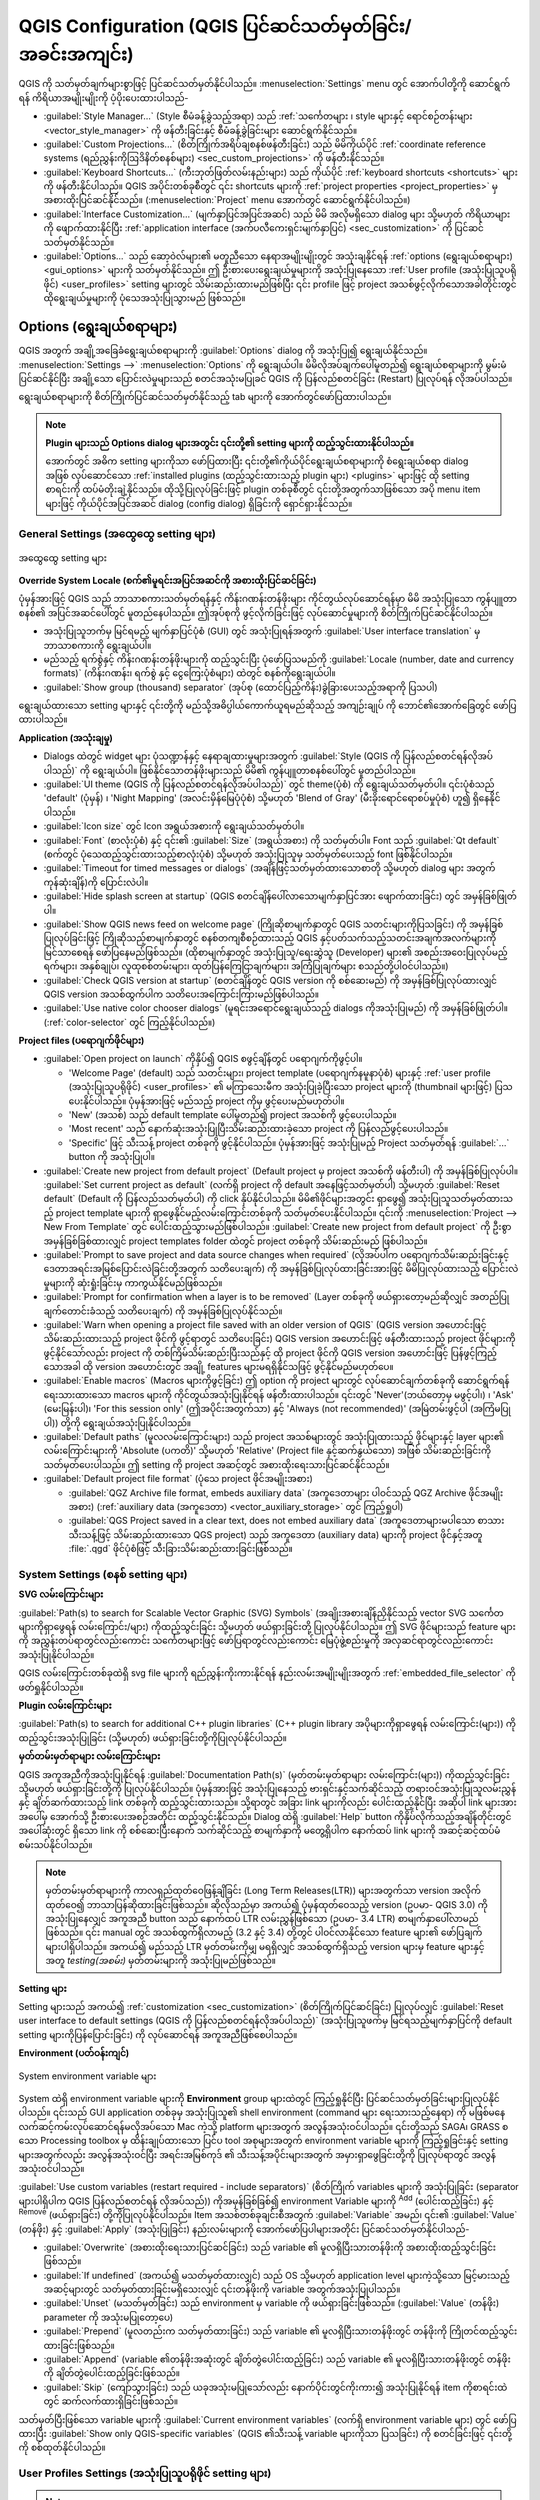 ﻿**************************************************************
QGIS Configuration (QGIS ပြင်ဆင်သတ်မှတ်ခြင်း/အခင်းအကျင်း)
**************************************************************


.. only:: html


   .. contents::
      :local:
      :depth: 2

QGIS ကို သတ်မှတ်ချက်များစွာဖြင့် ပြင်ဆင်သတ်မှတ်နိုင်ပါသည်။ :menuselection:`Settings` menu တွင် အောက်ပါတို့ကို ဆောင်ရွက်ရန် ကိရိယာအမျိုးမျိုးကို ပံ့ပိုးပေးထားပါသည်-

* |styleManager| :guilabel:`Style Manager...` (Style စီမံခန့်ခွဲသည့်အရာ) သည်  :ref:`သင်္ကေတများ ၊ style များနှင့် ရောင်စဉ်တန်းများ <vector_style_manager>` ကို ဖန်တီးခြင်းနှင့် စီမံခန့်ခွဲခြင်းများ ဆောင်ရွက်နိုင်သည်။
* |customProjection| :guilabel:`Custom Projections...` (စိတ်ကြိုက်အရိပ်ချစနစ်ဖန်တီးခြင်း) သည် မိမိကိုယ်ပိုင် :ref:`coordinate reference systems (ရည်ညွှန်းကိုဩဒိနိတ်စနစ်များ) <sec_custom_projections>` ကို ဖန်တီးနိုင်သည်။
* |keyboardShortcuts| :guilabel:`Keyboard Shortcuts...` (ကီးဘုတ်ဖြတ်လမ်းနည်းများ) သည် ကိုယ်ပိုင် :ref:`keyboard shortcuts <shortcuts>` များကို ဖန်တီးနိုင်ပါသည်။ QGIS အပိုင်းတစ်ခုစီတွင် ၎င်း shortcuts များကို :ref:`project properties <project_properties>` မှ အစားထိုးပြင်ဆင်နိုင်သည်။ (:menuselection:`Project` menu အောက်တွင် ‌ဆောင်ရွက်နိုင်ပါသည်။)
* |interfaceCustomization| :guilabel:`Interface Customization...` (မျက်နှာပြင်အပြင်အဆင်) သည် မိမိ အလိုမရှိသော dialog များ သို့မဟုတ် ကိရိယာများကို ဖျောက်ထားနိုင်ပြီး  :ref:`application interface (အက်ပလီ‌ကေးရှင်းမျက်နှာပြင်) <sec_customization>` ကို ပြင်ဆင်သတ်မှတ်နိုင်သည်။
* |options| :guilabel:`Options...` သည် ဆော့ဝဲလ်များ၏ မတူညီသော နေရာအမျိုးမျိုးတွင် အသုံးချနိုင်ရန် :ref:`options (ရွေးချယ်စရာများ) <gui_options>` များကို သတ်မှတ်နိုင်သည်။ ဤ ဦးစားပေးရွေးချယ်မှုများကို အသုံးပြုနေသော :ref:`User profile (အသုံးပြုသူပရိုဖိုင်) <user_profiles>` setting များတွင် သိမ်းဆည်းထားမည်ဖြစ်ပြီး ၎င်း profile ဖြင့် project အသစ်ဖွင့်လိုက်သောအခါတိုင်းတွင် ထိုရွေးချယ်မှုများကို ပုံသေအသုံးပြုသွားမည် ဖြစ်သည်။ 


.. index:: Options, Configuration
.. _gui_options:

Options (ရွေးချယ်စရာများ)
==========================

QGIS အတွက် အချို့အခြေခံရွေးချယ်စရာများကို :guilabel:`Options` dialog ကို အသုံးပြု၍ ရွေးချယ်နိုင်သည်။ :menuselection:`Settings -->` |options| :menuselection:`Options` ကို ရွေးချယ်ပါ။ မိမိလိုအပ်ချက်ပေါ်မူတည်၍ ရွေးချယ်စရာများကို မွမ်းမံပြင်ဆင်နိုင်ပြီး အချို့သော ပြောင်းလဲမှုများသည် စတင်အသုံးမပြုခင် QGIS ကို ပြန်လည်စတင်ခြင်း (Restart) ပြုလုပ်ရန် လိုအပ်ပါသည်။

ရွေးချယ်စရာများကို စိတ်ကြိုက်ပြင်ဆင်သတ်မှတ်နိုင်သည့် tab များကို အောက်တွင်ဖော်ပြထားပါသည်။

.. note:: **Plugin များသည် Options dialog များအတွင်း ၎င်းတို့၏ setting များကို ထည့်သွင်းထားနိုင်ပါသည်။**

 အောက်တွင် အဓိက setting များကိုသာ ဖော်ပြထားပြီး  ၎င်းတို့၏ကိုယ်ပိုင်ရွေးချယ်စရာများကို စံရွေးချယ်စရာ dialog အဖြစ် လုပ်ဆောင်သော :ref:`installed plugins (ထည့်သွင်းထားသည့်  plugin များ) <plugins>` များဖြင့် ထို setting စာရင်းကို ထပ်မံတိုးချဲ့နိုင်သည်။ ထိုသို့ပြုလုပ်ခြင်းဖြင့် plugin တစ်ခုစီတွင် ၎င်းတို့အတွက်သာဖြစ်သော အပို menu item များဖြင့် ကိုယ်ပိုင်အပြင်အဆင် dialog (config dialog) ရှိခြင်းကို ရှောင်ရှားနိုင်သည်။


 .. Todo: Would be nice to link in the future to a place in the PyQGIS Cookbook
   showing the code to use to implement plugin options in standard dialog


.. _general_options:


General Settings (အထွေထွေ setting များ)
----------------------------------------


.. _figure_general_settings:


.. figure:: img/options_general.png
   :align: center

   အထွေထွေ setting များ

.. index:: Overwrite language
.. _locale_options:


**Override System Locale (စက်၏မူရင်းအပြင်အဆင်ကို အစားထိုးပြင်ဆင်ခြင်း)**

ပုံမှန်အားဖြင့် QGIS သည် ဘာသာစကားသတ်မှတ်ရန်နှင့် ကိန်းဂဏန်းတန်ဖိုးများ ကိုင်တွယ်လုပ်ဆောင်ရန်မှာ မိမိ အသုံးပြုသော ကွန်ပျူတာစနစ်၏ အပြင်အဆင်ပေါ်တွင် မူတည်နေပါသည်။ ဤအုပ်စုကို ဖွင့်လိုက်ခြင်းဖြင့် လုပ်ဆောင်မှုများကို စိတ်ကြိုက်ပြင်ဆင်နိုင်ပါသည်။

* အသုံးပြုသူဘက်မှ မြင်ရမည့် မျက်နှာပြင်ပုံစံ (GUI) တွင် အသုံးပြုရန်အတွက် :guilabel:`User interface translation` မှ ဘာသာစကားကို ရွေးချယ်ပါ။
* မည်သည့် ရက်စွဲနှင့် ကိန်းဂဏန်းတန်ဖိုးများကို ထည့်သွင်းပြီး ပုံဖော်ပြသမည်ကို :guilabel:`Locale (number, date and currency formats)` (ကိန်းဂဏန်း၊ ရက်စွဲ နှင့် ငွေကြေးပုံစံများ) ထဲတွင် စနစ်ကိုရွေးချယ်ပါ။
* |checkbox| :guilabel:`Show group (thousand) separator` (အုပ်စု (ထောင်ပြည့်ကိန်း)ခွဲခြားပေးသည့်အရာကို ပြသပါ)

ရွေးချယ်ထားသော setting များနှင့် ၎င်းတို့ကို မည်သို့အဓိပ္ပါယ်ကောက်ယူရမည်ဆိုသည့် အကျဉ်းချုပ် ကို ဘောင်၏အောက်ခြေတွင် ဖော်ပြထားပါသည်။


**Application (အသုံးချမှု)**

* Dialogs ထဲတွင် widget များ ပုံသဏ္ဍာန်နှင့် နေရာချထားမှုများအတွက် :guilabel:`Style (QGIS ကို ပြန်လည်စတင်ရန်လိုအပ်ပါသည်)` ကို ရွေးချယ်ပါ။ ဖြစ်နိုင်သောတန်ဖိုးများသည် မိမိ၏ ကွန်ပျူတာစနစ်ပေါ်တွင် မူတည်ပါသည်။ 
* :guilabel:`UI theme (QGIS ကို ပြန်လည်စတင်ရန်လိုအပ်ပါသည်)` |selectString| တွင် theme(ပုံစံ) ကို ရွေးချယ်သတ်မှတ်ပါ။ ၎င်းပုံစံသည် 'default' (ပုံမှန်) ၊ 'Night Mapping' (အလင်းမှိန်မြေပုံပုံစံ) သို့မဟုတ် 'Blend of Gray' (မီးခိုးရောင်ရောစပ်မှုပုံစံ) ဟူ၍ ရှိနေနိုင်ပါသည်။ 
* :guilabel:`Icon size` |selectString| တွင် Icon အရွယ်အစားကို ရွေးချယ်သတ်မှတ်ပါ။ 
* :guilabel:`Font` (စာလုံးပုံစံ) နှင့် ၎င်း၏ :guilabel:`Size` (အရွယ်အစား) ကို သတ်မှတ်ပါ။ Font သည် |radioButtonOn| :guilabel:`Qt default` (စက်တွင် ပုံသေထည့်သွင်းထားသည့်စာလုံးပုံစံ) သို့မဟုတ် အသုံးပြုသူမှ သတ်မှတ်ပေးသည့် font ဖြစ်နိုင်ပါသည်။ 
* :guilabel:`Timeout for timed messages or dialogs` (အချိန်ဖြင့်သတ်မှတ်ထားသောစာတို သို့မဟုတ် dialog များ အတွက် ကုန်ဆုံးချိန်)ကို ပြောင်းလဲပါ။ 
* |unchecked| :guilabel:`Hide splash screen at startup` (QGIS စတင်ချိန်ပေါ်လာသောမျက်နှာပြင်အား ဖျောက်ထားခြင်း) တွင် အမှန်ခြစ်ဖြုတ်ပါ။ 
* |checkbox| :guilabel:`Show QGIS news feed on welcome page` (ကြိုဆိုစာမျက်နှာတွင် QGIS သတင်းများကိုပြသခြင်း) ကို အမှန်ခြစ်ပြုလုပ်ခြင်းဖြင့် ကြိုဆိုသည့်စာမျက်နှာတွင် စနစ်တကျစီစဉ်ထားသည့် QGIS နှင့်ပတ်သက်သည့်သတင်းအချက်အလက်များကို မြင်သာစေရန် ဖော်ပြနေမည်ဖြစ်သည်။ (ထိုစာမျက်နှာတွင် အသုံးပြုသူ/ရေးဆွဲသူ (Developer) များ၏ အစည်းအဝေးပြုလုပ်မည့်ရက်များ၊ အနှစ်ချုပ်၊ လူထုစစ်တမ်းများ၊ ထုတ်ပြန်ကြေငြာချက်များ၊ အကြံပြုချက်များ စသည်တို့ပါဝင်ပါသည်။)
* |checkbox| :guilabel:`Check QGIS version at startup` (စတင်ချိန်တွင် QGIS version ကို စစ်ဆေးမည်) ကို အမှန်ခြစ်ပြုလုပ်ထားလျှင် QGIS version အသစ်ထွက်ပါက သတိပေးအကြောင်းကြားမည်ဖြစ်ပါသည်။ 
* |unchecked| :guilabel:`Use native color chooser dialogs` (မူရင်းအရောင်ရွေးချယ်သည့် dialogs ကိုအသုံးပြုမည်) ကို အမှန်ခြစ်ဖြုတ်ပါ။ (:ref:`color-selector` တွင် ကြည့်နိုင်ပါသည်။) 


.. _projectfiles_options:


**Project files (ပရောဂျက်ဖိုင်များ)**

* :guilabel:`Open project on launch` ကိုနှိပ်၍ QGIS စဖွင့်ချိန်တွင် ပရောဂျက်ကိုဖွင့်ပါ။

  * 'Welcome Page' (default) သည် သတင်းများ၊ project template (ပရောဂျက်နမူနာပုံစံ) များနှင့် :ref:`user profile (အသုံးပြုသူပရိုဖိုင်) <user_profiles>` ၏ မကြာသေးမီက အသုံးပြုခဲ့ပြီးသော project များကို (thumbnail များဖြင့်) ပြသပေးနိုင်ပါသည်။ ပုံမှန်အားဖြင့် မည်သည့် project ကိုမှ ဖွင့်ပေးမည်မဟုတ်ပါ။
  * 'New' (အသစ်) သည် default template ပေါ်မူတည်၍ project အသစ်ကို ဖွင့်ပေးပါသည်။
  * 'Most recent' သည် နောက်ဆုံးအသုံးပြုပြီးသိမ်းဆည်းထားခဲ့သော project ကို ပြန်လည်ဖွင့်ပေးပါသည်။ 
  * 'Specific' ဖြင့် သီးသန့် project တစ်ခုကို ဖွင့်နိုင်ပါသည်။ ပုံမှန်အားဖြင့် အသုံးပြုမည့် Project သတ်မှတ်ရန် :guilabel:`...` button ကို အသုံးပြုပါ။ 

* |checkbox| :guilabel:`Create new project from default project` (Default project မှ project အသစ်ကို ဖန်တီးပါ) ကို အမှန်ခြစ်ပြုလုပ်ပါ။ :guilabel:`Set current project as default` (လက်ရှိ project ကို default အနေဖြင့်သတ်မှတ်ပါ) သို့မဟုတ် :guilabel:`Reset default` (Default ကို ပြန်လည်သတ်မှတ်ပါ) ကို click နှိပ်နိုင်ပါသည်။ မိမိ၏ဖိုင်များအတွင်း ရှာဖွေ၍ အသုံးပြုသူသတ်မှတ်ထားသည့် project template များကို ရှာဖွေနိုင်မည့်လမ်းကြောင်းတစ်ခုကို သတ်မှတ်ပေးနိုင်ပါသည်။ ၎င်းကို :menuselection:`Project --> New From Template` တွင် ပေါင်းထည့်သွားမည်ဖြစ်ပါသည်။ |checkbox| :guilabel:`Create new project from default project` ကို ဦးစွာ အမှန်ခြစ်ခြစ်ထားလျှင် project templates folder ထဲတွင် project တစ်ခုကို သိမ်းဆည်းမည် ဖြစ်ပါသည်။ 
* |checkbox| :guilabel:`Prompt to save project and data source changes when required` (လိုအပ်ပါက ပရောဂျက်သိမ်းဆည်းခြင်းနှင့် ဒေတာအရင်းအမြစ်ပြောင်းလဲခြင်းတို့အတွက် သတိပေးချက်) ကို အမှန်ခြစ်ပြုလုပ်ထားခြင်းအားဖြင့် မိမိပြုလုပ်ထားသည့် ပြောင်းလဲမှုများကို ဆုံးရှုံးခြင်းမှ ကာကွယ်နိုင်မည်ဖြစ်သည်။
* |checkbox| :guilabel:`Prompt for confirmation when a layer is to be removed` (Layer တစ်ခုကို ဖယ်ရှားတော့မည်ဆိုလျှင် အတည်ပြုချက်တောင်းခံသည့် သတိပေးချက်) ကို အမှန်ခြစ်ပြုလုပ်နိုင်သည်။
* |checkbox| :guilabel:`Warn when opening a project file saved with an older version of QGIS` (QGIS version အဟောင်းဖြင့် သိမ်းဆည်းထားသည့် project ဖိုင်ကို ဖွင့်ရာတွင် သတိပေးခြင်း) QGIS version အဟောင်းဖြင့် ဖန်တီးထားသည့် project ဖိုင်များကို ဖွင့်နိုင်သော်လည်း project ကို တစ်ကြိမ်သိမ်းဆည်းပြီးသည်နှင့် ထို project ဖိုင်ကို QGIS version အဟောင်းဖြင့် ပြန်ဖွင့်ကြည့်သောအခါ ထို version အဟောင်းတွင် အချို့ features များမရရှိနိုင်သဖြင့် ဖွင့်နိုင်မည်မဟုတ်ပေ။
* :guilabel:`Enable macros` |selectString| (Macros များကိုဖွင့်ခြင်း) ဤ option ကို project များတွင် လုပ်ဆောင်ချက်တစ်ခုကို ဆောင်ရွက်ရန်ရေးသားထားသော macros များကို ကိုင်တွယ်အသုံးပြုနိုင်ရန် ဖန်တီးထားပါသည်။ ၎င်းတွင် 'Never'(ဘယ်တော့မှ မဖွင့်ပါ၊) ၊ 'Ask' (မေးမြန်းပါ)၊ 'For this session only' (ဤအပိုင်းအတွက်သာ) နှင့် 'Always (not recommended)' (အမြဲတမ်းဖွင့်ပါ (အကြံမပြုပါ)) တို့ကို ရွေးချယ်အသုံးပြုနိုင်ပါသည်။ 
* :guilabel:`Default paths` (မူလလမ်းကြောင်းများ) သည် project အသစ်များတွင် အသုံးပြုထားသည့် ဖိုင်များနှင့် layer များ၏ လမ်းကြောင်းများကို 'Absolute (ပကတိ)' သို့မဟုတ် 'Relative' (Project file နှင့်ဆက်နွယ်သော) အဖြစ် သိမ်းဆည်းခြင်းကို သတ်မှတ်ပေးပါသည်။ ဤ setting ကို project အဆင့်တွင် အစားထိုးရေးသားပြင်ဆင်နိုင်သည်။
* :guilabel:`Default project file format` (ပုံသေ project ဖိုင်အမျိုးအစား)

  * |radioButtonOn| :guilabel:`QGZ Archive file format, embeds auxiliary data` (အကူဒေတာများ ပါဝင်သည့် QGZ Archive ဖိုင်အမျိုးအစား) (:ref:`auxiliary data (အကူဒေတာ) <vector_auxiliary_storage>` တွင် ‌‌‌ကြည့်ရှုပါ)
  * |radioButtonOff| :guilabel:`QGS Project saved in a clear text, does not embed auxiliary data` (အကူဒေတာများမပါသော စာသားသီးသန့်ဖြင့် သိမ်းဆည်းထားသော QGS project) သည် အကူဒေတာ (auxiliary data) များကို project ဖိုင်နှင့်အတူ :file:`.qgd` ဖိုင်ပုံစံဖြင့် သီးခြားသိမ်းဆည်းထားခြင်းဖြစ်သည်။ 


.. index:: Environment variables
.. _`env_options`:

System Settings (စနစ် setting များ)
------------------------------------

.. _svg_paths:


**SVG လမ်းကြောင်းများ**


:guilabel:`Path(s) to search for Scalable Vector Graphic (SVG) Symbols` (အချိုးအစားချိန်ညှိနိုင်သည့် vector SVG သင်္ကေတများကိုရှာဖွေရန် လမ်းကြောင်း/များ) ကိုထည့်သွင်းခြင်း သို့မဟုတ် ဖယ်ရှားခြင်းတို့ ပြုလုပ်နိုင်ပါသည်။ ဤ SVG ဖိုင်များသည် feature များကို အညွှန်းတပ်ရာတွင်လည်းကောင်း သင်္ကေတများဖြင့် ဖော်ပြရာတွင်လည်းကောင်း မြေပုံဖွဲ့စည်းမှုကို အလှဆင်ရာတွင်လည်းကောင်း အသုံးပြုနိုင်ပါသည်။

QGIS လမ်းကြောင်းတစ်ခုထဲရှိ svg file များကို ရည်ညွှန်းကိုးကားနိုင်ရန် နည်းလမ်းအမျိုးမျိုးအတွက် :ref:`embedded_file_selector` ကိုဖတ်ရှုနိုင်ပါသည်။


**Plugin လမ်းကြောင်းများ**

:guilabel:`Path(s) to search for additional C++ plugin libraries` (C++ plugin library အပိုများကိုရှာဖွေရန် လမ်းကြောင်း(များ)) ကိုထည့်သွင်းအသုံးပြုခြင်း (သို့မဟုတ်) ဖယ်ရှားခြင်းတို့ကိုပြုလုပ်နိုင်ပါသည်။


.. _doc_config_path:

**မှတ်တမ်းမှတ်ရာများ လမ်းကြောင်းများ**

QGIS အကူအညီကိုအသုံးပြုနိုင်ရန် :guilabel:`Documentation Path(s)` (မှတ်တမ်းမှတ်ရာများ လမ်းကြောင်း(များ)) ကိုထည့်သွင်းခြင်း သို့မဟုတ် ဖယ်ရှားခြင်းတို့ကို ပြုလုပ်နိုင်ပါသည်။ ပုံမှန်အားဖြင့် အသုံးပြုနေသည့် ဗားရှင်းနှင့်သက်ဆိုင်သည့် တရားဝင်အသုံးပြုသူလမ်းညွှန်နှင့် ချိတ်ဆက်ထားသည့် link တစ်ခုကို ထည့်သွင်းထားသည်။ သို့ရာတွင် အခြား link များကိုလည်း ပေါင်းထည့်နိုင်ပြီး အဆိုပါ link များအား အပေါ်မှ အောက်သို့ ဦးစားပေးအစဉ်အတိုင်း ထည့်သွင်းနိုင်သည်။ Dialog ထဲရှိ :guilabel:`Help` button ကိုနှိပ်လိုက်သည့်အချိန်တိုင်းတွင် အပေါ်ဆုံးတွင် ရှိသော link ကို စစ်ဆေးပြီးနောက် သက်ဆိုင်သည့် စာမျက်နှာကို မတွေ့ရှိပါက နောက်ထပ် link များကို အဆင့်ဆင့်ထပ်မံစမ်းသပ်နိုင်ပါသည်။

.. note::
  မှတ်တမ်းမှတ်ရာများကို ကာလရှည်ထုတ်ဝေဖြန့်ချိခြင်း (Long Term Releases(LTR)) များအတွက်သာ version အလိုက်ထုတ်ဝေ၍ ဘာသာပြန်ဆိုထားခြင်းဖြစ်သည်။ ဆိုလိုသည်မှာ အကယ်၍ ပုံမှန်ထုတ်ဝေသည့် version (ဥပမာ- QGIS 3.0) ကို အသုံးပြုနေလျှင် အကူအညီ button သည် နောက်ထပ် LTR လမ်းညွှန်ဖြစ်သော (ဥပမာ- 3.4 LTR) စာမျက်နှာပေါ်လာမည်ဖြစ်သည်။ ၎င်း manual တွင် အသစ်ထွက်ရှိလာမည့် (3.2 နှင့် 3.4) တို့တွင် ပါဝင်လာနိုင်သော feature များ၏ ဖော်ပြချက်များပါရှိပါသည်။ အကယ်၍ မည်သည့် LTR မှတ်တမ်းကိုမျှ မရရှိလျှင် အသစ်ထွက်ရှိသည့် version များမှ feature များနှင့်အတူ *testing(အစမ်း)* မှတ်တမ်းများကို အသုံးပြုမည်ဖြစ်သည်။


**Setting များ**

Setting များသည် အကယ်၍ :ref:`customization <sec_customization>` (စိတ်ကြိုက်ပြင်ဆင်ခြင်း) ပြုလုပ်လျှင် :guilabel:`Reset user interface to default settings  (QGIS ကို ပြန်လည်စတင်ရန်လိုအပ်ပါသည်)` (အသုံးပြုသူဖက်မှ မြင်ရသည့်မျက်နှာပြင်ကို default setting များကိုပြန်ပြောင်းခြင်း) ကို လုပ်ဆောင်ရန် အကူအညီဖြစ်စေပါသည်။


**Environment (ပတ်ဝန်းကျင်)**


.. _figure_environment_variables:
.. figure:: img/options_system.png
   :align: center

   System environment variable များ

System ထဲရှိ environment variable များကို **Environment** group များထဲတွင် ကြည့်ရှုနိုင်ပြီး ပြင်ဆင်သတ်မှတ်ခြင်းများပြုလုပ်နိုင်ပါသည်။ ၎င်းသည် GUI application တစ်ခုမှ အသုံးပြုသူ၏ shell environment (command များ ရေးသားသည့်နေရာ) ကို မဖြစ်မနေလက်ဆင့်ကမ်းလုပ်ဆောင်ရန်မလိုအပ်သော Mac ကဲ့သို့ platform များအတွက် အလွန်အသုံးဝင်ပါသည်။ ၎င်းတို့သည် SAGA၊ GRASS စသော Processing toolbox မှ
ထိန်းချုပ်ထားသော ပြင်ပ tool အစုများအတွက် environment variable များကို ကြည့်ရှုခြင်းနှင့် setting များအတွက်လည်း အလွန်အသုံးဝင်ပြီး အရင်းအမြစ်ကုဒ် ၏ သီးသန့်အပိုင်းများအတွက် အမှားရှာဖွေခြင်းတို့ကို ပြုလုပ်ရာတွင် အလွန်အသုံးဝင်ပါသည်။


|checkbox| :guilabel:`Use custom variables (restart required - include separators)` (စိတ်ကြိုက် variables များကို အသုံးပြုခြင်း (separator များပါရှိပါက QGIS ပြန်လည်စတင်ရန် လိုအပ်သည်)) ကိုအမှန်ခြစ်ခြစ်၍ environment Variable များကို |symbologyAdd| :sup:`Add` (ပေါင်းထည့်ခြင်း) နှင့် |symbologyRemove| :sup:`Remove` (ဖယ်ရှားခြင်း) တို့ကိုပြုလုပ်နိုင်ပါသည်။ Item အသစ်တစ်ခုချင်းစီအတွက် :guilabel:`Variable` အမည်၊ ၎င်း၏ :guilabel:`Value` (တန်ဖိုး) နှင့် :guilabel:`Apply` (အသုံးပြုခြင်း) နည်းလမ်းများကို အောက်ဖော်ပြပါများအတိုင်း ပြင်ဆင်သတ်မှတ်နိုင်ပါသည်-

* :guilabel:`Overwrite` (အစားထိုးရေးသားပြင်ဆင်ခြင်း) သည် variable ၏ မူလရှိပြီးသားတန်ဖိုးကို အစားထိုးထည့်သွင်းခြင်းဖြစ်သည်။

* :guilabel:`If undefined` (အကယ်၍ မသတ်မှတ်ထားလျှင်) သည် OS သို့မဟုတ် application level များကဲ့သို့သော မြင့်မားသည့် အဆင့်များတွင် သတ်မှတ်ထားခြင်းမရှိသေးလျှင် ၎င်းတန်ဖိုးကို variable အတွက်အသုံးပြုပါသည်။

* :guilabel:`Unset` (မသတ်မှတ်ခြင်း) သည် environment မှ variable ကို ဖယ်ရှားခြင်းဖြစ်သည်။ (:guilabel:`Value` (တန်ဖိုး) parameter ကို အသုံးမပြုတော့ပေ)

* :guilabel:`Prepend` (မူလတည်းက သတ်မှတ်ထားခြင်း) သည် variable ၏ မူလရှိပြီးသားတန်ဖိုးတွင် တန်ဖိုးကို ကြိုတင်ထည့်သွင်းထားခြင်းဖြစ်သည်။

* :guilabel:`Append` (variable ၏တန်ဖိုးအဆုံးတွင် ချိတ်တွဲပေါင်းထည့်ခြင်း) သည် variable ၏ မူလရှိပြီးသားတန်ဖိုးတွင် တန်ဖိုးကို ချိတ်တွဲပေါင်းထည့်ခြင်းဖြစ်သည်။

* :guilabel:`Skip` (ကျော်သွားခြင်း) သည် ယခုအသုံးမပြုသော်လည်း နောက်ပိုင်းတွင်ကိုးကား၍ အသုံးပြုနိုင်ရန် item ကိုစာရင်းထဲတွင် ဆက်လက်ထားရှိခြင်းဖြစ်သည်။ 

သတ်မှတ်ပြီးဖြစ်သော variable များကို :guilabel:`Current environment variables` (လက်ရှိ environment variable များ) တွင် ဖော်ပြထားပြီး |checkbox| :guilabel:`Show only QGIS-specific variables` (QGIS ၏သီးသန့် variable များကိုသာ ပြသခြင်း) ကို စတင်ခြင်းဖြင့် ၎င်းတို့ကို စစ်ထုတ်နိုင်ပါသည်။


User Profiles Settings (အသုံးပြုသူပရိုဖိုင် setting များ)
----------------------------------------------------------

.. note:: အသုံးပြုသူပရိုဖိုင်များကို စီမံခန့်ခွဲနိုင်ရန်အတွက် အချက်အလက်များကို သီးသန့်ထည့်သွင်းထားသည့် :ref:`user_profiles` အခန်းတွင် ဖတ်ရှုနိုင်ပါသည်။


.. index:: CRS, On-the-fly reprojection
.. _crs_options:

CRS and Transforms Settings (ရည်ညွှန်းကိုဩဒိနိတ်စနစ်နှင့် အသွင်ပြောင်းလဲခြင်း setting များ)
--------------------------------------------------------------------------------------------

.. note:: 
  
  QGIS သည် Layer ၏ အရိပ်ချစနစ်ကို မည်သို့ကိုင်တွယ်သည်ကို ပိုမိုသိရှိလိုလျှင် သီးသန့်ထည့်သွင်းထားသည့် :ref:`label_projections` အခန်းတွင် ဖတ်ရှုနိုင်ပါသည်။


CRS Handling (ရည်ညွှန်းကိုဩဒိနိတ်စနစ်များကို ကိုင်တွယ်အသုံးပြုခြင်း)
.....................................................................

|crs| :guilabel:`CRS Handling` (ရည်ညွှန်းကိုဩဒိနိတ်စနစ်(CRS)များကို ကိုင်တွယ်အသုံးပြုခြင်း) tab တွင် Layer သို့မဟုတ် project အသစ်တစ်ခုအတွက် မည်သည့် CRS အသုံးပြုမည်ကို သတ်မှတ်နိုင်သည်။

.. _figure_crs_options:


.. figure:: img/options_crs.png
   :align: center

   CRS Setting များ

**Project များအတွက် CRS**

Project အသစ်၏ CRS စနစ်ကို အလိုအလျောက်သတ်မှတ်ရန် ရွေးချယ်စရာတစ်ခုရှိပါသည်-

* |radioButtonOn|:guilabel:`Use CRS from first layer added` (ပထမဦးဆုံးထည့်သွင်းသည့် Layer ၏ CRS ကို အသုံးပြုခြင်း) သည် project ၏ CRS စနစ်ကို ကနဦး ထည့်သွင်းအသုံးပြုလိုက်သော Layer ၏ CRS စနစ်အတိုင်း သတ်မှတ်သွားမည်ဖြစ်ပါသည်။
* |radioButtonOff|:guilabel:`Use a default CRS` (Default CRS တစ်ခုကို အသုံးပြုခြင်း) သည် ကြိုတင်ရွေးချယ် သတ်မှတ်ထားသော CRS တစ်ခုကို default အနေဖြင့် project အသစ်တွင် အသုံးပြုသွားမည်ဖြစ်ပြီး project ထဲသို့ Layer များ ထည့်သွင်းသောအခါတွင်လည်း မပြောင်းလဲပဲ ရှိနေမည်ဖြစ်သည်။


ထိုရွေးချယ်မှုကို QGIS ၏ ဆက်လက်ဆောင်ရွက်မည့်အပိုင်းများတွင် အသုံးပြုရန် သိမ်းဆည်းထားပါလိမ့်မည်။
Project ၏ ရည်ညွှန်းကိုဩဒိနိတ်စနစ်ကို :menuselection:`Project --> Properties... --> CRS` tab တွင် အစားထိုးပြင်ဆင်ပြောင်းလဲနိုင်နေဦးမည်ဖြစ်ပါသည်။


**Layer များအတွက် ရည်ညွှန်းကိုဩဒိနိတ်စနစ်**

:guilabel:`Default CRS for layers` (Layer များအတွက် default CRS သတ်မှတ်ခြင်း) သည် Layer တစ်ခုကို စတင်ဖန်တီးလိုက်သောအခါ အသုံးပြုမည့် default CRS တစ်ခုကို ‌ရွေးချယ်ခြင်းဖြစ်သည်။

Layer တစ်ခုကို စတင်ဖန်တီးလိုက်သောအခါ သို့မဟုတ် CRS သတ်မှတ်ထားခြင်းမရှိသော Layer တစ်ခုကို ထည့်သွင်းအသုံးပြုလိုက်သောအခါ ဆောင်ရွက်မည့် လုပ်ဆောင်ချက်များ‌ကိုလည်း သတ်မှတ်ပေးနိုင်ပါသည်။


* |radioButtonOn| :guilabel:`Leave as unknown CRS (take no action)` (အမည်မသိ CRS အဖြစ်ထားရှိပါ (မည်သည့်လုပ်ဆောင်ချက်ကိုမျှ ဆောင်ရွက်ခြင်းမရှိ))
* |radioButtonOff| :guilabel:`Prompt for CRS` (CRS အတွက် သတိပေးပါ)
* |radioButtonOff| :guilabel:`Use project CRS` (Project ၏ CRS အတိုင်း အသုံးပြုပါ)
* |radioButtonOff| :guilabel:`Use default layer CRS` (Defautl layer CRS ကိုအသုံးပြုပါ)


.. _crs_inaccuracies:


**တိကျမှု သတိပေးချက်များ**


.. A small intro either on accuracy differences between CRS/datum,
   or static vs dynamic CRS would be nice here.
   Or if you want, you can expand a lot in the working_with_projection.rst file.


   Also if anyone knows a link to "datum ensemble" concept?


:guilabel:`Only show CRS accuracy warnings for inaccuracies which exceed` (သတ်မှတ်အကွာအဝေးကို ကျော်လွန်သော မတိကျမှုများအတွက် CRS တိကျမှုသတိပေးချက်များကိုသာ ဖော်ပြခြင်း)- Data အစုတစ်ခုကို မွမ်းမံပြင်ဆင်ခြင်း သို့မဟုတ် အတိအကျဖန်တီးပြီး တိကျမှုနည်းသော ရည်ညွှန်းမျက်နှာပြင် (datum) ပေါ် အခြေခံထားသည့် CRS တစ်ခုကို ရွေးချယ်အသုံးပြုလိုက်သောအခါ တွေ့ရပါသည်။ ပုံသေအားဖြင့် တိကျမှုနည်းသည့် မည်သည့် CRS ကိုမဆို ``အမြဲပြသ`` နေမည်ဖြစ်သည်။ သို့သော် QGIS version သည် အနိမ့်ဆုံး `PROJ 8.0 <https://proj.org/index.html>`_ ကို အသုံးပြုရန် လိုအပ်သည်။


|unchecked| :guilabel:`Show CRS accuracy warning for layers in project legend` (Project ရည်ညွှန်းချက်ထဲရှိ Layer များအတွက် CRS တိကျမှုကိုပြသခြင်း) ကို အမှန်ခြစ်ပြုလုပ်ထားလျှင် တိကျမှုပြဿနာရှိသော CRS တစ်ခုရှိသည့် မည်သည့် layer တွင်မဆို (ဆိုလိုသည်မှာ ကိုဩဒိနိတ်စနစ်မရှိသော ပြောင်းလဲနေသည့် CRS သို့မဟုတ် အသုံးပြုသူကန့်သတ်ထားသော တိကျမှုထက်ကျော်လွန်သည့် မတိကျသောရည်ညွှန်းမျက်နှာပြင်ကိုအခြေခံထားသော CRS) ၎င်းသည် တိကျမှုနည်းသည့် Layer ဖြစ်ကြောင်းကို ဖော်ပြသည့် |indicatorLowAccuracy| သတိပေးချက် icon :guilabel:`Layers` panel ထဲတွင် ရှိလိမ့်မည်ဖြစ်သည်။

၎င်းကို မီတာ/မီတာခွဲအဆင့်မျှရှိသော မတိကျမှုများသည် အလွန်အဖိုးအခကြီးနိုင်သည့် သို့မဟုတ် အန္တရာယ်များနိုင်သည့် နယ်ပယ်များဖြစ်သော အင်ဂျင်နီယာပညာရပ်များ၊ ဆောက်လုပ်ရေးဆိုင်ရာ အချက်အလက်မော်ဒယ်တည်ဆောက်ခြင်းများ (BIM)၊ ပစ္စည်းဥစ္စာစီမံခန့်ခွဲမှုနှင့် အခြားနယ်ပယ်များအတွက် ရည်ရွယ်၍ ရေးဆွဲခဲ့ခြင်းဖြစ်သည်။

|unchecked| :guilabel:`Planimetric measurements` (ရေပြင်ညီတိုင်းတာမှုများ) သည် အသစ်ဖန်တီးလိုက်သော project များအတွက် :ref:`planimetric measurements <measurements_ellipsoid>` property အတွက် default ကိုသတ်မှတ်ပေးသည်။


.. index:: CRS, Datum transformation, Reprojection
.. _transformations_options:


Coordinate Transforms (ကိုဩဒိနိတ် ကူးပြောင်းခြင်းများ)
.......................................................

|transformation| :guilabel:`Coordinate Transforms` (ကိုဩဒိနိတ် ကူးပြောင်းခြင်း) tab သည် project တစ်ခုထဲသို့ Layer ကိုထည့်သွင်းအသုံးပြုခြင်း သို့မဟုတ် Layer တစ်ခု၏ အရိပ်ချစနစ်ပြောင်းလဲသတ်မှတ်ခြင်း‌ဆောင်ရွက်ရာတွင် ကိုဩဒိနိတ် ကူးပြောင်းခြင်းများနှင့် လုပ်ငန်းများကို ဆောင်ရွက်ရန် ကူညီပေးပါသည်။


.. _figure_transfo_options:


.. figure:: img/options_transformations.png
   :align: center


   ကူးပြောင်းခြင်းဆိုင်ရာ setting များ


**Default Datum Transformations** (**Default မူတည်မျက်နှာပြင် ကူးပြောင်းခြင်း**)

Laye များကို အခြား CRS သို့ အရိပ်ချစနစ်ပြောင်းလဲသင့်/မသင့်ကို ဤတွင် ကိုင်တွယ်ထိန်းချုပ်နိုင်ပါသည်-

* QGIS ၏ default ကူးပြောင်းခြင်း setting များကို အသုံးပြုခြင်းဖြင့် လုပ်ငန်းစဉ်များကို အလိုအလျောက် လုပ်ဆောင်ခြင်း၊
* အောက်ဖော်ပြပါတို့ကဲ့သို့သော စိတ်ကြိုက် ဦးစားပေးရွေးချယ်မှုများဖြင့် လုပ်ဆောင်ခြင်း-

  * |checkbox| :guilabel:`Ask for datum transformation if several are available` (ကူးပြောင်းမှုများစွာရရှိနိုင်ပါက မူတည်မျက်နှာပြင် ကူးပြောင်းခြင်းအတွက်မေးမြန်းပါ) ကို အမှန်ခြစ်ခြင်း။
  * Default အဖြစ်အသုံးပြုရန် ကြိုတင်သတ်မှတ်ထားသော မူတည်မျက်နှာပြင်ကူးပြောင်းခြင်းများ စာရင်း။ အသေးစိတ်အချက်အလက်များအတွက် :ref:`datum_transformation` (မူတည်မျက်နှာပြင်ကူးပြောင်းခြင်း) တွင်ကြည့်နိုင်ပါသည်။

အသစ်ဖန်တီးထားသော မည်သည့် project တွင်မဆို  |symbologyAdd| :sup:`Add` (ပေါင်းထည့်ခြင်း)၊ |symbologyRemove| :sup:`Remove` (ဖယ်ရှားခြင်း) သို့မဟုတ် |toggleEditing| :sup:`Edit` transformation (ကူးပြောင်းခြင်းကို တည်းဖြတ်ပြင်ဆင်ခြင်း) များ ဆောင်ရွက်နိုင်ပါသည်။


User Defined CRS (အသုံးပြုသူမှ သတ်မှတ်သော ရည်ညွှန်းကိုဩဒိနိတ်စနစ်)
...................................................................

|customProjection| :guilabel:`User Defined CRS` (အသုံးပြုသူမှ သတ်မှတ်သော ရည်ညွှန်းကိုဩဒိနိတ်စနစ်) tab သည် WKT သို့မဟုတ် Proj string format နှင့် လိုက်လျောညီထွေဖြစ်စေသော စိတ်ကြိုက် CRS တစ်ခု သတ်မှတ်ရန် ကူညီပေးနိုင်ပါသည်။


.. _figure_defined_crs:


.. figure:: img/options_defined_crs.png
   :align: center


   အသုံးပြုသူမှ သတ်မှတ်သော ရည်ညွှန်းကိုဩဒိနိတ်စနစ်


:guilabel:`Name` (အမည်) တစ်ခုသတ်မှတ်၍ |symbologyAdd| :sup:`Add new CRS` (CRS အသစ်ထည့်ခြင်း) ကို ဆောင်ရွက်နိုင်ပြီး ရှိနေပြီးသား CRS တစ်ခုကိုဖျက်လိုလျှင်  |symbologyRemove| :sup:`Remove CRS` (CRS ဖယ်ရှားခြင်း) ကိုအသုံးပြု၍ လုပ်ဆောင်နိုင်သည်။


**Definition** (**အဓိပ္ပါယ်သတ်မှတ်ချက်**)

* :guilabel:`Format`

   * WKT (အသုံးပြုရန်အကြံပြုပါသည်)
   * Proj String (Legacy - အသုံးမပြုရန် အကြံမပြုပါ)

* :guilabel:`Parameters`

   * |editCopy| သည် ရှိနေပြီးသား CRS တစ်ခုမှ parameter များ ကူးယူရာတွင်အသုံးပြုပါသည်။
   * :guilabel:`Validate` (အတည်ပြုခြင်း) သည် expression (ခိုင်းစေချက်) သည် မှန်ကန်ကြောင်း စစ်ဆေးရာတွင်အသုံးပြုပါသည်။


**Test** (**စမ်းသပ်မှု**)

မိမိဖန်တီးထားသော CRS အဓိပ္ပါယ်သတ်မှတ်ချက်များကို လတ္တီကျုနှင့် လောင်ဂျီကျု များဖြင့် စမ်းသပ်နိုင်ပါသည်။ အဓိပ္ပါယ်သတ်မှတ်ချက်သည် မှန်ကန်တိကျမှုရှိ/မရှိ ထိန်းချုပ်ရန်  သိပြီးဖြစ်သော ကိုဩဒိနိတ်တစ်ခုကို အသုံးပြုပါ။


.. _datasources_options:


Data Sources settings (Data ရင်းမြစ် setting များ)
---------------------------------------------------

.. _figure_data_sources_settings:


.. figure:: img/options_data_sources.png
   :align: center


   Data ရင်းမြစ် setting များ


**Feature attributes and table** (**Feature အချက်အလက်များနှင့် ဇယား**)

* |checkbox| :guilabel:`Open attribute table as docked window` (Attribute ဇယားကို window တစ်ခုဖြင့် ဖွင့်မည်)
* :guilabel:`Copy features as` (feature ကို … အဖြစ် ကူးယူခြင်း) 'Plain text, no geometry' (စာသား၊ geometry မပါ)၊ 'Plain text, WKT geometry' (စာသား၊ WKT geometry များ) သို့မဟုတ် အခြား application များတွင် feature များကို paste (ကူးချ) လုပ်သောအခါ 'GeoJSON' အဖြစ် ကူးယူနိုင်ပါသည်။ 
* :guilabel:`Attribute table behavior` |selectString| (Attribute ဇယား လုပ်ဆောင်ပုံ) သည် attribute ဇယားကို ဖွင့်လျှင် စစ်ထုတ်မှုများကို သတ်မှတ်ပေးပါသည်။ ဖြစ်နိုင်ခြေ ၃ မျိုးရှိပါသည်- 'Show all features (feature အားလုံးပြသခြင်း)'၊ 'Show selected features (ရွေးချယ်ထားသည့် feature များသာ ပြသခြင်း)' နှင့်  'Show features visible on map (မြေပုံပေါ်တွင် မြင်ရသည့် feature များသာ ပြသခြင်း)' တို့ဖြစ်ပါသည်။ 
* :guilabel:`Default view` (Default မြင်ကွင်း) သည် attribute ဇယားကို ဖွင့်လိုက်သည့်အခါတိုင်းတွင် မြင်ကွင်း mode ကို သတ်မှတ်ပေးပါသည်။ 'Remember last view (နောက်ဆုံး မြင်ကွင်းအား မှတ်သားခြင်း)'၊ 'Table view (ဇယားမြင်ကွင်း)' သို့မဟုတ် 'Form view (Form မြင်ကွင်း)' ဟူ၍ သတ်မှတ်ပေးနိုင်ပါသည်။ 
* :guilabel:`Attribute table row cache` |selectNumber| (Attribute ဇယား row မှတ်တမ်း) သည် နောက်ဆုံးထည့်သွင်းခဲ့သော N attribute row (N ကြိမ်မြောက် ဇယားတန်း) များကို သိမ်းဆည်းထားနိုင်သောကြောင့် attribute ဇယား၏ လုပ်ဆောင်ချက်များကို ပိုမိုလျင်မြန်စွာလုပ်ဆောင်နိုင်စေပါသည်။ Attribute ဇယားကို ပိတ်လိုက်သည့်အခါ မှတ်တမ်းများကိုလည်း ဖျက်ပစ်မည်ဖြစ်ပါသည်။ 
* :guilabel:`Representation for NULL values` (Null တန်ဖိုးများအတွက် ကိုယ်စားပြုဖော်ပြခြင်း) ဤနေရာတွင် Null တန်ဖိုးပါဝင်သည့် data field များအတွက် တန်ဖိုးတစ်ခုကို သတ်မှတ်ပေးနိုင်ပါသည်။ 


.. _tip_table_filtering:

.. tip:: **Data များစွာ ပါဝင်သည့် attribute ဇယားဖွင့်ရာတွင် ပိုမိုမြန်ဆန်စေခြင်း**

 Data သိမ်းဆည်းမှု (records) များစွာရှိနေသော layer များနှင့် လုပ်ဆောင်သောအခါ dialog သည် layer ရှိ row များအားလုံးကို တောင်းဆိုသောကြောင့် attribute ဇယားကိုဖွင့်ရာတွင် နှောင့်နှေးကြန့်ကြာနိုင်သည်။  :guilabel:`Attribute table behavior` setting ထဲရှိ **Show features visible on map (မြေပုံပေါ်တွင် လက်ရှိမြင်တွေ့ရသည့် feature များသာဖော်ပြခြင်း)** ကို ဖွင့်ထားပါက ဇယားကို ဖွင့်လိုက်သည့်အခါ လက်ရှိအသုံးပြုနေသော မြေပုံမျက်နှာပြင်ရှိ feature များကိုသာလျှင် ဖော်ပြပေးမည်ဖြစ်သဖြင့် ပိုမိုမြန်ဆန်သွားမည်ဖြစ်သည်။ 


Attribute ဇယားရှိ data သည် ဖွင့်ထားသည့် မြေပုံမျက်နှာပြင်အကျယ်အဝန်း (canvas extent) နှင့် ချိတ်ဆက်နေမည်ဖြစ်ပြီး ထိုကဲ့သို့သော ဇယားတစ်ခုအတွင်း **Show All Features** (Feature အားလုံးပြသခြင်း) ကို ရွေးချယ်ခြင်းသည် ဇယားထဲရှိ feature အသစ်များကို ဖော်ပြမည်မဟုတ်ပေ။ သို့သော်လည်း မြေပုံမျက်နှာပြင်အကျယ်အဝန်းကို ပြောင်းလဲခြင်းပြီး attribute ဇယားရှိ **Show Features Visible On Map** (မြေပုံပေါ်တွင် မြင်နိုင်သော Feature များကိုသာ ပြသခြင်း) option ကိုရွေးချယ်ကာ ဖော်ပြလိုသည့် feature များကို ပြင်ဆင်သတ်မှတ်ပေးနိုင်မည်ဖြစ်သည်။ 


**Data source handling** (**Data ရင်းမြစ်ကို ကိုင်တွယ်အသုံးပြုခြင်း**)

* :guilabel:`Scan for valid items in the browser dock` |selectString| (Brower တွင် ဆီလျော်မှုရှိသော item များကို scan ဖတ်ခြင်း) တွင် 'Check extension (ဖိုင် extension ကိုစစ်ဆေးခြင်း)' နှင့် 'Check file contents (ဖိုင်အကြောင်းအရာစစ်ဆေးခြင်း)' တို့ကို ရွေးချယ်နိုင်ပါသည်။ 
* :guilabel:`Scan for contents of compressed files (.zip) in browser dock` |selectString| (Brower တွင် ဖိုင်အရွယ်အစားချုံ့ထားသော ဖိုင်များ (.zip) ကို scan ဖတ်ခြင်း) သည် ထိုဖိုင်များကို query လုပ်သောအခါ brower panel အောက်ခြေရှိ widget အချက်အလက်များ မည်မျှအသေးစိတ်ကျမည်ကို သတ်မှတ်ပေးပါသည်။ ဖြစ်နိုင်သော option များမှာ 'No (မဖတ်ပါ)'၊ 'Basic scan (အခြေခံမျှသာ scan ဖတ်ခြင်း)' နှင့် 'Full scan(အပြည့်အဝ scan ဖတ်ခြင်း)' တို့ဖြစ်ပါသည်။
* :guilabel:`Prompt for sublayers when opening` (ဖွင့်သောအခါ layer အခွဲများအတွက် အချက်ပေးခြင်း) - အချို့သော raster များသည် GDAL တွင် subdataset (Data အစုခွဲ) များ ဟုခေါ်သော sublayer (Layer အခွဲ) များကို ပံ့ပိုးပေးပါသည်။ ဥပမာတစ်ခုမှာ netCDF file ဖြစ်သည်-- netCDF variable များစွာရှိနေလျှင် GDAL သည် variable တိုင်းကို subdataset တစ်ခုအဖြစ် မြင်မည်ဖြစ်ပါသည်။ ဤရွေးချယ်မှုသည် Sublayer များရှိသည့် file တစ်ခုကိုဖွင့်လိုက်သည့်အခါ sublayer များကို မည်သို့ကိုင်တွယ်မည်ကို ထိန်းချုပ်ပေးနိုင်ပါသည်။ အောက်တွင်ဖော်ပြထားသော ရွေးချယ်မှုများကို ပြုလုပ်နိုင်ပါသည်- 

  * 'Always' - အမြဲတမ်းအချက်ပေးမေးမြန်းပါမည် (Sublayer များရှိနေပြီးသားဖြစ်လျှင်)
  * 'If needed' - Layer တွင် band (လှိုင်းအလွှာ) များမရှိနေဘဲ sublayer များရှိနေလျှင် အချက်ပေးမေးမြန်းပါမည်
  * 'Never' - ဘယ်တော့မှအချက်ပေးမေးမြန်းမည်မဟုတ်ပဲ မည်သည့်အရာကိုမှ ထည့်သွင်းအသုံးပြုမည်မဟုတ်ပေ။
  * 'Load all' - ဘယ်တော့မှအချက်ပေးမေးမြန်းမည်မဟုတ်ပဲ sublayer များအားလုံးကို ထည့်သွင်းအသုံးပြုမည်ဖြစ်သည်။


* |checkbox| :guilabel:`Automatically refresh directories in browser dock when their contents change` (ပါဝင်သည့်အကြောင်းအရာများ ပြောင်းလဲလျှင် သိမ်းဆည်းရာ လမ်းကြောင်းကို အလိုအလျောက် refresh လုပ်ပေးခြင်း) ကို အမှန်ခြစ်ပြုလုပ်ခြင်းသည် default အနေဖြင့် :guilabel:`Browser` panel ရှိ လမ်းကြောင်းများကို စောင့်ကြည့်ခြင်းအား ရှောင်ရှားနိုင်ပါသည်။ (ဥပမာ- ကွန်ယက်စောင့်ဆိုင်းရမှုကြောင့်ဖြစ်သော နှောင့်နှေးနိုင်ခြေကို ရှောင်ရှားရန်)


**Localized data paths** (**ကွန်ပျူတာထဲရှိ Data လမ်းကြောင်းများ)**

ဖိုင်ကို အခြေခံသော မည်သည့် data ရင်းမြစ်အတွက်မဆို ကွန်ပျူတာထဲရှိသိမ်းဆည်းရာလမ်းကြောင်းများကို အသုံးပြုနိုင်ပါသည်။ ၎င်းတို့သည် data ရင်းမြစ် တည်နေရာကို ဆွဲထုတ်နိုင်ရန် အသုံးပြုသည့် လမ်းကြောင်းများ၏ စာရင်းတစ်ခု ဖြစ်ပါသည်။ ဥပမာ- :file:`C:\\my_maps` ကို လမ်းကြောင်းများစာရင်းထဲတွင် ထည့်ထားလျှင် :file:`C:\\my_maps\\my_country\\ortho.tif` ရှိသည့် layer တစ်ခုကို :file:`localized:my_country\\ortho.tif` ကိုအသုံးပြု၍ project ထဲတွင် data ရင်းမြစ်အဖြစ် သိမ်းဆည်းမည်ဖြစ်ပါသည်။ 

ဖိုင်လမ်းကြောင်းများကို ဦးစားပေးအစဉ်အလိုက် စာရင်းလုပ်ထားမည်ဖြစ်ပြီး တစ်နည်းအားဖြင့် QGIS သည် ပထမလမ်းကြောင်းရှိဖိုင်ကို ပထမဦးဆုံးရှာဖွေ၍ ထို့နောက်မှသာ ဒုတိယတစ်ခုကို ရှာဖွေမည်ဖြစ်ပါသည်။ 


**Hidden browser paths** (**ကွယ်ဝှက်ထားသော Browser လမ်းကြောင်းများ**)

ဤ widget သည် :ref:`Browser panel <browser_panel>` မှ ကွက်ဝှက်ထားလိုသည့် folder များအားလုံးကို စာရင်းပြုစုထားခြင်းဖြစ်သည်။ ထို စာရင်းမှ folder တစ်ခုကို ဖယ်ရှားလိုက်ပါက ထို folder ကို :guilabel:`Browser` panel တွင် တွေ့ရှိရမည်ဖြစ်သည်။ 


.. _gdal_options:


GDAL Setting များ
..................

`GDAL <https://gdal.org>`_ သည် vector နှင့် raster format ပေါင်းမြောက်များစွာကို ပံ့ပိုးပေးသည့် geospatial data (မြေပုံသတင်းအချက်အလက် data) အတွက် data များကို ကူးပြောင်းလဲလှယ်နိုင်သည့် library တစ်ခုဖြစ်ပါသည်။ ၎င်းတွင် ထို format များဖြင့် data ဖတ်ရန်နှင့် (တခါတရံတွင်) ရေးသားရန် driver များရှိပါသည်။ :guilabel:`GDAL` tab တွင် raster နှင့် vector format များအတွက် ၎င်းတို့၏လုပ်ဆောင်နိုင်စွမ်းများနှင့်အတူ driver များရှိပါသည်။ 


**GDAL raster နှင့် vector driver များ**

:guilabel:`Raster Drivers` နှင့် :guilabel:`Vector Drivers` tab များသည် အချို့သော ကိစ္စရပ်များတွင် GDAL driver တစ်ခုထက်ပို၍ ရနိုင်သောကြောင့် ဖိုင်များကို ဖတ်ရန် သို့မဟုတ် ရေးသားရန်အတွက် မည်သည့် GDAL driver များကို အသုံးပြုမည်ကို သတ်မှတ်နိုင်ပါသည်။ 


.. _figure_gdal_settings:
.. figure:: img/options_gdal.png
   :align: center


   GDAL Setting များ - Raster driver များ

.. tip:: 
  ဖတ်ခြင်းနှင့်ရေးခြင်းကို ဆောင်ရွက်နိုင်သည့် (``rw+(v)``) raster driver တစ်ခုကို click နှစ်ချက်နှိပ်လိုက်လျှင် စိတ်ကြိုက်ပြင်ဆင်ခြင်းအတွက် :ref:`Edit Create options (ဖန်တီးတည်းဖြတ်ရန်ရွေးချယ်စရာများ) <gdal_createoptions>` dialog ကို ပွင့်လာစေမည်ဖြစ်သည်။


**Raster driver options** (**Raster driver ရွေးချယ်စရာများ**)

ဤ frame သည် ဖတ်ရှုရေးသားနိုင်သည့် raster driver များ၏ လုပ်ဆောင်ချက်များကို စိတ်ကြိုက်ပြုလုပ်ရန် နည်းလမ်းများ ပံ့ပိုးပေးပါသည်- 


.. _gdal_createoptions:

* :guilabel:`Edit create options` (ဖန်တီးတည်းဖြတ်ရန် ‌ရွေးချယ်စရာများ) သည် ဖိုင်ပုံစံကူးပြောင်းခြင်း၏ မတူညီသော profile များကို တည်းဖြတ်ပြင်ဆင်ခြင်း သို့မဟုတ် ထပ်ပေါင်းထည့်ခြင်းတို့ကို လုပ်ဆောင်နိုင်ပါသည်။ ဆိုလိုသည်မှာ raster file များထုတ်သည့်အခါ အသုံးပြုရန် ကြိုတင်သတ်မှတ်ပေါင်းစပ်ထားသည့် parameter များ (ချုံ့နိုင်သည့် အမျိုးအစားနှင့် အဆင့်၊ block အရွယ်အစား၊ ခြုံငုံသုံးသပ်ချက်၊ အရောင်ပြောင်းပေးနိုင်သည့်အရာများ၊ alpha စသည်တို့) ကို ပြင်ဆင်တည်းဖြတ်ရန်နှင့် ထပ်ပေါင်းထည့်ရန် :guilabel:`Edit create options` ကို အသုံးပြုနိုင်ခြင်းဖြစ်သည်။ ထို parameter များသည် driver ပေါ်တွင် မူတည်နေပါသည်။ 


  .. _figure_gdal_create_settings:


  .. figure:: img/gdalCreateOptions.png
     :align: center

     Create options profile နမူနာ (GeoTiff ဖိုင်အတွက်)

Dialog ၏ အပေါ်ပိုင်းတွင် ယခုလက်ရှိ အသုံးပြုနေသော profile (များ) ကို စာရင်းပြုစုထားပြီး အသစ်များထပ်ထည့်ခြင်းနှင့် ဖယ်ရှားခြင်းတို့ကို ပြုလုပ်နိုင်ပါသည်။ Profile များကို ပြောင်းလဲပြီးလျှင်လည်း profile ကို ၎င်း၏ default parameter များ အဖြစ်သို့ ပြန်လည် သတ်မှတ်နိုင်ပါသည်။ အချို့သော driver (ဥပမာ-GeoTiff) များတွင် အသုံးပြုနိုင်သည့် နမူနာ profile အချို့ရှိပါသည်။

  Dialog ၏ အောက်ခြေတွင်- 

  * |symbologyAdd| ခလုတ်သည် parameter အမည်နှင့် တန်ဖိုးကို ဖြည့်ရန်အတွက် row (အတန်း) များကို ပေါင်းထည့်နိုင်ပါသည်။ 
  * |symbologyRemove| ခလုတ်သည် ရွေးချယ်ထားသည့် parameter ကို ဖျက်ပစ်နိုင်ပါသည်။ 
  * :guilabel:`Validate` ခလုတ်ကို click နှိပ်ခြင်းဖြင့် ပေးထားသည့် format အတွက် ထည့်သွင်းထားသော creation option များ ဆီလျော်မှုရှိ/မရှိ စစ်ဆေးနိုင်ပါသည်။ 
  * :guilabel:`Help` ခလုတ်သည် အသုံးပြုမည့် parameter များကို ရှာဖွေရန် သို့မဟုတ် `GDAL raster drivers documentation <https://gdal.org/drivers/raster/index.html>`_ (GDAL raster drivers မှတ်တမ်းမှတ်ရာ)` များကို ကိုးကားရန် အသုံးပြုနိုင်ပါသည်။ 


.. _gdal_pyramidsoptions:

* :guilabel:`Edit Pyramids Options` (Pyramid များဆိုင်ရာ ရွေးချယ်စရာများကို တည်းဖြတ်ပြင်ဆင်ခြင်း) 


  .. _figure_gdal_pyramids_settings:


  .. figure:: img/gdalPyramidsOptions.png
     :align: center


     Pyramid များ profile ၏ နမူနာ


.. index:: Rendering
.. _rendering_options:


Rendering Settings (ပုံဖော်ပြသခြင်း setting များ)
--------------------------------------------------

|rendering| :guilabel:`Rendering` (ပုံဖော်ပြသခြင်း) tab သည် မြေပုံ canvas ထဲတွင် layer ပုံဖော်ပြသခြင်းများကို ထိန်းချုပ်ကိုင်တွယ်ရန်အတွက် setting များကို ပံ့ပိုးပေးပါသည်။ 


.. _figure_rendering_menu:


.. figure:: img/options_rendering.png
   :align: center


   ပုံဖော်ပြသခြင်း setting များ

**Rendering Behavior** (**ပုံဖော်ပြသခြင်း လုပ်ဆောင်ပုံ**)

* |checkbox| :guilabel:`By default new layers added to the map should be displayed` (မြေပုံထဲသို့ထည့်သွင်းသော layer အသစ်များကို default အနေဖြင့်ပြသသင့်သည်) ကို အမှန်ခြစ်ဖြုတ်ခြင်းဖြင့် layer များစွာကို ထည့်သွင်းသည့်အခါ မြေပုံ canvas တွင် layer တစ်ခုချင်းစီကို ပုံဖော်ပြသနေခြင်းနှင့် လုပ်ငန်းစဉ်ကိုနှေးကွေးစေခြင်းမှ ရှောင်ရှားပေးနိုင်ပါသည်။ 
* :guilabel:`Maximum cores to use for map rendering` (မြေပုံ ပုံဖော်ပြသခြင်းအတွက် အသုံးပြုရန် အများဆုံး core များ) ကို သတ်မှတ်နိုင်သည်။
* မြေပုံ canvas သည် နောက်ကွယ်၌ သီးခြား image တစ်ခုပေါ်တွင် :guilabel:`Map update interval` (မြေပုံ update လုပ်ပေးသည့်ကြားကာလ) (default - 250 မီလီစက္ကန့်) တစ်ခုစီ၌ ပုံဖော်ပြသပြီး ထို (off-screen) နောက်ကွယ် image မှ အကြောင်းအရာများကို မြင်နိုင်သောမျက်နှာပြင်ပေါ်ပြသရာတွင် အသုံးပြုမည်ဖြစ်သည်။ သို့သော်လည်း ပုံဖော်ပြသခြင်းသည် ထိုကြာချိန်ထက် စောလျင်စွာပြီးစီးနေပါက ၎င်းကို ချက်ချင်းပြသပေးပါလိမ့်မည်။
* :guilabel:`Magnification level` (ပုံရိပ်ချဲ့သည့်အဆင့်) (:ref:`magnifier (မှန်ဘီလူး) <magnifier>` တွင် ကြည့်နိုင်ပါသည်။)


**Rendering Quality** (**ပုံဖော်ပြသမှုအရည်အသွေး**)

* |checkbox| :guilabel:`Make lines appear less jagged at the expense of some drawing performance` (ပုံဆွဲခြင်းစွမ်းရည်အချို့ကြောင့် မျဉ်းများကို မညီညာသောအစွန်းထွက်များဖြစ်ပေါ်မှုကို နည်းစေသည့် လုပ်ဆောင်ခြင်း) ကို အမှန်ခြစ် ပြုလုပ်ပါ။ 


Vector rendering settings (Vector ပုံဖော်ပြသမှု setting များ)
..............................................................

|polygonLayer| :guilabel:`Vector` tab တွင် vector layer များ ပုံဖော်ပြသခြင်းအတွက် သီးသန့် setting များ ပါဝင်ပါသည်။


.. _figure_rendering_vector:


.. figure:: img/options_rendering_vector.png
   :align: center


   Vector ပုံဖော်ပြသမှု setting များ
   

.. _global_simplification:

* |checkbox| :guilabel:`Enable Feature Simplification by Default for Newly Added Layers` (Default အနေဖြင့် အသစ် ထည့်သွင်းသော Layer များအတွက် Feature များကို ရိုးရှင်းအောင်လုပ်ခြင်း) ကို အမှန်ခြစ်ပြုလုပ်ခြင်းဖြင့် feature များ၏ ဂျီဩမေတြီကို ရိုးရှင်းအောင် ပြုလုပ်ပေး (ပိုနည်းသောမျဉ်းအဆစ်များ) ပြီး ရလဒ်အနေဖြင့် ၎င်းတို့ကို လျင်မြန်စွာ ပြသနိုင်မည် ဖြစ်ပါသည်။ ဤသို့ပြုလုပ်ခြင်းသည် (rendering inconsistencies) ပုံဖော်ပြသခြင်းကွဲလွဲမှုများ ဖြစ်စေနိုင်သည်ကို သတိပြုရန်လိုအပ်ပါသည်။ ရရှိနိုင်သော setting များမှာ-

  * :guilabel:`Simplification threshold` (ရိုးရှင်းမှု သတ်မှတ်ချက်) (တန်ဖိုးမြင့်လေ ပိုမိုရိုးရှင်းလေဖြစ်သည်) 
  * :guilabel:`Simplification algorithm` - ဤ option သည် feature များကို ရိုးရှင်းအောင် လုပ်ဆောင်ရာတွင်နှင့် ဂျီဩမေတြီများကို ပုံဖော်ပြသရာတွင် ပိုမိုမြန်ဆန်စွာဆောင်ရွက်စေပါသည်။ ၎င်းသည် ‌ဒေတာပံ့ပိုးသူ (data providers) များထံမှ ရရှိသည့် ဂျီဩမေတြီများကို ပြောင်းလဲသွားစေခြင်းမရှိပေ။ feature များ၏ ဂျီဩမေတြီကိုအသုံးပြုသည့် expression များအသုံးပြုသောအခါ (ဥပမာ- ဧရိယာတွက်ချက်ခြင်း) ထိုတွက်ချက်မှုများကို ရိုးရှင်းအောင် ပြင်ဆင်ထားသည့် ဂျီဩမေတြီတွင် မဟုတ်ဘဲ မူလဂျီဩမေတြီတွင်သာ ပြုလုပ်ရန် အရေးကြီးပါသည်။ ဤရည်ရွယ်ချက်အတွက် QGIS သည် algorithms သုံးခုအား ပံ့ပိုးထားပါသည်။ ၎င်းတို့မှာ 'Distance' (သတ်မှတ်ထားသည့်အကွာအဝေးနှင့်နီးသော အမှတ်များကိုဖျက်ခြင်း (default)၊ 'SnapToGrid' (ဂရစ်ကွက်များသို့ ဆွဲကပ်ခြင်း) နှင့် 'Visvalingam'  (အရေးမကြီးသော အမှတ်များကိုဖျက်ခြင်း) တို့ဖြစ်ကြပါသည်။
  * |unchecked| :guilabel:`Simplify on provider side if possible` (ဖြစ်နိုင်ပါက ပံ့ပိုးသူဘက်တွင် ရိုးရှင်းအောင် ပြုလုပ်ခြင်း) သည် ဂျီဩမေတြီများကို ပံ့ပိုးသူ (PostGIS ၊ Oracle...စသည်) ဘက်မှ ရိုးရှင်းအောင် ပြုလုပ်ခြင်းဖြစ်သည်။ အသုံးပြုသူဘက်မှ ရိုးရှင်းအောင် ပြုလုပ်ခြင်းနှင့်ကွာခြားချက်မှာ ၎င်းသည် ဂျီဩမေတြီကို အခြေခံထားသည့် တွက်ချက်မှုများကို သက်ရောက်စေမည်ဖြစ်သည်။ 
  * :guilabel:`Maximum scale at which the layer should be simplified (1:1 always simplifies)` (Layer ကို ရိုးရှင်းစေရန် ပြုလုပ်ရာတွင် ထားသင့်သည့် အမြင့်ဆုံးအချိုး (1:1 ဖြင့် အမြဲပြုလုပ်ခြင်း))


  .. note:: 
    Global setting အပြင် မည်သည့်သီးသန့် layer အတွက်မဆို ၎င်း၏ :menuselection:`Layer properties --> Rendering` menu မှတဆင့် feature များရိုးရှင်းအောင်ပြုလုပ်ခြင်းအတွက် သတ်မှတ်ပေးနိုင်ပါသည်။ 


* :guilabel:`Curve Segmentation` (မျဉ်းကွေးအပိုင်းများစိတ်ဖြာခြင်း)

  * :guilabel:`Segmentation tolerance` (အပိုင်းများစိတ်ဖြာခြင်းဆိုင်ရာ လက်ခံနိုင်မှု) - ဤ setting သည် စက်ဝန်းပိုင်းများပုံဖော်ပြသခြင်းနည်းလမ်းကို ထိန်းချုပ်ထားပါသည်။ အကြီးဆုံးထောင့်(ကပ်လျက်မျဉ်းဆစ်နှစ်ခုနှင့်မျဉ်းကွေးဗဟိုကြား ထောင့်ဒီဂရီ) သို့မဟုတ် အများဆုံးကွာခြားချက် (မျဉ်းဆစ်နှစ်ခု၏အပိုင်းနှင့် မျဉ်းကွေးကြား မြေပုံယူနစ်ဖြင့်တိုင်းတာထားသည့် အကွာအဝေး)သည်် **ပို၍ငယ်လေလေ**  ပုံဖော်ပြသရာတွင်အသုံးပြုမည့် မျဉ်းအပိုင်း (segment) များသည် **ပို၍ဖြောင့်တန်းလေလေ** ဖြစ်သည်။
  * :guilabel:`Tolerance type` (လက်ခံနိုင်မှုအမျိုးအစား) - ခန့်မှန်းခြေနှင့်မျဉ်းကွေးကြားရှိ *Maximum angle (အများဆုံးထောင့်)* သို့မဟုတ် *Maximum difference (အများဆုံးကွာခြားချက်)* ဖြစ်နိုင်ပါသည်။ 


Raster rendering settings (Raster ပုံဖော်ပြသခြင်း setting များ)
................................................................

|raster| :guilabel:`Raster` tab တွင် raster layer များကို ပုံဖော်ပြသရန်အတွက် သီးသန့် setting များ ပါဝင်ပါသည်။ 


.. _figure_rendering_raster:


.. figure:: img/options_rendering_raster.png
   :align: center


   Raster ပုံဖော်ပြသခြင်း setting များ

:guilabel:`Bands and Resampling` (လှိုင်းအလွှာများနှင့် ကြည်လင်ပြတ်သားမှုကို ပြောင်းလဲခြင်း) အောက်တွင်-

* :guilabel:`RGB band selection` (RGB လှိုင်းအလွှာရွေးချယ်ခြင်း) ဖြင့် အနီရောင်၊ အစိမ်းရောင်နှင့် အပြာရောင်‌ band (လှိုင်းအလွှာ) များအတွက် နံပါတ်များကို သတ်မှတ်နိုင်ပါသည်။
* :guilabel:`Zoomed in resampling` (Zoom ချဲ့ကြည့်လျှင် ကြည်လင်ပြတ်သားမှုပြောင်းလဲခြင်း) နှင့် :guilabel:`Zoomed out resampling` (Zoom ချုံ့ကြည့်လျှင် ကြည်လင်ပြတ်သားမှုပြောင်းလဲခြင်း) နည်းလမ်းများကို သတ်မှတ်နိုင်ပါသည်။ :guilabel:`Zoomed in resampling` အတွက် 'Nearest Neighbour'(အနီးစပ်ဆုံးနေရာ)၊ 'Bilinear'(အနီးဆုံးတန်ဖိုးလေးခု) နှင့် 'Cubic' (ကုဗသဏ္ဍာန်) ဟူ၍ ရွေးချယ်နိုင်သည့် နည်းလမ်းသုံးခုရှိပါသည်။ :guilabel:`Zoomed out resampling` အတွက် 'Nearest Neighbour' (အနီးစပ်ဆုံးနေရာ)နှင့် 'Average' (ပျမ်းမျှ) ဟူ၍ ရွေးချယ်နိုင်ပါသည်။ :guilabel:`Oversampling` တန်ဖိုးကိုလည်း သတ်မှတ်ပေးနိုင်ပါသည် (တန်ဖိုးများမှာ 0.0 နှင့် 99.99 ကြားဖြစ်ပြီး - တန်ဖိုးကြီးလျှင် QGIS အတွက် အလုပ်ပိုပိစေမည်ဖြစ်သည် - default တန်ဖိုးမှာ 2.0 ဖြစ်သည်)။
* |checkbox| :guilabel:`Early resampling` (ကြည်လင်ပြတ်သားမှုပြောင်းလဲခြင်းကို စောလျင်စွာဆောင်ရွက်ခြင်း) သည် အရင်းအမြစ်၏ resolution (ကြည်လင်ပြတ်သားမှု) ကို သိပြီးဖြစ်သော ပံ့ပိုးသူအဆင့် (provider level) ရှိ raster ပုံဖော်ပြသခြင်းကို တွက်ချက်ပေးနိုင်ပြီး QGIS ၏ စိတ်ကြိုက် style ပြင်ဆင်ခြင်းများအသုံးပြုခြင်းဖြင့် ပိုမိုကောင်းမွန်သော zoom ချဲ့ ပုံဖော်ပြသခြင်းကို ရရှိစေပါသည်။ :ref:`Interpretation method <interpretation>` (ဖြည့်သွင်းတွက်ထုတ်ပေးခြင်းနည်းလမ်း) တစ်ခုကို အသုံးပြု၍ထည့်သွင်းထားသည့် tile raster များအတွက် ပို၍လွယ်ကူစေပါသည်။ ထိုရွေးချယ်မှုကို layer အဆင့် (:guilabel:`Symbology` properties) တွင်လည်း သတ်မှတ်ပေးနိုင်ပါသည်။ 

:guilabel:`Contrast Enhancement` (အရောင်ကွဲပြားထင်ရှားမှုမြှင့်တင်ခြင်း) option များကို :guilabel:`Single band gray` ၊ :guilabel:`Multi band color (byte/band)` သို့မဟုတ် :guilabel:`Multi band color (>byte/band)` များတွင် အသုံးပြုနိုင်ပါသည်။ တစ်ခုချင်းစီအတွက် အောက်ပါအတိုင်း သတ်မှတ်နိုင်သည်-

* အသုံးပြုမည့် :guilabel:`Algorithm` တွင် 'No stretch' (ဖြန့်ထုတ်ခြင်းမရှိ)၊ 'Stretch to MinMax' (အနည်းဆုံးနှင့်အများဆုံးတန်ဖိုးများပေါ်မူတည်ပြီး ဖြန့်ထုတ်ခြင်း)၊ 'Stretch and Clip to MinMax' (ဖြန့်ထုတ်ပြီးနောက် အနည်းဆုံးနှင့်အများဆုံးတန်ဖိုးများကိုဖြတ်ထုတ်ခြင်း) သို့မဟုတ် 'Clip to MinMax'(အနည်းဆုံးအများဆုံးတန်ဖိုးများကိုဖြတ်ထုတ်ခြင်း) ဟူ၍ တန်ဖိုးများကို သတ်မှတ်နိုင်ပါသည်။ 
* အသုံးပြုမည့် :guilabel:`Limits (minimum/maximum)` (ကန့်သတ်ချက်)(အနည်းဆုံး/အများဆုံး) တွင် 'Cumulative pixel count cut' (တိုးလာသော pixel အရေအတွက် အဖြတ်)၊ 'Minimum/Maximum' (အနည်းဆုံး/အများဆုံး)၊ 'Mean +/- standard deviation' (ပျမ်းမျှကိန်း +/- စံသွေဖယ်ကိန်း) ကဲ့သို့ တန်ဖိုးများရှိနိုင်ပါသည်။

:guilabel:`Contrast Enhancement` (အရောင်ကွဲပြားထင်ရှားမှုမြှင့်တင်ခြင်း) option များတွင် အောက်ပါတို့လည်း ပါဝင်ပါသည်-
* :guilabel:`Cumulative pixel count cut limits` (တိုးလာသော pixel အရေအတွက် အဖြတ် ကန့်သတ်ချက်များ)
* :guilabel:`Standard deviation multiplier` (စံသွေဖယ်ကိန်းမြှောက်ကိန်း)


.. _canvas_legend_options:

Canvas and Legend Settings (မြေပုံမျက်နှာပြင်နှင့် ရည်ညွှန်းချက် setting များ)
-------------------------------------------------------------------------------

.. _figure_canvas_legend:


.. figure:: img/options_canvas_legend.png
   :align: center


   မြေပုံမျက်နှာပြင်နှင့် ရည်ညွှန်းချက် setting များ

ဤဂုဏ်ရည်အချက်များတွင် အောက်ပါတို့ကို သတ်မှတ်နိုင်ပါသည်- 

* **Default map appearance (Default မြေပုံအသွင်အပြင်) (Project ၏ property များဖြင့် အစားထိုးပြင်ဆင်ရေးသားခြင်း)** တွင် :guilabel:`Selection color` (အ‌ရောင်ရွေးချယ်ခြင်း) နှင့် :guilabel:`Background color` (နောက်ခံအရောင်) ဟူ၍ နှစ်မျိုးပါဝင်ပါသည်။

* **Layer ရည်ညွှန်းချက်** ဖြင့် အပြန်အလှန်လုပ်ဆောင်ခြင်း-

  * :guilabel:`Double click action in legend` |selectString| (ရည်ညွှန်းချက်တွင် click နှစ်ချက်နှိပ်၍ ဆောင်ရွက်ခြင်း)။ 'Open layer properties' (Layer property များဖွင့်ခြင်း)၊ 'Open attribute table' (attribute ဇယားဖွင့်ခြင်း) သို့မဟုတ် 'Open layer styling dock' (Layer style ပြင်ဆင်ရန်ဖွင့်ခြင်း) များကို double-click နှိပ်၍ ပြုလုပ်နိုင်ပါသည်။ 
  * |unchecked| :guilabel:`Show feature count for newly added layers` (အသစ်ထည့်သွင်းသော Layer များ၏ feature အရေအတွက်ဖော်ပြခြင်း) - :guilabel:`Layers` panel ထဲရှိ Layer အမည်ဘေးတွင် feature များ၏ အရေအတွက်ကို ဖော်ပြနေမည်ဖြစ်ပါသည်။ အတန်းအစားများ၏ feature အရေအတွက် ရှိပါကလည်း ဖော်ပြနေမည်ဖြစ်ပါသည်။ ၎င်း၏ feature အရေအတွက်ပြသခြင်းကို အဖွင့်/အပိတ်ပြုလုပ်ရန် Layer ပေါ်တွင် right-click နှိပ်၍ လုပ်ဆောင်နိုင်သည်။
  * |unchecked| :guilabel:`Display classification attribute names` (အမျိုးအစားခွဲခြားထားသည့် attribute အမည်များဖော်ပြခြင်း) ကိုအမှန်ခြစ်၍ Layers panel ထဲတွင် ဖော်ပြနိုင်သည်၊ ဥပမာ- categorized (အမျိုးအစားအလိုက်ပုံဖော်ပြသသော) သို့မဟုတ် rule-based renderer (စည်းမျဉ်းအခြေခံ ပုံဖော်ပြသသောအရာ) တစ်ခုအသုံးပြုထားသောအခါ။ (နောက်ထပ်အချက်အလက်များအတွက် :ref:`vector_style_menu` တွင် ဝင်ရောက်ကြည့်ရှုနိုင်ပါသည်) 
  * :guilabel:`WMS getLegendGraphic Resolution`
  * :guilabel:`Layers` panel တွင် ပြသမည့် သင်္ကေတအရွယ်အစားကိုထိန်းချုပ်ရန် :guilabel:`Minimum` (အသေးဆုံး) နှင့် :guilabel:`Maximum legend symbol size` (အကြီးဆုံးရည်ညွှန်းချက်သင်္ကေတအရွယ်အစား)
* Layer များ :ref:`map tips (မြေပုံအကြံပြုချက်များ) <maptips>` ပြသမှု၏ မီလီစက္ကန့်ဖြင့် :guilabel:`Delay` (ကြန့်ကြာချိန်)
* QGIS သည် |checkbox| :guilabel:`Respect screen DPI` (မျက်နှာပြင်၏ DPI (Dots per inch)) ကို ထည့်သွင်းစဉ်းစားသင့်/မသင့်။ ၎င်းကို အမှန်ခြစ်ပြုလုပ်ထားပါက QGIS သည် မော်နီတာ၏ DPI ပေါ်မူတည်၍ မြေပုံမျက်နှာပြင်ကို တိကျသည့်စကေးဖြင့် ဖော်ပြမည်ဖြစ်သည်။ အရွယ်အစားတိကျစွာသတ်မှတ်ထားသည့် သင်္ကေတများကိုလည်း ၎င်းစကေးအတိုင်း တိကျစွာပုံဖော်ပြသမည်ဖြစ်သည်။ ဥပမာ- ၁၀ မီလီမီတာအရွယ်အစားရှိသော သင်္ကေတသည် မျက်နှာပြင်တွင်လည်း ၁၀ မီလီမီတာဖြင့် ပြသနေပေလိမ့်မည်။ သို့သော်လည်း မြေပုံမျက်နှာပြင်ရှိ အညွှန်းစာလုံးအရွယ်အစားသည် QGIS ၏ UI သို့မဟုတ် အခြားသော application များတွင်မူ ကွဲပြားနေပေလိမ့်မည်။ အကယ်၍ ဤ setting ကို ပိတ်ထားမည်ဆိုပါက QGIS သည် system ၏ အခြားသော application များနှင့် ကိုက်ညီမည့် operating system (ကွန်ပျူတာလုပ်ဆောင်သည့်စနစ်) ၏ DPI အတိုင်းသာ အသုံးပြုသွားမည်ဖြစ်ပါသည်။ သို့ရာတွင် မြေပုံမျက်နှာပြင်စကေးနှင့် သင်္ကေတများ၏အရွယ်အစားသည် မျက်နှာပြင်ပေါ်တွင် တိကျမှုရှိလိမ့်မည်မဟုတ်ပေ။ အထူးသဖြင့် DPI မြင့်သောမျက်နှာပြင်များတွင် သင်္ကေတများသည် အလွန်သေးငယ်သယောင်ဖြစ်နေမည်ဖြစ်သည်။


  အကောင်းဆုံးအတွေ့အကြုံကိုရရှိစေရန် အကြံပြုရသော် မော်နီတာများစွာ သို့မဟုတ် မတူညီသောမော်နီတာအမျိုးမျိုးကို အသုံးပြု၍ အမြင်အရ အရည်အသွေးကောင်းသည့် မြေပုံများကို ပြင်ဆင်လိုသည့်အခါ |checkbox| :guilabel:`Respect screen DPI` ကို ဖွင့်ထားရန် အကြံပြုပါသည်။ |checkbox| :guilabel:`Respect screen DPI` ကို ပိတ်ထားခြင်းသည် စာလုံးအရွယ်အစားများကို အခြား application များနှင့် ကိုက်ညီစေနိုင်သောကြောင့် ကွန်ပျူတာဖန်သားပြင်ပေါ်တွင်သာ အသုံးပြုရန် ရည်ရွယ်သည့် မြေပုံများရေးဆွဲခြင်းအတွက် ပိုမိုသင့်တော်သော ရလာဒ်များကို ထုတ်ပေးပါလိမ့်မည်။

.. note:: 
  :guilabel:`Respect screen DPI` setting သည် Layout များကို ပုံဖော်ပြသရာတွင် သက်ဆိုင်မှုမရှိပေ။ ၎င်းသည် ရည်ရွယ်သည့် output device အတွက် သတ်မှတ်ထားသည့် DPI အတိုင်းသာ ဆောင်ရွက်သွားမည်ဖြစ်သည်။ ထို့အပြင် ဤ setting သည် ကွန်ပျူတာ OS မှပေးပို့သော screen (မျက်နှာပြင်) DPI ကိုအသုံးပြုသောကြောင့် ပြသခြင်းအားလုံးအတွက် တိကျမှုမရှိနိုင်သည်ကို သတိပြုပါ။


.. index:: Map tools
.. _maptools_options:


Map tools Settings (မြေပုံကိရိယာတန်ဆာပလာ setting များ)
-------------------------------------------------------

.. _figure_map_tools_settings:


.. figure:: img/options_map_tools.png
   :align: center


   မြေပုံကိရိယာတန်ဆာပလာ setting များ

ဤ tab တွင် :ref:`Identify tool <identify>` ၏လုပ်ဆောင်ပုံနှင့်သက်ဆိုင်သည့် ရွေးချယ်စရာအချို့ရှိပါသည်။

* :guilabel:`Search radius for identifying features and displaying map tips` (feature များဖော်ထုတ်ခြင်းနှင့် မြေပုံအကြံပြုချက်များ ပြသခြင်းတို့အတွက် ရှာဖွေမှုအချင်းဝက်) သည် လက်ခံနိုင်မှုအကွာအဝေး တစ်ခုဖြစ်ပြီး ထိုအကွာအဝေးအတွင်း click နှိပ်နေသမျှ identify tool သည် ရလာဒ်များကို ဖော်ပြနေမည်ဖြစ်ပါသည်။ 
* :guilabel:`Highlight color` (ထင်ရှားအောင်ပြသည့်အရောင်) သည် identify ပြုလုပ်ထားသည့် feature ကို မည်သည့်အရောင်ဖြင့် highlight (ထင်ရှားအောင်ပြသ) ပြုလုပ်သင့်သည်ကို ရွေးချယ်နိုင်စေပါသည်။ 
* :guilabel:`Buffer` (ကြားခံ) သည် identify highlight ပြုလုပ်ထားသည့်အနားသတ်မျဉ်းမှ ပုံဖော်ပြသခြင်းလုပ်ဆောင်မည့် ကြားခံအကွာအဝေးကို ဆုံးဖြတ်ပေးပါသည်။ 
* :guilabel:`Minimum width` (အနည်းဆုံးအထူ) သည် highlight ပြုလုပ်ထားသည့် အရာ၏ အနားသတ်မျဉ်းအထူကို သတ်မှတ်ပေးသည်။ 


**Measure tool** (**တိုင်းတာခြင်းကိရိယာ**)

* တိုင်းတာခြင်းကိရိယာများအတွက် :guilabel:`Rubberband color` (ရာဘာမျဉ်းအရောင်) ကို သတ်မှတ်ပါ။
* :guilabel:`Decimal places` (ဒဿမကိန်းအရေအတွက်) ကို သတ်မှတ်ပါ။
* |checkbox| :guilabel:`Keep base unit` ကို အမှန်ခြစ်ပြုလုပ်ခြင်းဖြင့် တန်ဖိုးကြီးကိန်းဂဏန်းများအဖြစ်သို့ အလိုအလျောက်ပြောင်းလဲခြင်းကို ကာကွယ်နိုင်သည်။ (ဥပမာ-မီတာမှ ကီလိုမီတာ)
* :guilabel:`Preferred distance units` (နှစ်သက်သည့်အကွာအဝေးယူနစ်) - ရွေးချယ်စရာများမှာ  'Meters' (မီတာ)၊ 'Kilometers' (ကီလိုမီတာ)၊ 'Feet' (ပေ)၊ 'Yards' (ကိုက်)၊ 'Miles' (မိုင်)၊ 'Nautical Miles' (ရေမိုင်)၊ 'Centimeters' (စင်တီမီတာ)၊ 'Millimeters' (မီလီမီတာ)၊ 'Degrees' (ဒီဂရီ) သို့မဟုတ် 'Map Units' (မြေပုံယူနစ်) တို့ဖြစ်ပါသည်။
* :guilabel:`Preferred area units` (နှစ်သက်သည့်ဧရိယာယူနစ်) - ရွေးချယ်စရာများမှာ 'Square meters' (စတုရန်းမီတာ)၊ 'Square kilometers' (စတုရန်းကီလိုမီတာ)၊ 'Square feet' (စတုရန်းပေ)၊ 'Square yards' (စတုရန်းကိုက်)၊ 'Square miles' (စတုရန်းမိုင်)၊ 'Hectares' (ဟက်တာ)၊ 'Acres' (ဧက)၊ 'Square nautical miles' (စတုရန်းရေမိုင်)၊ 'Square centimeters' (စတုရန်းစင်တီမီတာ)၊ 'Square millimeters' (စတုရန်းမီလီမီတာ)၊ 'Square degrees' (စတုရန်းဒီဂရီ) သို့မဟုတ် 'Map Units' (မြေပုံယူနစ်) တို့ဖြစ်ပါသည်။
* :guilabel:`Preferred angle units` (နှစ်သက်သည့်ထောင့်ယူနစ်) - ရွေးချယ်စရာများမှာ  'Degrees' (ဒီဂရီ)၊ 'Radians' (ရေဒီယမ်)၊ 'Gon/gradians' (ဂွန်/ဂရာဒီယမ်)၊ 'Minutes of arc' (မိနစ်)၊ 'Seconds of arc' (စက္ကန့်)၊ 'Turns/revolutions' (အလှည့်)၊ milliradians (မီလီရေဒီယမ်) (SI အဓိပ္ပါယ်သတ်မှတ်ချက်) သို့မဟုတ် mil(မီလ်)(နေတိုးအဖွဲ့/စစ်တပ်သုံး အဓိပ္ပါယ်သတ်မှတ်ချက်) ဟူ၍ ဖြစ်ပါသည်။ 


**Coordinate and Bearing Display** (**ကိုဩဒိနိတ်နှင့် ရပ်ညွှန်းဖော်ပြချက်**)

ဤအပိုင်းတွင် :guilabel:`Configure` (ပြင်ဆင်သတ်မှတ်ရန်) နည်းလမ်းများကို ဖော်ပြထားပါသည်-

* :guilabel:`Default coordinate format for new projects` (Project အသစ်များအတွက် default ကိုဩဒိနိတ်ပုံစံ)သည် QGIS အခြေအနေပြဘားရှိ :guilabel:`Coordinates` (ကိုဩဒိနိတ်များ) box နှင့် |identify| :sup:`Identify features` tool ၏ ရလာဒ်များ၏ :guilabel:`Derived` (ဆင့်ပွား) ကဏ္ဍတွင် ဖော်ပြထားသည့်အတိုင်းဖြစ်သည်။ 
* :guilabel:`Default bearing format for new projects` (Project အသစ်များအတွက် default ရပ်ညွှန်းပုံစံ) သည် မြေပုံမျက်နှာပြင်၏လားရာအတွက် နှင့် |measureBearing| :sup:`Measure bearing` (ရပ်ညွှန်းတိုင်းတာခြင်း) tool မှရလာဒ်အတွက် အခြေအနေပြဘားတွင် ဖော်ပြထားသည့်အတိုင်းဖြစ်သည်။

ဤရွေးချယ်မှုများကို :ref:`project level (ပရောဂျက်အဆင့်) <coordinate_and_bearing>` တွင် အစားထိုးပြင်ဆင်သတ်မှတ်နိုင်ပါသည်။ 


**Panning and zooming** (**မြေပုံရွှေ့ကြည့်ခြင်းနှင့် ချုံ့/ချဲ့ကြည့်ခြင်း**)

* ချုံ့/ချဲ့ကြည့်နိုင်သည့် tool များ သို့မဟုတ် မောက်စ်ဘီးအတွက် :guilabel:`Zoom factor` (ချုံ့/ချဲ့ကြည့်နိုင်သည့်ပမာဏ) တစ်ခုကိုသတ်မှတ်နိုင်ပါသည်။ 


.. _predefinedscales:


**Predefined scales** (**ကြိုတင်သတ်မှတ်ထားသည့် စကေးများ**)

ဤနေရာတွင် စကေးနှင့်ဆက်စပ်သော drop-down widget များဖြစ်သည့် အခြေအနေပြဘားရှိ :guilabel:`Scale` (စကေး)၊ မြင်နိုင်သည့်စကေးရွေးချယ်ပေးသည့်အရာ သို့မဟုတ် နှစ်ဖက်မြင်မြေပုံမြင်ကွင်း (2D map view) setting များတွင် default အားဖြင့် ပြသမည့် ကြိုတင်သတ်မှတ်ထားသည့်စကေးများစာရင်းတစ်ခုကို တွေ့နိုင်ပါသည်။ |symbologyAdd| (ထပ်ထည့်ခြင်း) နှင့် |symbologyRemove| (ဖယ်ရှားခြင်း) ခလုတ်တို့ကို နှိပ်၍ မိမိကိုယ်ပိုင်စကေးများကို ထည့်ခြင်း၊ ဖျက်ခြင်းတို့ကို ပြုလုပ်နိုင်ပါသည်။ စကေးများကို ``.XML`` ဖိုင်အမျိုးအစားဖြင့် ထည့်သွင်းခြင်း သို့မဟုတ် ထုတ်ယူခြင်းတို့ကိုလည်း ဆောင်ရွက်နိုင်ပါသည်။ ထို့အပြင် မိမိပြုလုပ်ထားသော ပြောင်းလဲမှုများကို ပယ်ဖျက်နိုင်ပြီး မူလကြိုတင်သတ်မှတ်ထားသည့် စာရင်းသို့ ပြန်လည်ပြောင်းလဲနိုင်ပါသည်။

Project property များ dialog မှလည်း widget များထဲရှိ အားလုံးအတွက်အသုံးပြုနိုင်သည့် (global) စကေးများကို အစားထိုးပြင်ဆင်၍ ကိုယ်ပိုင်စကေးများစာရင်းကို သတ်မှတ်နိုင်ပါသည်။ 


.. index:: Digitizing configuration
.. _digitizing_options:


Digitizing settings (ဒီဂျစ်တယ်ပုံစံသို့ပြောင်းလဲခြင်း/မြေပုံအချက်အလက်ရေးဆွဲခြင်း setting များ)
...............................................................................................

.. _figure_digitizing_settings:

.. figure:: img/options_digitizing.png
   :align: center

   Digitizing setting များ


ဤ tab တွင် :ref:`editing vector layer (vector layer ပြင်ဆင်တည်းဖြတ်ခြင်း) <editingvector>` (attribute များနှင့် ဂျီဩမေတြီ) ပြုလုပ်ရာတွင် အထွေထွေ setting များကို သတ်မှတ်နိုင်ပါသည်။ 


**Feature creation** (**Feature ဖန်တီးခြင်း**)

* |checkbox| :guilabel:`Suppress attribute form pop-up after feature creation` (Feature ကို ဖန်တီးပြီးနောက် attribute form ပေါ်လာခြင်းကို ဖုံးဖိထားခြင်း) - Layer property များ dialog တစ်ခုချင်းစီတွင် ဤရွေးချယ်မှုကို အစားထိုးလုပ်ဆောင်နိုင်သည်။
* |checkbox| :guilabel:`Reuse last entered attribute values` (နောက်ဆုံးထည့်သွင်းခဲ့သည့်အချက်အလက်တန်ဖိုးများကိုပြန်လည်အသုံးပြုခြင်း) - Attribute တိုင်းတွင်နောက်ဆုံးအသုံးပြုခဲ့သည့်တန်ဖိုးကို မှတ်ထားပြီး digitize ပြုလုပ်မည့် နောက်ထပ် feature အသစ်အတွက် default အနေဖြင့် အသုံးပြုနိုင်ပါသည်။ ၎င်းသည် Layer တစ်ခုချင်းစီအတွက် အလုပ်ဖြစ်ပါသည်။ ထို့အပြင် ဤလုပ်ဆောင်ချက်ကို field တစ်ခုချင်းပေါ်မူတည်၍ ထိန်းချုပ်နိုင်ပါသည်။ (:ref:`configure_field` တွင် ကြည့်ရှုနိုင်ပါသည်)။
* :guilabel:`Validate geometries` (ဂျီဩမေတြီများအတည်ပြုခြင်း) - အဆစ် (node) များစွာရှိနေသည့် ရှုပ်ထွေးသော line များနှင့် polygon များကို တည်းဖြတ်ခြင်းသည် ပုံဖော်ပြသရာတွင် အလွန်ကြန့်ကြာစေပါသည်။ အဘယ်ကြောင့်ဆိုသော် QGIS ရှိ မူရင်းအတည်ပြုခြင်းလုပ်ငန်းစဉ်များသည် အချိန်များစွာ ကြာမြင့်သောကြောင့် ဖြစ်ပါသည်။ ပုံဖော်ရာတွင် ပိုမိုမြန်ဆန်စေရန် GEOS ဂျီဩမေတြီအတည်ပြုခြင်း (GEOS 3.3 မှစတင်သည်) ကို ရွေးချယ်ခြင်း သို့မဟုတ် ပိတ်ထားခြင်းကိုလုပ်ဆောင်နိုင်မည်ဖြစ်သည်။ GEOS ဂျီဩမေတြီအတည်ပြုခြင်းသည် ပို၍မြန်ဆန်သော်လည်း ဆိုးကျိုးအနေဖြင့် ပထမဆုံးတွေ့ရှိသည့် ဂျီဩမေတြီပြဿနာကိုသာလျှင် ဖော်ပြမည်ဖြစ်သည်။ 

ရွေးချယ်မှုအပေါ်မူတည်၍ ဂျီဩမေတြီအမှားများကို အစီရင်ခံမှုများသည် အမျိုးမျိုးကွဲပြားနိုင်ပါသည်။ (:ref:`typesofgeomerrors` (ဂျီဩမေတြီအမှားဖော်ပြချက်စာတိုအမျိုးအစားများနှင့်၎င်းတို့၏အဓိပ္ပါယ်များ) တွင် ကြည့်ရှုနိုင်ပါသည်။)
* သုံးဖက်မြင် feature (3D feature) အသစ်များကို ဖန်တီးသည့်အခါ အသုံးပြုမည့် :guilabel:`Default Z value` (မူရင်း Z တန်ဖိုး)။


**Rubberband**

* Rubberband :guilabel:`Line width` (မျဉ်းအထူ) ၊ :guilabel:`Line color` (မျဉ်းအရောင်) နှင့် :guilabel:`Fill color` (ဖြည့်ရမည့်အရောင်) ကို သတ်မှတ်နိုင်သည်။ 
* :guilabel:`Don't update rubberband during vertex editing` (မျဉ်းအဆစ်များကို တည်းဖြတ်ပြင်ဆင်နေစဉ် rubberband ကို update မပြုလုပ်ပါနှင့်) 


**Snapping** (**ဆွဲကပ်ခြင်း**)

* |checkbox| :guilabel:`Enable snapping by default` (Default အနေဖြင့် ဆွဲကပ်ခြင်းကို အသုံးပြုနိုင်စေခြင်း) ကို အမှန်ခြစ်ပြုလုပ်ပါက project တစ်ခုကို ဖွင့်လိုက်သည့်အခါ snapping ကို အသုံးပြုနိုင်အောင်ဖွင့်ပေး (activate) မည်ဖြစ်သည်။ 
* :guilabel:`Default snap mode`  |selectString| (Default ဆွဲကပ်နည်းလမ်း) ကိုသတ်မှတ်နိုင်သည်။ ('Vertex' (မျဉ်းဆစ်) ၊ 'Segment' (မျဉ်းပိုင်း) ၊ 'Centroid' (အလယ်ဗဟို) ၊ 'Middle of segments'(မျဉ်းပိုင်းများ၏အလယ်) ၊ Line endpoints' (မျဉ်းကြောင်းဆုံးမှတ်) ၊ 'Area' (ဧရိယာ))
* :guilabel:`Default snapping tolerance` (Default ဆွဲကပ်ခြင်း လက်ခံနိုင်မှု) ကို မြေပုံယူနစ် သို့မဟုတ် pixel များဖြင့် သတ်မှတ်နိုင်သည်။
* :guilabel:`Search radius for vertex edits` (မျဉ်းအဆစ်ကို ပြင်ဆင်တည်းဖြတ်ရန်အတွက် ရှာဖွေမှုအချင်းဝက်) ကို မြေပုံယူနစ် သို့မဟုတ် pixel များဖြင့် သတ်မှတ်နိုင်သည်။
* :guilabel:`Display main dialog as (restart required)` (အဓိက dialog ကို...အနေဖြင့် ပြသခြင်း (ပြန်လည်စတင်ရန် လိုအပ်သည်)) - အဆင့်မြင့် ဆွဲကပ်ခြင်း dialog (Advanced Snapping dialog) ကို 'Dialog' သို့မဟုတ် 'Dock' အနေဖြင့် ပြသမည်/မပြသမည်ကို သတ်မှတ်ပေးနိုင်ပါသည်။ 
* :guilabel:`Snapping marker color` (ဆွဲကပ်အမှတ်အသား၏ အရောင်)
* |checkbox| :guilabel:`Show snapping tooltips` (ဆွဲကပ်ခြင်း tool အကြံပြုချက်များပြသခြင်း) - ဆွဲကပ်မည့် feature ပါဝင်သော layer အမည်ကို ဖော်ပြနေမည်ဖြစ်သည်။ Feature များစွာ ထပ်နေသည့်အခါမျိုးတွင် အသုံးဝင်ပါသည်။
* |checkbox| :guilabel:`Enable snapping on invisible features (not shown on the map canvas)` (မမြင်နိုင်သည့် feature များတွင် ဆွဲကပ်ခြင်း (မြေပုံမျက်နှာပြင်ပေါ်တွင် ပြသထားခြင်းမရှိသော))


**Vertex markers** (**မျဉ်းအဆစ် အမှတ်အသားများ**)

* |checkbox| :guilabel:`Show markers only for selected features` (ရွေးချယ်ထားသည့် feature များအတွက် သာလျှင် marker များကိုပြသခြင်း)
* မျဉ်းအဆစ်၏ :guilabel:`Marker style` |selectString| ကိုသတ်မှတ်ပါ ('Cross (ကြက်ခြေခတ်)' (default) ၊ 'Semi transparent circle' (တစ်ပိုင်းတစ်စဖောက်ထွင်းမြင်ရသည့်စက်ဝိုင်း) သို့မဟုတ် 'None' (မည်သည်မှမဟုတ်))
* မျဉ်းအဆစ်၏ :guilabel:`Marker size (in millimeter)` (marker အရွယ်အစား (မီလီမီတာဖြင့်)) ကိုသတ်မှတ်ပါ။


**Curve offset tool** (**မျဉ်းကွေးအရွေ့ tool**)

အောက်ဖော်ပြပါ ရွေးချယ်စရာ ၃ မျိုးသည် :ref:`sec_advanced_edit` ထဲရှိ |offsetCurve| :sup:`Offset Curve` (မျဉ်းကွေးအရွေ့) tool ကို ရည်ညွှန်းပါသည်။ အမျိုးမျိုးသော setting များဖြင့် line offset (လိုင်းအရွေ့) ၏ပုံသဏ္ဍာန်ကို ပြောင်းလဲနိုင်ပါသည်။ ဤရွေးချယ်မှုများသည် GEOS 3.3 မှ စတင်အသုံးပြုနိုင်မည်ဖြစ်သည်။

* :guilabel:`Join style` (ဆက်သည့်စတိုင်လ်) - 'Round' (စောင်းလုံး)၊ 'Miter' (စောင်းတိ) သို့မဟုတ်  'Bevel' (စောင်းသတ်)
* :guilabel:`Quadrant segments` (စက်ဝိုင်း၏လေးပုံတစ်ပုံ မျဉ်းပိုင်းများ)
* :guilabel:`Miter limit` (Miter ကန့်သတ်ချက်) 


**Tracing** (**လမ်းကြောင်းအတိုင်းလိုက်ခြင်း**)

|checkbox| :guilabel:`Convert tracing to curve` (လမ်းကြောင်းအတိုင်းလိုက်ခြင်းကို မျဉ်းကွေးအဖြစ်ပြောင်းလဲခြင်း) ကိုသုံး၍ digitize ပြုလုပ်စဉ်တွင် မျဉ်းကွေးအပိုင်းများကို ဖန်တီးနိုင်ပါသည်။ သို့သော် ဒေတာပံ့ပိုးသူမှ ထို feature ကိုပံ့ပိုးပေးရန် လိုအပ်ပါသည်။


.. index:: 3D
.. _3d_options:


3D settings (သုံးဖက်မြင် setting များ)
---------------------------------------

.. _figure_3d_options:

.. figure:: img/options_3d.png
   :align: center

   သုံးဖက်မြင် setting များ

|3d| :guilabel:`3D` menu တွင် မည်သည့် :guilabel:`3D Map view` (သုံးဖက်မြင်မြေပုံမြင်ကွင်း) အတွက်မဆို အသုံးပြုမည့် default setting အချို့ကို ပြင်ဆင်သတ်မှတ်နိုင်ပါသည်။ ၎င်းတို့သည် :guilabel:`Default Camera Settings` (ပုံမှန်ကင်မရာ setting များ) ကို ကိုးကားနိုင်ပါသည်-

* :guilabel:`Projection type` (အရိပ်ချစနစ်အမျိုးအစား) သည် သုံးဖက်မြင်မြင်ကွင်းကို အောက်ပါမြင်ကွင်းတစ်ခုဖြင့် ကြည့်ရှုစေနိုင်ပါသည်-

  * :guilabel:`Perspective projection` (ရှု‌ထောင့်ဆိုင်ရာ အရိပ်ချခြင်း) (default) - ပြိုင်မျဉ်းများကို အကွာအဝေးတစ်ခုတွင် တွေ့ဆုံစေပြီး အရာဝတ္ထုများသည် ကင်မရာမှ အကွာအဝေး ဝေးကွာလေလေ အရွယ်အစားကျုံ့သွားလေလေ တွေ့ရမည် ဖြစ်သည်။ 
  * သို့မဟုတ် :guilabel:`Orthogonal projection` (ထောင့်မှန် အရိပ်ချခြင်း) - ပြိုင်မျဉ်းများကို အပြိုင်သဏ္ဍာန်ဖြင့် တွေ့မြင်ရပြီး အရာဝတ္ထုများသည်လည်း အကွာအဝေးနှင့်သက်ဆိုင်မှုမရှိဘဲ တူညီသောအရွယ်အစားအတိုင်းသာ တွေ့ရမည်ဖြစ်သည်။ 
* ကင်မရာ၏ :guilabel:`Field of view` (မြင်ကွင်း) - ရှုထောင့်ဆိုင်ရာအရိပ်ချခြင်း နှင့်သာ သက်ဆိုင်ပြီး ၎င်းသည် လက်ရှိဒေါင်လိုက်မြင်ကွင်းကို ဒီဂရီဖြင့် သတ်မှတ်ခြင်းဖြစ်သည်။ ၎င်းသည် ကင်မရာမှ မြင်နိုင်သော မြင်ကွင်းပမာဏကို ဆုံးဖြတ်ပေးပြီး ပုံမှန်အားဖြင့် တန်ဖိုးသည် 45\° ဖြစ်ပါသည်။ 
* :guilabel:`Navigation mode` (ညွှန်ပြခြင်းနည်းလမ်း) - သုံးဖက်မြင်မြင်ကွင်းဖြင့် အပြန်အလှန်ဆောင်ရွက်နိုင်သည့် နည်းလမ်းအမျိုးမျိုးကို ပံ့ပိုးပေးပါသည်။ ရရှိနိုင်သည့် နည်းလမ်းများမှာ- 

  * :guilabel:`Terrain based` (မြေမျက်နှာသွင်ပြင်ကို အခြေခံထားသော) - မြင်ကွင်းကို ညွှန်ပြနေသည့်အတိုင်း ကင်မရာသည် မြေမျက်နှာသွင်ပြင်ပေါ်ရှိ ပုံသေတည်နေရာတစ်ခု၏ ပတ်လည်တဝိုက်ကို ပြသမည်ဖြစ်ပါသည်။ 
  * :guilabel:`Walk mode (first person)` (လမ်းလျှောက်နည်းလမ်း) (ပထမလူ)

  ရွေးချယ်ထားသည့် နည်းလမ်းပေါ်မူတည်၍ :ref:`navigation commands <3d_navigation>` (ညွှန်ပြသည့် စေခိုင်းချက်များ) သည် ကွဲပြားမှုရှိပါသည်။ 
* :guilabel:`Movement speed` (ရွေ့လျားနှုန်း)
* :guilabel:`Invert vertical axis` (ဒေါင်လိုက်ဝင်ရိုးပြောင်းပြန်ပြောင်းလဲခြင်း) - ဒေါင်လိုက်ဝင်ရိုးရွေ့လျားမှုများ ၎င်းတို့၏ ပုံမှန်အနေအထားမှ ပြောင်းပြန်လှည့်သင့်/မသင့်ကို ထိန်းချုပ်ပေးခြင်းဖြစ်သည်။ :guilabel:`Walk mode` (လမ်းလျှောက်နည်းလမ်း) ဖြင့် ပြုလုပ်သောရွေ့လျားမှုများတွင်သာ သက်ရောက်မှုရှိမည်ဖြစ်ပြီး ၎င်းကို အောက်ပါအတိုင်း သတ်မှတ်နိုင်ပါသည်- 

  * :guilabel:`Never` (မပြောင်းလဲပါ)
  * :guilabel:`Only when dragging` (ဖိဆွဲမှသာပြောင်းလဲခြင်း) - ကင်မရာလှည့်ထောင့်ကို click နှိပ်၍ဖိဆွဲမှသာ ဒေါင်လိုက်ရွေ့လျားမှုကို ပြောင်းပြန်ဖြစ်စေပါသည်။
  * :guilabel:`Always` (အမြဲတမ်း) - ကင်မရာရွေ့လျားမှုကို :kbd:`~` ကီးကိုနှိပ်၍ ပိတ်ထားသောအခါတွင်ဖြစ်စေ၊ click နှိပ်၍ ဖိဆွဲသောအခါတွင်ဖြစ်စေ ရွေ့လျားမှုကို ပြောင်းပြန်ဖြစ်စေမည်ဖြစ်ပါသည်။ 


.. index:: Colors
.. _colors_options:


Colors settings (အရောင် setting များ)
--------------------------------------

.. _figure_colors_options:

.. figure:: img/options_colors.png
   :align: center

   အရောင် setting များ

ဤ menu တွင် :ref:`color selector widget (အရောင်ရွေးချယ်ပေးသည့် widget) <color_widget>` ကို အသုံးပြု၍ QGIS တွင် အသုံးပြုခဲ့သည့် အရောင်များကို ဖန်တီးခြင်းနှင့် မွမ်းမံပြင်ဆင်ခြင်းများ ပြုလုပ်နိုင်ပါသည်။ အောက်ပါတို့မှ ရွေးချယ်နိုင်ပါသည်-

* :guilabel:`Recent colors` (မကြာသေးမီက အသုံးပြုခဲ့သည့်အရောင်များ) သည် မကြာသေးမီက အသုံးပြုခဲ့သည့် အရောင်များကို ဖော်ပြနေမည်ဖြစ်ပါသည်။ 
* :guilabel:`Standard colors` (စံအရောင်များ) သည် အရောင်များ၏ default palette ကို ဖော်ပြခြင်းဖြစ်သည်။
* :guilabel:`Project colors` (Project အရောင်များ) သည် လက်ရှိ project တွင် အသုံးပြုမည့် အရောင်များအစုတစ်ခုဖြစ်သည်။ (:ref:`default_styles_properties` တွင် အသေးစိတ်လေ့လာနိုင်ပါသည်။)
* :guilabel:`New layer colors` (Layer အသစ်အရောင်များ) သည် Layer အသစ်များကို QGIS ထဲသို့ထည့်သွင်းသည့်အခါ default အနေဖြင့် အသုံးပြုမည့်အရောင်များအစုတစ်ခုဖြစ်သည်။
* သို့မဟုတ် palette combobox ဘေးရှိ :guilabel:`...` ခလုတ်ကို အသုံးပြု၍ စိတ်ကြိုက်အရောင်ကွက် (များ)ကို ဖန်တီးခြင်း သို့မဟုတ် ထည့်သွင်းခြင်းများ ပြုလုပ်နိုင်ပါသည်။ 

ပုံမှန်အားဖြင့် :guilabel:`Recent colors` (မကြာသေးမီက အသုံးပြုခဲ့သည့်အရောင်များ)၊ :guilabel:`Standard colors` (စံအရောင်များ)နှင့် :guilabel:`Project colors` (Project အရောင်များ) များကို အရောင်ရွေးချယ်ရန်စာရင်းထဲတွင် ပါဝင်အောင်ထည့်သွင်းထားခြင်းဖြစ်ပြီး ဖယ်ရှားရန်မဖြစ်နိုင်ပေ။ :guilabel:`Show in Color Buttons` (အရောင်ခလုတ်များထဲတွင်ပြသခြင်း) ‌ရွေးချယ်မှုကိုသုံး၍ မိမိစိတ်ကြိုက်အရောင်များကို widget ထဲတွင် ထပ်မံထည့်သွင်းနိုင်သည်။ 

မည်သည့် palette အတွက်ဖြစ်စေ ဘောင်၏ဘေးရှိ tool များကို အသုံးပြု၍ အရောင်များစာရင်းကို စီမံခန့်ခွဲနိုင်သည်၊ ဆိုလိုသည်မှာ- 

* အရောင်ကို |symbologyAdd| :guilabel:`Add` (ပေါင်းထည့်ခြင်း) သို့မဟုတ် |symbologyRemove| :guilabel:`Remove` (ဖယ်ရှားခြင်း)
* အရောင်ကို |editCopy| :guilabel:`Copy` (ကူးယူခြင်း) သို့မဟုတ် |editPaste| :guilabel:`Paste` (ကူးချခြင်း)
* :file:`.gpl` ဖိုင်အမျိုးအစားများမှ/သို့ အရောင်များကို |fileOpen| :guilabel:`Import` (ထည့်သွင်းခြင်း) သို့မဟုတ် |fileSave| :guilabel:`Export` (ထုတ်ယူခြင်း) 

:ref:`Color Selector (အရောင်ရွေးချယ်ခြင်း) <color-selector>` dialog တွင် အရောင်ကို ပြုပြင်ပြောင်းလဲရန် သို့မဟုတ် အစားထိုးရန် စာရင်းထဲရှိအရောင်ကို ကလစ်နှစ်ချက်နှိပ်ပါ။ :guilabel:`Label` (အညွှန်း) column ကို  ကလစ်နှစ်ချက်နှိပ်၍လည်း အမည်ပြောင်းလဲနိုင်ပါသည်။ 


.. index:: Fonts
.. _fonts_options:


Fonts Settings (စာလုံး‌ဖောင့် setting များ)
--------------------------------------------

.. _figure_fonts_options:


.. figure:: img/options_fonts.png
   :align: center

   စာလုံး‌ဖောင့် setting များ


:guilabel:`Fonts` (စာလုံးဖောင့်) tab တွင် project များအတွင်း အသုံးပြုထားသော စာလုံးများကို စီမံခန့်ခွဲနိုင်ပါသည်- 

* :guilabel:`Font Replacements` (စာလုံးဖောင့်အစားထိုးမှုများ) - Project များ သို့မဟုတ် style များကို ထည့်သွင်းသောအခါ အသုံးချမည့် အလိုအလျောက် font အစားထိုးမှုများစာရင်းတစ်ခုကို ထုတ်ပေးပြီး မတူညီသော ကွန်ပျူတာ OS များတွင်အသုံးပြုရာ၌ project များနှင့် style များအတွက် ပိုမိုကောင်းမွန်သောအထောက်အကူများ ရရှိစေပါသည် (ဥပမာ- "Arial" ကို "Helvetica" ဖြင့်အစားထိုးခြင်း)
* :guilabel:`User Fonts` (အသုံးပြုသူ၏စာလုံးဖောင့်) - :ref:`user profile (အသုံးပြုသူပရိုဖိုင်) <user_profiles>` ၏ :file:`fonts` folder အခွဲတွင် TTF သို့မဟုတ် OTF ဖောင့်များကို သိမ်းဆည်းရန် ခွင့်ပြုထားပါသည်။ ထိုစာလုံးဖောင့်များကို QGIS အား စတင်ဖွင့်လိုက်သည့်အချိန်တွင် အလိုအလျောက် ထည့်သွင်းပေးနိုင်မည်ဖြစ်ပါသည်။ ၎င်းသည် လုပ်ငန်းသုံးနယ်ပယ်များတွင် မကြာခဏပိတ်ပင်ထားခံရသော OS အဆင့်တွင် စာလုံးဖောင့်များကို သီးသန့်ထည့်သွင်းရန်မလိုဘဲ font များကိုအသုံးပြုနိုင်သည့် နည်းလမ်းဖြစ်ပါသည်။ Panel တွင် ထည့်သွင်းထားသည့် အသုံးပြုသူစာလုံး font များအားလုံးကို စာရင်းပြုစုဖော်ပြထားပြီး ယခင်ထည့်သွင်းထားသည့် စာလုံး‌‌‌ font များကို စီမံခန့်ခွဲခြင်း (ဆိုလိုသည်မှာ ဖယ်ရှားခြင်း) တို့ကိုလည်း ဆောင်ရွက်နိုင်သည်။

  |checkbox| :guilabel:`Automatically download missing, freely-licensed fonts` (မပါဝင်သည့် လိုင်စင်အခမဲ့စာလုံး font များကို အလိုအလျောက်ဒေါင်းလုတ်ရယူခြင်း) ကို အမှန်ခြစ် ခြစ်၍အသုံးပြုနိုင်ပါသည်။ ဥပမာဆိုရသော် project သို့မဟုတ် style တစ်ခုကို ဖွင့်လိုက်သောအခါ၊ သို့မဟုတ် လက်ရှိတွင် မရှိသေးသော စာလုံး font များကို ကိုးကားအသုံးပြုထားသည့် vector tile layer ကိုဖွင့်ရန် ကြိုးစားကြည့်သောအခါ URL မှတဆင့် ဒေါင်းလုတ်ရယူမည့် လိုင်စင်အခမဲ့ရရှိသော စာလုံး font များစာရင်းသည် ထိုစာလုံးဖောင့်များကို အသုံးပြုသူပရိုဖိုင် စာလုံး font လမ်းကြောင်းသို့ အလိုအလျောက်ဒေါင်းလုတ်ရယူနိုင်ခြင်းရှိ/မရှိကို ဆုံးဖြတ်ပေးနိုင်ပါသည် (စာလုံး font လိုင်စင် အသိပေးချက်နှင့်အတူ)။


.. _layout_options:


Layouts settings (မြေပုံအပြင်အဆင် setting များ)
------------------------------------------------


.. _figure_layouts_settings:


.. figure:: img/options_layouts.png
   :align: center


   မြေပုံပြင်ဆင်ခြင်း setting များ


**Composition defaults** (**ဖွဲ့စည်းမှုဆိုင်ရာ default များ**)

:ref:`Print layout (မြေပုံထုတ်အပြင်အဆင်)  <label_printlayout>` အတွင်း အသုံးပြုသော :guilabel:`Default font` (မူရင်းစာလုံးဖောင့်) ကို သတ်မှတ်နိုင်ပါသည်။


**Grid appearance** (**Grid အသွင်အပြင်**)

* :guilabel:`Grid style` (Grid စတိုင်လ်) သတ်မှတ်ပါ။ (၎င်းတို့တွင် 'Solid' (အပြည့်)၊ 'Dots'(အစက်များ) နှင့် 'Crosses' (ကြက်ခြေခတ်များ) တို့ပါဝင်သည်။)
* :guilabel:`Grid color` (Grid အရောင်) ကိုသတ်မှတ်ပါ။


**Grid and guide defaults** (**Grid နှင့် guide default များ**)

* :guilabel:`Grid spacing` (Grid အကျယ်) ကိုသတ်မှတ်ပါ။
* X နှင့် Y အတွက် :guilabel:`Grid offset` (Grid အရွေ့) ကိုသတ်မှတ်ပါ။
* :guilabel:`Snap tolerance` (ဆွဲကပ်ခြင်း လက်ခံနိုင်မှု) ကိုသတ်မှတ်ပါ။


**Layout Paths** (**Layout လမ်းကြောင်းများ**)

* :guilabel:`Path(s) to search for extra print templates` (ပုံထုတ်နမူနာအပိုများကို ရှာဖွေရန်လမ်းကြောင်းများ) ကို သတ်မှတ်ပါ - Layout အသစ်တစ်ခုကိုဖန်တီးနေစဉ် Layout နမူနာများပါဝင်သည့် folder စာရင်းတစ်ခုဖြစ်ပါသည်။

.. index:: Variables
.. _variables_options:


Variables settings (ကိန်းရှင် setting များ)
--------------------------------------------

:guilabel:`Variables` tab တွင် global-level တွင် ရရှိနိုင်သော variable များအားလုံးကို စာရင်းပြုစုထားရှိပါသည်။

၎င်းတွင် အသုံးပြုသူများအနေဖြင့် global-level variable များကို စီမံခန့်ခွဲနိုင်စေပါသည်။ |symbologyAdd| (ထည့်သွင်းခြင်း) ခလုတ်ကိုနှိပ်၍ global-level variable အသစ်တစ်ခုကို ထည့်သွင်းအသုံးပြုနိုင်ပါသည်။ ထိုကဲ့သို့ပင် စာရင်းအတွင်းမှ global-level variable တစ်ခုကို ရွေးချယ်၍ |symbologyRemove| (ဖယ်ရှားခြင်း) ခလုတ်ကို click နှိပ်ပြီး ဖယ်ရှားနိုင်ပါသည်။


:ref:`general_tools_variables` အခန်းတွင် variable များအကြောင်းကို ထပ်မံလေ့လာနိုင်ပါသည်။


.. _figure_variables_settings:


.. figure:: img/options_variables_global.png
   :align: center


   Variables setting များ


.. index:: Authentication
.. _authentication_options:


Authentication settings (စစ်မှန်ကြောင်းအသိအမှတ်ပြုခြင်း setting များ)
----------------------------------------------------------------------

:guilabel:`Authentication` tab တွင် authentication ပြင်ဆင်သတ်မှတ်ခြင်းများကို သတ်မှတ်နိုင်ပြီး PKI certificate (PKI အသိအမှတ်ပြုလက်မှတ်များ) ကိုလည်း စီမံခန့်ခွဲနိုင်ပါသည်။ အသေးစိတ်သိရှိလိုသည်များအတွက် :ref:`authentication_index` တွင်ကြည့်ပါ။

Authentication များကိုစီမံခန့်ခွဲနိုင်ရန် ဘောင်ဘေးနားရှိ tool များစာရင်းကို အသုံးပြုနိုင်ပါသည်။ ၎င်းတို့မှာ-

* |symbologyAdd| :sup:`Add new authentication configuration` (Authentication ပြင်ဆင်သတ်မှတ်ခြင်းအသစ် ထည့်သွင်းခြင်း)
* |symbologyRemove| :sup:`Remove selected authentication configuration` (ရွေးချယ်ထားသော authentication ပြင်ဆင်သတ်မှတ်ခြင်းကို ဖယ်ရှားခြင်း)
* |symbologyEdit| :sup:`Edit selected authentication configuration` (ရွေးချယ်ထားသော authentication ပြင်ဆင်သတ်မှတ်ခြင်းကို တည်းဖြတ်ပြင်ဆင်ခြင်း) 


.. _figure_authentication_settings:


.. figure:: ../auth_system/img/auth-editor-configs2.png
   :align: center


   စစ်မှန်ကြောင်းအသိအမှတ်ပြုခြင်း setting များ


.. index:: Proxy, Network
.. _network_options:


Network settings (ကွန်ယက်ဆိုင်ရာ setting များ)
-----------------------------------------------

**General** (**အထွေထွေ**)

* :guilabel:`Timeout for network requests (ms)` (ကွန်ယက်တောင်းဆိုမှုများအတွက်ကုန်ဆုံးချိန်) (မီလီစက္ကန့်) သတ်မှတ်ပါ။ Default သည် 60000 ဖြစ်ပါသည်။
* :guilabel:`Default expiration period for WMS Capabilities (hours)` (WMS စွမ်းဆောင်ရည်များအတွက် default ကုန်ဆုံးချိန်)(နာရီ) ကို သတ်မှတ်ပါ။ Default သည် 24 ဖြစ်ပါသည်။
* :guilabel:`Default expiration period for WMS-C/WMTS tiles (hours)` (WMS-C/WMTS tile များအတွက် default ကုန်ဆုံးချိန်)(နာရီ) ကို သတ်မှတ်ပါ။ Default သည် 24 ဖြစ်ပါသည်။
* :guilabel:`Max retry in case of tile or feature request errors` (Tile သို့မဟုတ် feature တောင်းဆိုမှုမှားယွင်းခြင်းများအတွက် အများဆုံး ပြန်လည်ကြိုးစားနိုင်မှုအရေအတွက်) ကို သတ်မှတ်ပါ။
* :guilabel:`User-Agent` (အသုံးပြုသူ-ကိုယ်စားလှယ်) ကိုသတ်မှတ်ပါ။


.. _figure_network_tab:


.. figure:: img/options_network.png
   :align: center

   Network (ကွန်ယက်) နှင့် proxy (ကြားခံ) setting များ


**Cache settings** (**ယာယီသိမ်းဆည်းမှု setting များ**)

ယာယီသိမ်းဆည်းမှု (cache) အတွက် :guilabel:`Directory` (ဖိုင်သိမ်းဆည်းရာလမ်းကြောင်း) နှင့် :guilabel:`Size` (အရွယ်အစား) ကိုလည်း သတ်မှတ်နိုင်ပါသည်။ :guilabel:`automatically clear the connection authentication cache on SSL errors (recommended)` (SSL မှားယွင်းမှုများအပေါ် ချိတ်ဆက်မှုမှန်ကန်ကြောင်းယာယီသိမ်းဆည်းမှုများကို အလိုအလျောက်ရှင်းလင်းခြင်း)(အကြံပြုပါသည်) အတွက် tool များကိုလည်း ထောက်ပံ့ပေးထားပါသည်။


**Proxy for web access** (**ဝက်ဘ်အသုံးပြုခွင့်အတွက် ကြားခံ**)

* |checkbox| :guilabel:`Use proxy for web access` (ဝက်ဘ်အသုံးပြုခွင့်အတွက် ကြားခံသုံးခြင်း)
* မိမိလိုအပ်ချက်ပေါ်မူတည်၍ :guilabel:`Proxy type` |selectString| (ကြားခံအမျိုးအစား) ကိုသတ်မှတ်ပြီး 'Host' (လက်ခံ) နှင့် 'Port' (ဝင်ပေါက်) ကိုလည်း သတ်မှတ်နိုင်ပါသည်။ ရရှိနိုင်သော ကြားခံအမျိုးအစားများမှာ-

  * :menuselection:`Default Proxy` (ပုံသေကြားခံ) - စနစ်၏ကြားခံပေါ်မူတည်၍ ဆုံးဖြတ်ပါသည်။
  * :menuselection:`Socks5Proxy` (Sock5 ကြားခံ) - ချိတ်ဆက်မှုအမျိုးမျိုးအတွက် ယေဘုယျ အမျိုးအစားဖြစ်ပြီး TCP ၊ UDP ၊ ဝင်‌ပေါက်နှင့်ချိတ်ဆက်ခြင်း (အဝင်ချိတ်ဆက်မှုများ) နှင့် authentication များကိုလည်း ပံ့ပိုးပေးထားပါသည်။ 
  * :menuselection:`HttpProxy` (Http ကြားခံ) - "CONNECT" (ချိတ်ဆက်သည်) command ကိုအသုံးပြု၍ ဆောင်ရွက်ခြင်းနိုင်ပြီး အထွက် TCP ချိတ်ဆက်မှုများကိုသာ နှင့် authentication ကို ပံ့ပိုးပေးပါသည်။
  * :menuselection:`HttpCachingProxy` (Httpယာယီကြားခံ) - သာမန် HTTP command များကို အသုံးပြု၍ ဆောင်ရွက်နိုင်ပြီး HTTP တောင်းဆိုမှုများအတွက်သာ အသုံးပြုနိုင်ပါသည်။
  * :menuselection:`FtpCachingProxy` (Ftpယာယီကြားခံ) - FTP ကြားခံတစ်ခုကို အသုံးပြု၍ ဆောင်ရွက်နိုင်ပြီး FTP တောင်းဆိုမှုများအတွက်သာ အသုံးပြုနိုင်ပါသည်။

ကြားခံ၏ အထောက်အထားများ (Credentials) များကို :ref:`authentication widget <authentication>` ကိုအသုံးပြု၍ သတ်မှတ်ထားပါသည်။

URL အချို့ဖယ်ထားခြင်းကို ကြားခံ setting အောက်ရှိ text box (စာရိုက်နိုင်သည့်နေရာ) ထဲတွင် ထည့်သွင်းနိုင်ပါသည် (:numref:`Figure_Network_Tab` တွင်ကြည့်ပါ)။ အသုံးပြုလိုသော URL သည် text box ထဲတွင် စာရင်းပြုလုပ်ထားသော string တစ်ခုနှင့် စထားလျှင် မည်သည့် ကြားခံကိုမျှ အသုံးပြုမည်မဟုတ်ပေ။

မတူညီသော ကြားခံ setting အမျိုးမျိုးနှင့် ပတ်သက်၍ အသေးစိတ်အချက်အလက်များကို သိရှိလိုလျှင် https://doc.qt.io/archives/qt-5.9/qnetworkproxy.html#ProxyType-enum ထဲရှိ QT library မှတ်တမ်းမှတ်ရာ၏ လက်စွဲတွင် လေ့လာနိုင်သည်။

.. tip:: **ကြားခံများကို အသုံးပြုခြင်း**

   ကြားခံ (proxy) များအသုံးပြုခြင်းသည် တစ်ခါတစ်ရံတွင် ခက်ခဲနိုင်ပါသည်။ အကယ်၍ မိမိကိစ္စတွင် အထက်ပါကြားခံအမျိုးအစားများကို သုံး၍ အောင်မြင်နိုင်မှုရှိ/မရှိကို စစ်ဆေးရန် 'trial and Error' (စမ်းသပ်ခြင်းနှင့် မှားယွင်းမှု) ကို အသုံးပြုပြီး ဆက်လက်လုပ်ဆောင်ရာတွင် အသုံးဝင်ပါသည်။


.. index:: GPS
.. _gps_options:


GPS settings (GPS setting များ)
--------------------------------

GPS Visualisation Options (GPS ပုံဖော်ခြင်းဆိုင်ရာ ရွေးချယ်စရာများ)
....................................................................


.. figure:: img/options_gps.png
   :align: center

   GPS setting များ

ဤ dialog တွင် :ref:`QGIS သို့ချိတ်ဆက်သောအခါ (connected to QGIS) <sec_gpstracking>` ပြသမည့် GPS ကိရိယာများကို ပြင်ဆင်သတ်မှတ်နိုင်ပါသည်။ 

* :guilabel:`GPS location marker` သည် လက်ရှိ GPS တည်နေရာအတွက် အသုံးပြုသော သင်္ကေတအမှတ်အသားများကိုင်တွယ်ခြင်းကို လုပ်ဆောင်နိုင်သည်။
* :guilabel:`Rotate to match GPS bearing` သည် သင်္ကေတအမှတ်အသားများကို GPS လားရာနှင့် ကိုက်ညီစေရန် ဦးတည်ရာ လှည့်ပြောင်းသင့်/မသင့် ပြုလုပ်နိုင်ပါသည်။


.. _defining_new_device:

GPSBabel 
..........

`GPSBabel <https://www.gpsbabel.org/>`_ သည် Garmin သို့မဟုတ် Magellan ကဲ့သို့သော လူသိများထင်ရှားသည့် လက်ကိုင် GPS စက်များ နှင့် Google Earth သို့မဟုတ် Basecamp ကဲ့သို့သော မြေပုံဆိုင်ရာ ပရိုဂရမ်များ တစ်ခုနှင့် တစ်ခုအကြား waypoints (တည်နေရာအမှတ်) များ၊  tracks (ခြေရာခံလမ်းကြောင်း)များ နှင့် routes (ညွှန်ပြလမ်းကြောင်း) များကို ပြောင်းလဲပေးပါသည်။ ၎င်းတွင် လက်ကိုင် GPS စက်အမျိုးအစားများနှင့် ပရိုဂရမ်များစွာကို ပံ့ပိုးပေးထားပါသည်။ QGIS သည် လက်ကိုင် GPS စက်များ နှင့် အပြန်အလှန်ချိတ်ဆက်ဆောင်ရွက်နိုင်ရန် နှင့် :ref:`manipulate their data (၎င်းတို့၏ဒေတာများကိုင်တွယ်ခြင်း) <gps_algorithms>` လုပ်ဆောင်ရန် GPSBabel ပေါ်တွင် မူတည်နေပါသည်။ 

#. ပထမဦးစွာ :guilabel:`Path to GPSBabel` (GPSBabelသို့ လမ်းကြောင်း) binaries ကို သတ်မှတ်ရပါမည်။
#. ထို့နောက် မိမိ GPS စက်အမျိုးအစားကို ထည့်သွင်းပါ။ |symbologyAdd| :sup:`Add new device` ခလုတ်ကို နှိပ်၍ စက်ပစ္စည်းစာရင်းထဲသို့ ထည့်သွင်းခြင်း သို့မဟုတ် |symbologyRemove| :sup:`Remove device` ခလုတ်ကို နှိပ်၍ စာရင်းမှ ပယ်ဖျက်ခြင်းတို့ကို လုပ်‌ဆောင်နိုင်သည်။ 
#. GPS စက်အမျိုးအစားတစ်ခုစီအတွက် -

   * :guilabel:`Device name` (စက်ကိရိယာအမည်) သတ်မှတ်ပေးပါ။
   * QGIS နှင့်ချိတ်ဆက်ဆောင်ရွက်ရာတွင် QGIS မှ အသုံးပြုမည့် :guilabel:`Commands` (ညွှန်ကြားချက်) အမျိုးမျိုးကို အောက်ပါအတိုင်း ပြင်ဆင်သတ်မှတ်နိုင်ပါသည်- 

     * :guilabel:`Waypoint download` (တည်နေရာအမှတ်ဒေါင်းလုတ်ရယူခြင်း) ကို အသုံးပြု၍ GPS စက်မှ Waypoint များကို ရယူခြင်း
     * :guilabel:`Waypoint upload` (တည်နေရာအမှတ်ထည့်သွင်းခြင်း) ကို အသုံးပြု၍ GPS စက်ထဲတွင် Waypoint များ ထည့်သွင်းခြင်း
     * :guilabel:`Route download` (ညွန်ပြလမ်းကြောင်းကိုဒေါင်းလုတ်ရယူခြင်း) ကို အသုံးပြု၍ GPS စက်မှ Route များကို ရယူခြင်း
     * :guilabel:`Route upload` (ညွှန်ပြလမ်းကြောင်းထည့်သွင်းခြင်း) ကို အသုံးပြု၍ GPS စက်သို့ Route များ ထည့်သွင်းခြင်း
     * :guilabel:`Track download` (ခြေရာခံလမ်းကြောင်းကိုဒေါင်းလုတ်ရယူခြင်း) ကို အသုံးပြု၍ GPS စက်မှ Track များ ရယူခြင်း
     * :guilabel:`Track upload` (ခြေရာခံလမ်းကြောင်းထည့်သွင်းခြင်း) ကို အသုံးပြု၍ GPS စက်သို့ Track များ ထည့်သွင်းခြင်း

     Command များသည် များသောအားဖြင့် GPSBabel command များဖြစ်နေလျှင် GPX ဖိုင်တစ်ခုကို ဖန်တီးနိုင်သော အခြား command line program တစ်ခုခုကိုလည်း အသုံးပြုနိုင်ပါသည်။ အဆိုပါ command များကို လုပ်ဆောင်သောအခါ QGIS သည် ``%type``၊ ``%in``နှင့် ``%out`` အဓိကစကားလုံးများကို အစားထိုးလုပ်ဆောင်မည် ဖြစ်ပါသည်။ 

     ဥပမာတစ်ခုအနေဖြင့် စက်အမျိုးအစားတစ်ခုကို download command ``gpsbabel %type -i garmin -o gpx %in %out`` ဖြင့် ဖန်တီးပြီးနောက် waypoint များကို ဝင်ပေါက် ``/dev/ttyS0`` မှ ``output.gpx`` ဖိုင်သို့ ဒေါင်းလုတ်ပြုလုပ်ရန် အသုံးပြုမည်ဆိုပါက QGIS သည် အဓိကစကားလုံးများကို အစားထိုးပြီး ``gpsbabel -w -i garmin -o gpx /dev/ttyS0 output.gpx`` ဟူသည့် command ကို လုပ်ဆောင်သွားမည် ဖြစ်ပါသည်။ 

     မိမိအသုံးပြုသော ကိစ္စရပ်အတွက် သီးခြားဖြစ်နေနိုင်သည့် command line ရွေးချယ်မှုများအတွက် GPSBabel     အသုံးပြုနည်းလမ်းညွှန်ကို ဖတ်ရှုနိုင်ပါသည်။ 

စက်အမျိုးအစားအသစ်တစ်ခုကို ဖန်တီးပြီးသည်နှင့်တပြိုင်နက် GPS ဒေါင်းလုတ်ရယူခြင်းနှင့် ထည့်သွင်းခြင်း algorithm များ လုပ်ဆောင်ရန်အတွက် စက်အမျိုးအစားစာရင်းတွင် ပေါ်လာမည်ဖြစ်ပါသည်။ 


.. figure:: img/options_gpsbabel.png
   :align: center

   GPS Babel setting များ


.. index:: Search widget, Locator
.. _locator_options:


Locator settings (တည်နေရာပြ setting များ)
------------------------------------------

|search| :guilabel:`Locator` tab တွင် QGIS အတွင်း ရှာဖွေမှုများ လုပ်ဆောင်ရာတွင် ကူညီပေးမည့်  အခြေအနေပြဘားပေါ်ရှိ ရှာဖွေမှုလွယ်ကူလျင်မြန်စေသော widget ဖြစ်သည့် :ref:`Locator bar (တည်နေရာပြဘား) <locator_bar>` ကို ပြင်ဆင်သတ်မှတ်နိုင်ပါသည်။ 

၎င်းသည် အချို့သော default စစ်ထုတ်ရှာဖွေမှုများ (အစ စာလုံးများဖြင့်) ကို အသုံးပြုနိုင်ရန် ပံ့ပိုးပေးထားပါသည်-

.. _figure_locator_settings:


.. figure:: img/options_locator.png
   :align: center

   တည်နေရာပြ setting များ


* :guilabel:`Project Layers` (``l``): - :guilabel:`Layers` panel ထဲရှိ Layer တစ်ခုကိုရှာဖွေရန် နှင့် ရွေးချယ်ရန် လုပ်ဆောင်နိုင်ပါသည်။ 
* :guilabel:`Project Layouts` (``pl``) - Print layout တစ်ခုကို ရှာဖွေ၍ ဖွင့်ရန် လုပ်ဆောင်နိုင်ပါသည်။ 
* Actions (လုပ်ဆောင်ချက်များ) (``.``) - QGIS လုပ်ဆောင်ချက်တစ်ခုကို ရှာဖွေ၍ စေခိုင်းလုပ်ဆောင်ပေးပါသည်။ ထိုလုပ်ဆောင်ချက်များသည် QGIS တွင်ပါဝင်သော Panel တစ်ခုကိုဖွင့်ခြင်းကဲ့သို့ မည်သည့် tool သို့မဟုတ် menu မဆို ဖြစ်နိုင်ပါသည်။ 
* :guilabel:`Active Layer Features (လက်ရှိ Layer feature များ)` (``f``) - လက်ရှိအသုံးပြုနေသော Layer မှ field တစ်ခုခုရှိ ကိုက်ညီသည့် attribute များကို ရှာဖွေပေးပြီး ရွေးချယ်ထားသော feature ကို zoom ဆွဲယူကြည့်ရှုနိုင်ပါသည်။ အများဆုံးရလာဒ်အရေအတွက်ကို သတ်မှတ်ရန် |settings| ကိုနှိပ်ပါ။
* :guilabel:`Features in All Layers` (Layer များအားလုံးရှိ feature များ) (``af``) - :ref:`Searchable layers (ရှာဖွေနိုင်သော Layer များ) <project_layer_capabilities>` တစ်ခုစီ၏ :ref:`display name (ပြသနေသည့်အမည်) <maptips>` ရှိ ကိုက်ညီသည့် attribute များကို ရှာဖွေပေးပြီး ရွေးချယ်ထားသော feature ကို zoom ဆွဲယူကြည့်ရှုနိုင်ပါသည်။ အများဆုံးရလာဒ်အရေအတွက်နှင့် layer တစ်ခုစီအလိုက် အများဆုံးရလာဒ်အရေအတွက်များကို သတ်မှတ်ရန် |settings| ကိုနှိပ်ပါ။
* :guilabel:`Calculator` (``=``) - QGIS expression တိုင်းကို ဆန်းစစ်အကဲဖြတ်ရန် အသုံးပြုနိုင်ပြီး အကယ်၍ expression သည် မှန်ကန်ပါက ရလာဒ်များကို ကလစ်ဘုတ်တွင် ကူးယူနိုင်ပါသည်။ 
* :guilabel:`Spatial Bookmarks` (တည်နေရာအမှတ်အသားများ) (``b``) - တည်နေရာအမှတ်အသား extent ကို ရှာဖွေပြီး zoom ဆွဲယူကြည့်ရှုနိုင်ပါသည်။ 
* :guilabel:`Settings` (``set``) - Project နှင့် application တစ်ခုလုံးဆိုင်ရာ property dialog များကို ရှာဖွေပြီး ဖွင့်ပေးနိုင်ပါသည်။ 
*  :guilabel:`Go to Coordinate` (ကိုဩဒိနိတ်သို့သွားခြင်း) (``go``) - Comma သို့မဟုတ် space ဖြင့် ပိုင်းခြားထားသော x နှင့် y ကိုဩဒိနိတ်များ သို့မဟုတ် formatted URL (ဥပမာ OpenStreetMap ၊ Leaflet ၊ OpenLayer ၊ Google Maps ၊ ...) ဖြင့် သတ်မှတ်သော တည်နေရာသို့ မြေပုံမျက်နှာပြင်ကို ရွှေ့ပေးပါသည်။ ကိုဩဒိနိတ်သည် WGS 84 (``epsg:4326``) သို့မဟုတ် မြေပုံမျက်နှာပြင်၏ CRS အတိုင်းဖြစ်ရန် လိုအပ်ပါသည်။
* :guilabel:`Nominatim Geocoder` (``>``) - OpenStreetMap Foundation ၏ geocoding (တည်နေရာများကို ကုဒ်စနစ်ဖြင့်သတ်မှတ်ခြင်း) ဝန်ဆောင်မှုဖြစ်သော `Nominatim <https://nominatim.org>`_ အသုံးပြု၍ geocode ပြုလုပ်ပေးပါသည်။ 
* Processing Algorithms (``a``) - Processing algorithm dialog (လုပ်ငန်းလုပ်ဆောင်ခြင်း algorithm dialog) ကို ရှာဖွေပြီး ဖွင့်ပေးနိုင်ပါသည်။ 
* :guilabel:`Edit Selected Features` (ရွေးချယ်ထားသော feature များကို တည်းဖြတ်ပြင်ဆင်ခြင်း) (``ef``) - လက်ရှိ အသုံးပြုနေသော Layer တွင် ကိုက်ညီသော :ref:`modify-in-place (နေရာတွင် မွမ်းမံပြင်ဆင်ခြင်း)  <processing_inplace_edit>` Processing algorithm ကို လျင်မြန်စွာ ဝင်ရောက်လုပ်ဆောင်နိုင်စေပါသည်။


အဆိုပါ dialog တွင် အောက်ပါတို့ကို လုပ်ဆောင်နိုင်ပါသည်-

* :guilabel:`Prefix` (အစစာလုံးဖြင့်) စစ်ထုတ်ခြင်းကို စိတ်ကြိုက်ပြင်ဆင်နိုင်ပါသည်၊ စစ်ထုတ်မှု (filter) လုပ်ဆောင်ရန် အဓိကစာလုံးကို ဆိုလိုပါသည်။
* စစ်ထုတ်မှုကို :guilabel:`Enabled` (ဖွင့်ထား) ခြင်းရှိ/မရှိ သတ်မှတ်ပါ - ဖွင့်ထားလျှင် စစ်ထုတ်မှု (filter) ကို ရှာဖွေများတွင် အသုံးပြုနိုင်မည်ဖြစ်ပြီး တည်နေရာပြဘား menu ပေါ်တွင် shortcut (ဖြတ်လမ်း) တစ်ခုအနေဖြင့် တွေ့မြင်ရမည်ဖြစ်ပါသည်။ 

* စစ်ထုတ်မှု (filter) ကို :guilabel:`Default` အနေဖြင့် ထား/မထား သတ်မှတ်ပါ - သတ်မှတ်ထားသောအခါ filter (စစ်ထုတ်မှု) တစ်ခုကိုမသုံးထားသောကြောင့် ရှာဖွေမှုတစ်ခုသည် default filter (စစ်ထုတ်မှု) အမျိုးအစားများမှသာလျှင် ရလာဒ်များကို ထုတ်ပေးမည်ဖြစ်သည်။
* အချို့သော စစ်ထုတ်မှုများသည် ရှာဖွေမှုတစ်ခု၏ ရလာဒ်အရေအတွက်ကို သတ်မှတ်နိုင်သည့်နည်းလမ်းကို ပံ့ပိုးပေးပါသည်။ 

Default တည်နေရာစစ်ထုတ်မှု (default locator filter) များကို plugin များဖြင့် တိုးချဲ့အသုံးပြုနိုင်ပါသည်။ ဥပမာ- OSM nominatim ရှာဖွေမှုများ၊ database တိုက်ရိုက်ရှာဖွေမှုများ၊ Layer catalog ရှာဖွေမှုများ၊ စသည်…


Acceleration settings (အရှိန်မြှင့်တင်ခြင်း setting များ)
----------------------------------------------------------

OpenCL အရှိန်မြှင့်တင်ခြင်း setting များ။


.. _figure_acceleration_settings:

.. figure:: img/options_acceleration.png
   :align: center

   အရှိန်မြှင့်တင်ခြင်း setting များ

ကွန်ပျူတာ၏ hardware နှင့် software ပေါ်မူတည်၍ OpenCL acceleration (OpenCL အရှိန်မြှင့်တင်ခြင်း) ကို ဖွင့်နိုင်ရန်အတွက် ထပ်ဆောင်း library များကို ထည့်သွင်းရန် လိုအပ်နိုင်ပါသည်။ 


IDE settings (IDE setting များ)
--------------------------------

.. _code_editor_options:


Code Editor settings (ကုဒ်တည်းဖြတ်ပြင်ဆင်ပေးသည့်အရာ setting များ)
..................................................................

|codeEditor| :guilabel:`Code Editor` tab ထဲတွင် code editor widget များ၏ အသွင်အပြင်နှင့် လုပ်ဆောင်ပုံများ (Python interactive console နှင့် editor ၊ expression widget နှင့် လုပ်ဆောင်ချက် editor စသည်) ကို ကိုင်တွယ်ထိန်းချုပ်နိုင်ပါသည်။ 


.. _figure_code_editor_settings:


.. figure:: img/options_codeeditor.png
   :align: center

   Code Editor setting များ

Dialog ၏ထိပ်ရှိ widget တစ်ခုတွင် လက်ရှိ setting များ၏ အကြိုကြည့်ရှုမှု (preview) ကို coding ဘာသာစကား (Python ၊ QGIS expression ၊ HTML ၊ SQL ၊ JavaScript) အမျိုးမျိုးဖြင့် တိုက်ရိုက်ကြည့်ရှုနိုင်ပါသည်။ Setting များကို ချိန်ညှိရာတွင် အဆင်ပြေစေသောနည်းလမ်းဖြစ်ပါသည်။

* Default :guilabel:`Font` (စာလုံးဖောင့်) family နှင့် :guilabel:`Size` (အရွယ်အစား) တို့ကို မွမ်းမံပြင်ဆင်ရန် :guilabel:`Override Code Editor Font` (Code Editor Font ကိုအစားထိုးပြင်ဆင်ခြင်း) ကို အမှန်ခြစ်ပါ။

* :guilabel:`Colors` အုပ်စုအောက်တွင် အောက်ပါတို့ကို ပြုလုပ်နိုင်သည်-

  * :guilabel:`Color scheme` (အရောင်အစီအစဉ်) တစ်ခုကို ရွေးချယ်ပါ - ၎င်းတွင် ကြိုတင်သတ်မှတ်ထားသည့် setting များမှာ ``Default`` (မူရင်း) ၊ ``Solarized Dark`` (အမှောင်) နှင့် ``Solarized Light`` (အလင်း) တို့ဖြစ်သည်။ အရောင်တစ်ခုကို မွမ်းမံပြင်ဆင်နေသမျှ ``Custom`` (စိတ်ကြိုက်) scheme တစ်ခုပွင့်နေမည်ဖြစ်ပြီး မနှစ်သက်ပါက ကြိုတင်သတ်မှတ်ထားသည့် scheme တစ်ခုကိုရွေးချယ်၍ နဂိုအနေအထားအတိုင်း ပြန်လည်ပြောင်းလဲနိုင်ပါသည်။ 
  * Code ရေးသားခြင်းထဲတွင် element တစ်ခုချင်းစီ၏ :ref:`color (အရောင်) <color_widget>` ကို ပြောင်းလဲနိုင်ပါသည်။ ဥပမာ- မှတ်ချက်များ၊ ကိုးကားချက်များ၊ လုပ်ဆောင်ချက်များ၊ နောက်ခံ..အစရှိသည်တို့ဖြစ်သည်။


.. _console_options:


Python Console settings (Python Console setting များ)
......................................................

|runConsole| :guilabel:`Python Console` setting များသည် Python တည်းဖြတ်မှုများ (:ref:`interactive console <interactive_console>`:ref:`code editor <console_editor>` ၊ :ref:`project macros <project_macros>` ၊ :ref:`custom expressions <function_editor>` ၊ ..) ၏ လုပ်ဆောင်ပုံကိုထိန်းချုပ်ရန်နှင့် စီမံဆောင်ရွက်နိုင်ရန်ကူညီပေးပါသည်။ ၎င်းကို |options| :sup:`Options...` ခလုတ်မှလည်း ဝင်ရောက်နိုင်သည်။

* :guilabel:`Python console` toolbar
* :guilabel:`Python console` widget ၏ ရွေးချယ်နိုင်သည့် menu
* code editor ၏ ရွေးချယ်နိုင်သည့် menu


.. _figure_python_console_settings:


.. figure:: img/options_pythonconsole.png
   :align: center

   Python Console setting များ

အောက်ပါတို့ကိုလည်း သတ်မှတ်နိုင်ပါသည်-

* :guilabel:`Autocompletion` (အလိုအလျောက်ပြီးစီးခြင်း) - Code ပြီးမြောက်ခြင်းကို လုပ်ဆောင်ပေးပါသည်။ လက်ရှိမှတ်တမ်းမှဖြစ်စေ၊ ထည့်သွင်းထားသော API ဖိုင်များမှဖြစ်စေ သို့မဟုတ် နှစ်ခုစလုံးမှဖြစ်စေ အလိုအလျောက်ပြီးစီးခြင်းကို ရရှိနိုင်ပါသည်။

  * :guilabel:`Autocompletion threshold` (အလိုအလျောက်ပြီးစီးသည့် သတ်မှတ်ချက်) - အလိုအလျောက်ပြီးစီးခြင်းစာရင်းကို (အက္ခရာများဖြင့်) ပြသရန်အတွက် threshold ကိုသတ်မှတ်သည်။

* :guilabel:`Typing` (စာရေးသားခြင်း) ‌အောက်တွင်

  * :guilabel:`Automatic parentheses insertion` (ကွင်းစကွင်းပိတ်များကို အလိုအလျောက်ထည့်သွင်းခြင်း) - ကွင်းပိတ်များကို အလိုအလျောက်ပိတ်ပေးပါသည်။
  * |checkbox| :guilabel:`Automatic insertion of the 'import' string on 'from xxx'` (အခြားနေရာမှ import string များကို အလိုအလျောက်ထည့်သွင်းခြင်း) - Import များကို သတ်မှတ်သည့်အခါ 'Import' ထည့်သွင်းခြင်းကို လုပ်ဆောင်ပေးပါသည်။

* :guilabel:`Run and Debug` (လုပ်ဆောင်ခြင်းနှင့် မှားယွင်းမှုများကိုရှာဖွေခြင်း) အောက်တွင်

  * |unchecked| :guilabel:`Enable Object Inspector (switching between tabs may be slow)` (အရာဝတ္ထုစစ်ဆေးသည့်အရာကိုဖွင့်ခြင်း (tab များအကြား ကူးပြောင်းခြင်းကို နှောင့်နှေးကြန့်ကြာနိုင်ပါသည်))
  * |unchecked| :guilabel:`Auto-save script before running` (မလုပ်ဆောင်ခင် script များအလိုအလျောက်သိမ်းဆည်းခြင်း) - Script များကို စေခိုင်းလုပ်ဆောင် (execute) ပါက အလိုအလျောက်သိမ်းဆည်းပေးပါသည်။ ဤလုပ်ဆောင်ချက်သည် script များကို ယာယီဖိုင် (ယာယီဖိုင်လမ်းကြောင်းစနစ်တွင်) တစ်ခုအနေဖြင့် သိမ်းဆည်းပြီး လုပ်ဆောင် (running) ပြီးပါက အလိုအလျောက်ဖျက်သွားမည်ဖြစ်သည်။
 
:guilabel:`APIs` များအတွက် အောက်ပါတို့ကို သတ်မှတ်နိုင်ပါသည်-

* :guilabel:`Using preloaded APIs file` (ကြိုတင်ထည့်သွင်းထားသော API ဖိုင်များအသုံးပြုခြင်း) - ကြိုတင်ထည့်သွင်းထားသော API ဖိုင်များကို အသုံးပြု/မပြုကို ရွေးချယ်နိုင်ပါသည်။ အကယ်၍ ၎င်းကိုအမှန်ခြစ်မပြုလုပ်ထားပါက API ဖိုင်များကို ပေါင်းထည့်နိုင်ပြီး ပြင်ဆင်ထားသော API ဖိုင်များကို အသုံးပြုလိုပါကလည်း ရွေးချယ်နိုင်ပါသည် (နောက် option တွင် ကြည့်ပါ)။
* |unchecked| :guilabel:`Using prepared APIs file` (ပြင်ဆင်ထားသော API ဖိုင်များအသုံးပြုခြင်း) - အမှန်ခြစ်ပြုလုပ်ထားပါက ရွေးချယ်ထားသော ``*.pap`` ဖိုင်ကို code ပြီးစီးရန်အတွက် အသုံးပြုမည်ဖြစ်သည်။ ပြင်ဆင်ထားသော API ဖိုင်တစ်ခုကို ဖန်တီးရန် အနည်းဆုံး ``*.api`` ဖိုင်တစ်ဖိုင်ကိုထည့်သွင်းရမည်ဖြစ်ပြီး  :guilabel:`Compile APIs...` (API များစုစည်းခြင်း) ခလုတ်ကိုနှိပ်၍ ၎င်းကို compile (စုစည်း) လုပ်ရပါမည်။

:guilabel:`GitHub access token` (GitHub ဝင်ရောက်ခွင့်တိုကင်) အောက်တွင် ကိုယ်ပိုင်တိုကင်တစ်ခုကိုဖန်တီးနိုင်ပြီး Python code editor အတွင်းတွင် code snippets (ပြန်လည်အသုံးပြုနိုင်သော ကုဒ်များ) ကို မျှဝေနိုင်ပါသည်။ အသေးစိတ်အချက်အလက်များကို `GitHub authentication <https://docs.github.com/en/authentication/keeping-your-account-and-data-secure/creating-a-personal-access-token>`_  တွင်လေ့လာနိုင်ပါသည်။


Processing settings (လုပ်ဆောင်မှုဆိုင်ရာ setting များ)
-------------------------------------------------------

|processingAlgorithm| :guilabel:`Processing` (လုပ်ဆောင်မှု) tab သည် QGIS Processing framework (QGIS လုပ်ငန်းစဉ်) တွင် အသုံးပြုသည့် data ပံ့ပိုးသူများနှင့် ကိရိယာများဆိုင်ရာ ယေဘုယျ setting များကို ပံ့ပိုးပေးထားပါသည်။ :ref:`label_processing` တွင် ထပ်မံလေ့လာနိုင်ပါသည်။


.. comment for writers:


.. _figure_processing_settings:


.. figure:: img/options_processing.png
   :align: center


   လုပ်ဆောင်မှုဆိုင်ရာ setting များ

.. _optionsadvanced:


Advanced settings (အဆင့်မြင့် setting များ)
--------------------------------------------

.. _figure_advanced_settings:


.. figure:: img/options_advanced.png
   :align: center


   အဆင့်မြင့် setting များ

QGIS နှင့်သက်ဆိုင်သော setting အားလုံး (UI ၊ ကိရိယာများ၊ ဒေတာပံ့ပိုးသူများ ၊ Processing Configurations (လုပ်ဆောင်ခြင်းဆိုင်ရာအပြင်အဆင်များ)၊ မူရင်းတန်ဖိုးများ၊ ဖိုင်လမ်းကြောင်းများ၊ plugins ရွေးချယ်စရာများ၊ expression များနှင့် ဂျီဩမေတြီစစ်ဆေးမှုများ…..) များကို လက်ရှိ :ref:`user profile (အသုံးပြုသူပရိုဖိုင်) <user_profiles>` အောက်တွင် :file:`QGIS/QGIS3.ini` ဖိုင်အနေဖြင့်သိမ်းဆည်းထားပါသည်။ ဤဖိုင်ကို အခြားထည့်သွင်းမှုများတွင် ကူးယူခြင်းဖြင့် အပြင်အဆင်သတ်မှတ်မှုများကို မျှဝေနိုင်ပါသည်။

QGIS အတွင်းမှ :guilabel:`Advanced` tab တွင် ထိုသို့သော setting များကို :guilabel:`Advanced Settings Editor` မှတဆင့် စီမံခန့်ခွဲနိုင်ပါသည်။ ဂရုတစိုက်လုပ်ကိုင်ရန်ဆုံးဖြတ်ပြီးပါက ရှိနေပြီးသား setting များအားလုံး စုဖွဲ့ထားသော widget ပေါ်လာမည်ဖြစ်ပြီး ၎င်းတို့၏တန်ဖိုးများကို တည်းဖြတ်ပြင်ဆင်နိုင်မည်ဖြစ်သည်။ Setting တစ်ခုပေါ် သို့မဟုတ် အုပ်စုတစ်ခုပေါ်တွင် right-click နှိပ်ပြီး ၎င်းကို ဖျက်ပစ်နိုင်ပါသည် (setting တစ်ခု သို့မဟုတ် အုပ်စုတစ်ခုကို ပေါင်းထည့်ရန် :file:`QGIS3.ini` file ကို တည်းဖြတ်ပြင်ဆင်ရမည်ဖြစ်ပါသည်)။ လုပ်ဆောင်ထားသော ပြောင်းလဲမှုများကို :file:`QGIS3.ini` file ထဲတွင် အလိုအလျောက်သိမ်းဆည်းပေးမည်ဖြစ်သည်။

.. warning:: **အဆင့်မြင့် setting များ tab ကို သေချာစွာမကြည့်ရှုပဲ အသုံးပြုခြင်းကိုရှောင်ကြဉ်ပါ**

   ပြောင်းလဲမှုများကို အလိုအလျောက်သိမ်းဆည်းလုပ်ဆောင်ပေးခြင်းကြောင့် ဤ dialog ရှိ setting များကို မွမ်းမံပြင်ဆင်ရာတွင် ဂရုပြုပါ။ သေချာစွာမသိပဲ ပြောင်းလဲမှုများပြုလုပ်ခြင်းသည် QGIS ထည့်သွင်းခြင်းကို နည်းလမ်းအမျိုးမျိုးဖြင့် ပျက်စီးစေပါသည်။


.. index:: User profile
.. _user_profiles:

Working with User Profiles (အသုံးပြုသူပရိုဖိုင်များနှင့်အလုပ်လုပ်ခြင်း)
========================================================================

The concept (အယူအဆ) 
---------------------

:menuselection:`Settings --> User Profiles` menu တွင် အသုံးပြုသူပရိုဖိုင်ကို သတ်မှတ်ရန်နှင့် ဝင်ရောက်ရန် လုပ်ဆောင်ချက်များကို ပံ့ပိုးပေးထားပါသည်။ အသုံးပြုသူပရိုဖိုင်တစ်ခုသည် တစ်စုတစ်စည်းတည်းဖြစ်သော application ပြင်ဆင်သတ်မှတ်မှုတစ်ခုဖြစ်ပြီး folder တစ်ခုထဲတွင် သိမ်းဆည်နိုင်မည်ဖြစ်ပါသည်-

* :ref:`Global setting များ <gui_options>` အားလုံးတွင် နေရာဒေသများ၊ အရိပ်ချခြင်းများ၊ စစ်မှန်ကြောင်းအသိအမှတ်ပြခြင်း setting များ၊ အရောင် palette များနှင့် ဖြတ်လမ်းနည်းများ အားလုံးပါဝင်ပါသည်။ 
* GUI ပြင်ဆင်သတ်မှတ်မှုများနှင့် :ref:`customization (စိတ်ကြိုက်ပြင်ဆင်မှုများ) <sec_customization>` 
* Grid ဖိုင်များနှင့် မူတည်မျက်နှာပြင် (datum) ပြောင်းလဲခြင်းအတွက် ထည့်သွင်းထားသော အခြား proj အကူဖိုင်များ
* ထည့်သွင်းထားသည့် :ref:`plugin <plugins>` များနှင့် ၎င်းတို့၏ ပြင်ဆင်သတ်မှတ်မှုများ
* Project နမူနာပုံစံများနှင့် ကြိုတင်ကြည့်ရှုနိုင်သည့်ပုံများနှင့်အတူ သိမ်းဆည်းထားသည့် project မှတ်တမ်း
* :ref:`processing settings (လုပ်ဆောင်မှုဆိုင်ရာ setting များ) <label_processing>` ၊ မှတ်တမ်းများ၊ script များ၊ model များ။ 

ပုံမှန်အားဖြင့် QGIS ထည့်သွင်းခြင်းတွင် ``default`` ဟု အမည်ပေးထားသော အသုံးပြုသူပရိုဖိုင်တစ်ခုပါဝင်ပါသည်။ သို့ရာတွင် အသုံးပြုသူပရိုဖိုင်များကို အလိုရှိသလောက် ဖန်တီးနိုင်ပါသည်- 

#. :guilabel:`New profile...` (ပရိုဖိုင်အသစ်) ကိုနှိပ်ပါ။ 
#. ပရိုဖိုင်အမည်တစ်ခုပေးရန် အသိပေးမည်ဖြစ်ပြီး :file:`~/<UserProfiles>/` အောက်တွင် အမည်တူ folder တစ်ခုဖန်တီးပါမည်-

   * ``~`` သည် **HOME** လမ်းကြောင်းကို ကိုယ်စားပြုပြီး |win| Windows တွင် :file:`C:\\Users\\<username>` ကဲ့သို့ဖြစ်ပါသည်။ 
   * ``<UserProfiles>`` သည် အောက်တွင် ဖော်ပြထားသည့် အဓိကပရိုဖိုင်များ folder ကို ကိုယ်စားပြုပါသည်၊ ဆိုလိုသည်မှာ-

     * |nix| :file:`.local/share/QGIS/QGIS3/profiles/`
     * |win| :file:`%AppData%\\Roaming\\QGIS\\QGIS3\\profiles\\`
     * |osx| :file:`Library/Application Support/QGIS/QGIS3/profiles/`


    QGIS တွင် အသုံးပြုသူပရိုဖိုင် folder ကို :guilabel:`Open Active Profile Folder` (လက်ရှိပရိုဖိုင် folder ကိုဖွင့်ခြင်း) ကို အသုံးပြု၍ ဖွင့်နိုင်ပါသည်။

#. QGIS ကို ရှင်းလင်းသည့် ပြင်ဆင်သတ်မှတ်မှုပုံစံတစ်ခုဖြင့် အသစ်စတင်မည်ဖြစ်သည်။ ထို့နောက် စိတ်ကြိုက် ပြင်ဆင်သတ်မှတ်မှုများကို သတ်မှတ်နိုင်ပါသည်။

QGIS ထည့်သွင်းရာတွင် ပရိုဖိုင်တစ်ခုထက်ပို၍ ရှိနေမည်ဆိုလျှင် လက်ရှိအသုံးပြုနေသည့်ပရိုဖိုင်၏အမည်ကို application ခေါင်းစဉ်ဘားတွင် လေးထောင့်ပုံကွင်းစကွင်းပိတ် ([...]) အတွင်း ဖော်ပြမည်ဖြစ်သည်။

အသုံးပြုသူပရိုဖိုင်တစ်ခုချင်းစီတွင် သီးခြား setting များ၊ plugin များနှင့် မှတ်တမ်းများပါဝင်နေသောကြောင့် မတူညီသော အလုပ်လုပ်ပုံအမျိုးမျိုး၊ သရုပ်ပြမှုများ (demos)၊ စက်တစ်ခုတည်းတွင် မတူညီသောအသုံးပြုသူများ သို့မဟုတ် setting များစမ်းသပ်ခြင်းတို့အတွက် အသုံးဝင်ပါသည်။ :menuselection:`Settings --> User Profiles` menu တွင် အသုံးပြုသူပရိုဖိုင်ကို ရွေးချယ်၍ တစ်ခုမှ အခြားတစ်ခုသို့ ပြောင်းလဲနိုင်ပါသည်။ :ref:`command line (ညွှန်ကြားချက်များ) <label_commandline>` မှ သီးခြားအသုံးပြုသူပရိုဖိုင်တစ်ခုဖြင့်လည်း QGIS ကို လုပ်ဆောင်နိုင်ပါသည်။ 


.. tip:: **ချွတ်ယွင်းချက်ရှိနေမှုကို စစ်ဆေးရန်အတွက် အသုံးပြုသူပရိုဖိုင်အသစ်တွင် QGIS ကို လုပ်ဆောင်ပါ**

 QGIS တွင် အချို့သောလုပ်ဆောင်ချက်များကို ဆိုးဆိုးရွားရွားကြုံတွေ့ရပါက အသုံးပြုသူပရိုဖိုင်အသစ်တစ်ခုကိုဖန်တီး၍ commands (ညွှန်ကြားချက်များ) ကို နောက်တစ်ကြိမ် လုပ်ဆောင်ပါ။ တခါတရံတွင် ချွတ်ယွင်းချက်များသည် လက်ရှိအသုံးပြုသူပရိုဖိုင်၏ အကြွင်းအကျန်များနှင့် ဆက်စပ်နေတတ်ပြီး QGIS တွင် ပရိုဖိုင်အသစ်တစ်ခုကို စတင်လိုက်ခြင်းဖြင့် ၎င်းတို့ကို ပြင်ဆင်ပြီးဖြစ်သွားစေပါသည်။


.. _user_profile_setting:


Setting user profile (အသုံးပြုသူပရိုဖိုင်သတ်မှတ်ခြင်း)
-------------------------------------------------------

ပုံမှန်အားဖြင့် QGIS သည် နောက်ဆုံးပိတ်ထားခဲ့သည့် session ၏ ပရိုဖိုင်နှင့်အတူ session အသစ်တစ်ခု ဖွင့်ပေးပါသည်။  ၎င်းကို အခြား setting များအကြား :menuselection:`Settings -->` |options| :menuselection:`Options -->` |user| :menuselection:`User Profiles` tab တွင် စိတ်ကြိုက်ပြင်ဆင်နိုင်ပါသည်-


.. _figure_userprofiles_settings:


.. figure:: img/options_userprofiles.png
   :align: center

   အသုံးပြုသူပရိုဖိုင် setting များ

* :guilabel:`Startup profile` (စတင်မည့်ပရိုဖိုင်) - QGIS session တစ်ခုကို စတင်ဖွင့်လိုက်သည့်အခါ အသုံးပြုမည့် အသုံးပြုသူပရိုဖိုင်ကို ဖော်ညွှန်းခြင်းဖြစ်သည်။ ၎င်းသည် အောက်ပါတို့ဖြစ်နိုင်ပါသည်-

  * :guilabel:`Use last closed profile` (နောက်ဆုံးပိတ်ခဲ့သည့်ပရိုဖိုင်ကိုအသုံးပြုခြင်း) 
  * :guilabel:`Always use profile` (ပရိုဖိုင်ကိုအမြဲအသုံးပြုခြင်း) ရွေးချယ်ရန်စာရင်း (drop-down) မှ ရွေးချယ်နိုင်သည့် သီးခြားအသုံးပြုသူပရိုဖိုင်
  * :guilabel:`Choose profile at start up` (စတင်အသုံးပြုရန်ပရိုဖိုင်ရွေးချယ်ခြင်း) - ရရှိနိုင်သည့်အသုံးပြုသူပရိုဖိုင်များကို စာရင်းပြုစုထားသည့် :guilabel:`User Profile Selector` (အသုံးပြုသူပရိုဖိုင်ရွေးချယ်ပေးသည့်အရာ)ကို ပွင့်စေပါသည်။ Entry တစ်ခုကို ကလစ်နှစ်ချက်နှိပ်ပါ သို့မဟုတ် ပရိုဖိုင်တစ်ခုကိုရွေးချယ်ပြီး ထိုပရိုဖိုင်ကို စတင်အသုံးပြုနိုင်ရန် :guilabel:`OK` ကိုနှိပ်ပါ။ စာရင်းထဲသို့ |symbologyAdd| :guilabel:`Add new profile` (ပရိုဖိုင်အသစ်တစ်ခုထည့်ခြင်း) ကို ပြုလုပ်နိုင်ပြီး ၎င်းပရိုဖိုင်အသစ်သည် ဖွင့်ထားသည့် session ဖြင့် အလိုအလျောက်လုပ်ဆောင်သွားမည်ဖြစ်သည်။

* :guilabel:`Profile display` (ပရိုဖိုင်ပြသခြင်း) အောက်တွင် အောက်ပါတို့ကိုသတ်မှတ်နိုင်ပါသည်- 

  * :guilabel:`User Profile Selector` (အသုံးပြုသူပရိုဖိုင်ရွေးချယ်ပေးသည့်အရာ) dialog မှ ပရိုဖိုင်အသစ်တစ်ခုကို ရွေးချယ်ရာတွင် အသုံးပြုမည့် icon အရွယ်အစား
  * :menuselection:`Settings --> User profiles` menu သို့မဟုတ် :guilabel:`User Profile Selector` dialog ရှိ လက်ရှိပရိုဖိုင်ဘေးတွင် ပြသရန် သီးခြား icon တစ်ခု။ စိတ်ကြိုက်ပြင်ဆင်ချက်များကို ဖယ်ရှားရန် |refresh| :sup:`Reset profile icon` ကိုနှိပ်ပါ။ 

.. index:: Project properties
   single: Project; Properties
   single: Settings; Project


.. _project_properties:


Project Properties (Project ဂုဏ်သတ္တိများ)
===========================================

:menuselection:`Project --> Project Properties` အောက်ရှိ project အတွက် properties window (ဂုဏ်ရည်အချက်များ window) တွင် project သီးသန့်ရွေးချယ်စရာများကို သတ်မှတ်နိုင်ပါသည်။ Project သီးသန့်ရွေးချယ်စရာများသည် အထက်တွင်ဖော်ပြခဲ့သည့် :guilabel:`Options` (ရွေးချယ်စရာများ) dialog ရှိ ၎င်းတို့နှင့်တူညီသည့်အရာများကို အစားထိုးလုပ်ဆောင်သွားမည်ဖြစ်သည်။

General Properties (အထွေထွေ ဂုဏ်သတ္တိများ)
-------------------------------------------

|general| :guilabel:`General` tab ရှိ :guilabel:`General settings` (အထွေထွေ setting) များတွင် အောက်ပါတို့ကို လုပ်ဆောင်နိုင်ပါသည်- 

* Project ဖိုင်၏တည်နေရာကိုကြည့်နိုင်ပါသည်။
* Project Home အတွက် folder ကိုသတ်မှတ်နိုင်ပါသည် (:guilabel:`Browser` panel ၏ :guilabel:`Project home` item ထဲတွင် ရရှိနိုင်ပါသည်)။ ထိုလမ်းကြောင်းသည် project ဖိုင် folder နှင့်ဆက်နွယ်မှုရှိ (relative) နိုင်သကဲ့သို့ ပကတိ (absolute) လည်းဖြစ်နိုင်ပါသည်။ Project Home ကို data များသိမ်းဆည်းရန်နှင့် project အတွက် အသုံးဝင်သော အခြားအကြောင်းအရာများကို သိမ်းဆည်းရန် အသုံးပြုနိုင်ပါသည်။ Dataset နှင့် project ဖိုင်များကို တစ်နေရာတည်းတွင် သိမ်းဆည်းမထားသည့်အခါမျိုးတွင်လည်း အဆင်ပြေစေပါသည်။ အကယ်၍ ထည့်သွင်းမထားလျှင် :guilabel:`Project home` သည် project ဖိုင် folder တွင် ပုံသေရောက်ရှိနေပေလိမ့်မည်။
* Project ဖိုင်လမ်းကြောင်းဘေးတွင် project ကို ခေါင်းစဉ်တစ်ခုပေးနိုင်ပါသည်။
* ရွေးချယ်ထားသည့် feature များအတွက် အသုံးပြုမည့် အရောင်ကို ရွေးချယ်နိုင်ပါသည်။
* မြေပုံ canvas အတွက် အသုံးပြုနိုင်မည့် နောက်ခံအရောင်ကို ရွေးချယ်နိုင်ပါသည်။
* Project ထဲရှိ Layer လမ်းကြောင်းများကို ပကတိ (absolute) အတိုင်းဖြစ်စေ သို့မဟုတ် project ဖိုင်တည်နေရာနှင့် ဆက်နွယ် (relative) ၍ဖြစ်စေ သိမ်းဆည်းရန် သတ်မှတ်နိုင်သည်။ Project ကို မတူညီသောပလက်ဖောင်းများရှိ ကွန်ပျူတာများမှ ဝင်ရောက်အသုံးပြုလျှင် သို့မဟုတ် Layer နှင့် project ဖိုင် နှစ်မျိုးစလုံးကို နေရာရွှေ့ခြင်း သို့မဟုတ် မျှဝေခြင်းများ လုပ်ဆောင်နိုင်သောအခါ relative path (ဆက်နွယ်သည့်လမ်းကြောင်း) ကို အသုံးပြုနိုင်သည်။
* Project ကို မြေပုံအကွက် (map tile) များဖြင့် ပုံဖော်ပြသသည့်အခါတွင် artifacts (အပြစ်အနာအဆာ) များကို ရှောင်ရှားရန် ရွေးချယ်နိုင်သည်။ ဤရွေးချယ်မှုကို အမှန်ခြစ်ပြုလုပ်ပါက လုပ်ဆောင်မှု အရည်အသွေးကျဆင်းစေနိုင်သည်ကို သတိပြုပါ။
* :guilabel:`Remember attribute tables windows and docks between sessions` (Session များအကြား အချက်အလက်ဇယား window များနှင့် dock များကို မှတ်သားခြင်း) - ၎င်းကို project တစ်ခုအတွက် အမှန်ခြစ်ပြုလုပ်ထားပါက ဖွင့်ထားသည့် မည်သည့် attribute ဇယားကိုမဆို project ထဲတွင် သိမ်းဆည်းမည်ဖြစ်ပြီး project ကို ဖွင့်လိုက်သည်နှင့် ၎င်းတို့ကို ချက်ချင်း ပြန်ပွင့်စေမည်ဖြစ်သည်။ ၎င်းသည် မိမိလိုအပ်ချက်အရ attribute ဇယား ပြင်ဆင်သတ်မှတ်မှုများ၏ သီးခြားအစုတစ်ခုဖြင့် project တစ်ခုကို တည်ဆောက်ထားသည့်အခါတွင် ထို attribute ဇယားများကို ပြန်လည်တည်ဆောက်ရန် ခက်ခဲသောကြောင့် အလုပ်ပိုတွင်စေပါသည်။

.. _measurements_ellipsoid:

GIS တွင် ဧရိယာနှင့်အကွာအဝေးတွက်ချက်ခြင်းသည် အသုံးများသောလိုအပ်ချက်တစ်ခုဖြစ်သည်။ သို့သော်လည်း ဤတန်ဖိုးများသည် လက်ရှိသုံးနေသော မြေပုံအရိပ်ချခြင်း (projection) setting များနှင့် အမှန်တကယ်ဆက်စပ်နေပါသည်။ :guilabel:`Measurements` (တိုင်းတာမှုများ) ဘောင်တွင် ဤ parameter များကို ကိုင်တွယ်နိုင်ပြီး အောက်ပါတို့ကို ရွေးချယ်၍ အသုံးပြုနိုင်ပါသည်- 

* :guilabel:`Ellipsoid` (ဘဲဥပုံစက်လုံး) - အကွာအဝေးနှင့်ဧရိယာတွက်ချက်ခြင်းများသည် :guilabel:`Ellipsoid` (ဘဲဥပုံစက်လုံး) တွင် အလုံးစုံအခြေခံထားပါသည်။ ၎င်းသည်အောက်ပါတို့ဖြစ်နိုင်ပါသည်-

  * **None/Planimetric (မည်သည်မျှမဟုတ်/ပြင်ညီ)** - ရရှိလာသည့်တန်ဖိုးများသည် cartesian အတိုင်းအတာများ ဖြစ်သည်။ :menuselection:`Settings -->` |options| :menuselection:`Options -->` |crs| :menuselection:`CRS Handling` menu မှတဆင့် ဤရွေးချယ်မှုကို project အသစ်များအတွက် default အနေဖြင့် သတ်မှတ်နိုင်ပါသည်။ 
  * **Custom (စိတ်ကြိုက်)** တစ်ခု - semi-major ဝင်ရိုးနှင့် semi-minor ဝင်ရိုးတို့၏တန်ဖိုးများကို သတ်မှတ်ရန် လိုအပ်ပါသည်။ 
  * သို့မဟုတ် ကြိုတင်သတ်မှတ်ထားသည့်စာရင်းမှ ရှိပြီးသားတစ်ခု (Clarke 1866 ၊ Clarke 1880 IGN ၊ New International 1967 ၊ WGS 84...)

* အလျားနှင့် ပတ်လည်အနားများတိုင်းတာရန်အတွက် :guilabel:`units for distance measurements` (အကွာအဝေးတိုင်းတာခြင်းအတွက် ယူနစ်များ) နှင့် :guilabel:`units for area measurements` (ဧရိယာ တိုင်းတာခြင်းအတွက် ယူနစ်များ)။ ဤ setting များသည် QGIS တွင် သတ်မှတ်ထားသည့်ယူနစ်များအတိုင်း default ဖြစ်သော်လည်း လက်ရှိအသုံးပြုနေသော project အတွက် အစားထိုးပြင်ဆင်အသုံးပြုနိုင်သည်။ ၎င်းတို့ကို အောက်ပါတို့တွင် အသုံးပြုပါသည်-

  * Attribute ဇယား field update ဘား
  * Field calculator တွက်ချက်ခြင်းများ
  * Identify tool မှ ရရှိလာသော အလျား၊ ပတ်လည်အနားနှင့် ဧရိယာတန်ဖိုးများ
  * တိုင်းတာသည့် dialog တွင်ဖော်ပြနေသည့် default ယူနစ်


.. _coordinate_and_bearing:

:guilabel:`Coordinate and Bearing display` (ကိုဩဒိနိတ်နှင့်လားရာပြသခြင်း) တွင် အောက်ပါတို့၏ ပြသမည့်ပုံစံကို စိတ်ကြိုက်သတ်မှတ်နိုင်ပါသည်- 

* QGIS အခြေအနေပြဘားရှိ :guilabel:`Coordinates` (ကိုဩဒိနိတ်များ) box နှင့် |identify| :sup:`Identify features` tool ရလာဒ်များ၏ :guilabel:`Derived` (ရရှိလာသော) အပိုင်းတွင် ဖော်ပြထားသည့် ကိုဩဒိနိတ်များ
* မြေပုံ canvas ရွှေ့ခြင်းလားရာအတွက် အခြေအနေပြဘားတွင် ပြသထားသည့် လားရာတန်ဖိုးနှင့် |measureBearing| :sup:`Measure bearing` (လားရာတိုင်းတာခြင်း) tool ဖြင့်တိုင်းတာသည့် တန်ဖိုး

ရရှိနိုင်သည့် parameter များမှာ- 

* အောက်ပါတို့မှ တစ်ခုမဟုတ်တစ်ခု အသုံးပြု၍ :guilabel:`Display coordinates (ကိုဩဒိနိတ်ပြသခြင်း)` -

  * Project ၏ CRS ကို အခြေခံထားသည့် ``Map Units`` (မြေပုံယူနစ်များ) 
  * ``Map Geographic (degrees)`` - ပထဝီဝင်ဆိုင်ရာ (geographic) အမျိုးအစားဖြစ်လျှင် project ၏ CRS ကိုအခြေခံပြီး ထိုသို့မဟုတ်ပါက ၎င်းနှင့် ဆက်စပ်သော ပထဝီဝင်ဆိုင်ရာ CRS ကို အသုံးပြုပါသည်။ ဤအချက်သည် ဥပမာအားဖြင့်- ကမ္ဘာမြေမဟုတ်သည့် (နေ၊ လ၊ ဂြိုလ် စသည်တို့) အရာများအတွက် အထောက်အကူဖြစ်စေမည်ဖြစ်ပါသည်။ 
  * သို့မဟုတ် ``Custom Projection Units`` (စိတ်ကြိုက် မြေပုံအရိပ်ချခြင်းယူနစ်များ) - ကိုဩဒိနိတ်ပြသမှုအတွက် အသုံးပြုလိုသော မည်သည့် CRS တွင်မဆို မူတည်စေမည် ဖြစ်ပါသည်။ 
 
* :guilabel:`Coordinate CRS` (ကိုဩဒိနိတ် CRS) ရွေးချယ်ခြင်းတွင် ဖော်ပြလိုသည့် နည်းလမ်းပေါ်မူတည်၍ အသုံးပြုမည့် CRS ကို ကြည့်ရှုခြင်း သို့မဟုတ် သတ်မှတ်ခြင်းတို့ကို ပြုလုပ်နိုင်ပါသည်။ 
* :guilabel:`Coordinate format` (ကိုဩဒိနိတ်ပုံစံ) - ``Decimal Degrees`` (ဒဿမ ဒီဂရီ)၊ 
  ``Degrees, Minutes`` (ဒီဂရီ၊ မိနစ်) သို့မဟုတ် ``Degrees, Minutes, Seconds`` (ဒီဂရီ၊ မိနစ်၊ စက္ကန့်) များအနေဖြင့် သတ်မှတ်နိုင်ပါသည်။ ထို့အပြင် ၎င်းတို့ကို အောက်ပါအတိုင်း ဖော်ပြသင့်/မသင့်ကိုလည်း သတ်မှတ်ပေးနိုင်သည်-

   * |unchecked| :guilabel:`Show directional suffix` (ဦးတည်ရာလမ်းကြောင်းနောက်ဆက်စာလုံးပြသခြင်း)
   * |unchecked| :guilabel:`Show leading zeros for minutes and seconds` (မိနစ်နှင့် စက္ကန့်များအတွက် ရှေ့တွင်ရှိသော သုညများ ပြသခြင်း) 
   * |unchecked| :guilabel:`Show leading zeros for degrees` (ဒီဂရီများအတွက် ရှေ့တွင်ရှိသော သုညများပြသခြင်း)
   * |unchecked| :guilabel:`Show trailing zeros` (နောက်တွဲ သုညများ ပြသခြင်း) 

* :guilabel:`Coordinate precision` (ကိုဩဒိနိတ်တန်ဖိုးတိကျမှု) - ဒဿမကိန်းအရေအတွက်ကို အလိုအလျောက် သတ်မှတ်နိုင်ပေးပါသည် (CRS ၏ အမျိုးအစားမှရယူထားခြင်းဖြစ်သည်) သို့မဟုတ် ကိုယ်တိုင် သတ်မှတ်နိုင်ပါသည်။ 
* :guilabel:`Coordinate order` (ကိုဩဒိနိတ်အစဉ်) - CRS ၏ မူလအစဉ်လိုက်အတိုင်း  (``Default``) အနေဖြင့် ကိုဩဒိနိတ်များကို ရွေးချယ်ပြသပါသည်။ သို့မဟုတ် ``Easting, Northing (Longitude, Latitude)`` သို့မဟုတ် ``Northing, Easting (Latitude, Longitude)`` အစဉ်လိုက်ကိုလည်း ပြောင်းလဲရွေးချယ်နိုင်ပါသည်။
* :guilabel:`Bearing format` (လားရာပုံစံ) တွင် အသုံးပြုနိုင်သည့်တန်ဖိုးမှာ ``E/W နောက်ဆက်စာလုံးဖြင့် 0 မှ 180°`` ၊ ``-180 မှ +180°`` သို့မဟုတ် ``0 မှ 360°`` ဖြစ်သည်။ :guilabel:`Decimal places` (ဒဿမနေရာ) အရေအတွက်ကို သတ်မှတ်နိုင်သကဲ့သို့ :guilabel:`Show trailing zeros` (နောက်တွဲ သုညများပြသခြင်း) လုပ်/မလုပ်ကိုလည်း သတ်မှတ်နိုင်သည်။ 


.. _figure_general_tab:


.. figure:: img/project_general.png
   :align: center

   Project Properties dialog ၏ အထွေထွေ tab


.. _project_metadata:


Metadata Properties (Metadata ဂုဏ်သတ္တိများ)
---------------------------------------------

|editMetadata| :guilabel:`Metadata` tab တွင် အသုံးပြုသူ၊ ဖန်တီးပြုလုပ်သောရက်စွဲ၊ ဘာသာစကား၊ အကျဉ်းချုပ်များ၊ အမျိုးအစားများ၊ အဓိကစကားလုံးများ၊ ဆက်သွယ်ရန်အသေးစိတ်အချက်များ၊ link များနှင့် မှတ်တမ်းများ ပါဝင်သော အသေးစိတ် metadata များကို သတ်မှတ်ပေးနိုင်ပါသည်။ သီးခြား သတ်မှတ်ထားသော field များ မဖြစ်မနေဖြည့်သွင်းရန် ပြုလုပ်ထားခြင်း မရှိသော်လည်း အဆိုပါ ဖြည့်သွင်းထားသော field များကို စစ်ဆေးနိုင်သည့် အတည်ပြုလုပ်ဆောင်မှုတစ်ခုလည်း ရှိပါသည်။ အသေးစိတ် အချက်အလက်များကို သိရှိလိုပါက :ref:`vector layer metadata properties (vector layer ၏ metadata ဂုဏ်သတ္တိများ) <vectormetadatamenu>` တွင် ကြည့်ရှုနိုင်ပါသည်။


View Settings (မြင်ကွင်းဆိုင်ရာ setting များ)
----------------------------------------------

.. _figure_viewsettings_tab:

.. figure:: img/project_viewsettings.png
   :align: center

   Project Properties dialog ၏ မြင်ကွင်းဆိုင်ရာ setting tab

|overlay| :guilabel:`View Settings` tab တွင် project ၏ မြေပုံမျက်နှာပြင်ကို ကိုင်တွယ်ထိန်းချုပ်ရန် နည်းလမ်းများရှိပြီး အောက်ဖော်ပြပါဆောင်ရွက်မှုများကို လုပ်ဆောင်နိုင်ပါသည်-

* :guilabel:`Project predefined scales (Project ၏ ကြိုတင်သတ်မှတ်ထားသော စကေးများ)` ကို သတ်မှတ်ခြင်း - Global :ref:`predefined scales (ကြိုတင်သတ်မှတ်ထားသည့်စကေးများ) <predefinedscales>` ကို အစားထိုးဆောင်ရွက်မည့် စကေးနှင့်ပတ်သက်သော drop-down widget များတွင် ပြသမည့် စကေးများစာရင်းကို သတ်မှတ်ခြင်းဖြစ်သည်။ စကေးနှင့်ပတ်သက်သော drop-down widget များမှာ အခြေအနေပြဘားရှိ :guilabel:`Scale` (စကေး)၊ မြင်နိုင်သည့်စကေးရွေးချယ်ပေးသည့်အရာ သို့မဟုတ် အဓိကမဟုတ်သော (secondary) နှစ်ဖက်မြင်မြေပုံမြင်ကွင်း setting တို့ဖြစ်ပါသည်။


.. _project_full_extent:

* :guilabel:`Set Project full Extent` (Project ၏ extent အပြည့်သတ်မှတ်ခြင်း) - မြေပုံမြင်ကွင်းအပြည့် (|zoomFullExtent|) ကိုချဲ့၍ကြည့်သောအခါ Layer များအားလုံး၏ extent အစား ဤသတ်မှတ်ထားသော extent ကို အသုံးပြုမည်ဖြစ်ပါသည်။ ၎င်းသည် project တွင် ဝက်ဘ် Layer များ၊ နိုင်ငံအဆင့် Layer များနှင့် ကမ္ဘာအဆင့် Layer များ ပါဝင်နေပြီး အမှန်တကယ်စိတ်ဝင်စားသော ဧရိယာသည် သေးငယ်သော ဧရိယာဖြစ်နေသောအခါ အလွန်အသုံးဝင်ပါသည်။ Project ၏ extent အပြည့် ကိုဩဒိနိတ်များကို :ref:`extent selector (နယ်ပယ်အကျယ်အဝန်းရွေးချယ်ပေးသည့်အရာ) <extent_selector>` widget ဖြင့် သတ်မှတ်နိုင်ပါသည်။
 
CRS Properties (ရည်ညွှန်းကိုဩဒိနိတ်စနစ်ဆိုင်ရာ ဂုဏ်သတ္တိများ)
--------------------------------------------------------------

.. note:: QGIS သည် project ၏ မြေပုံအရိပ်ချစနစ် (projection) များကို ကိုင်တွယ်လုပ်ဆောင်ပုံနှင့်ပတ်သက်၍ ပိုမိုသိရှိနိုင်ရန် :ref:`label_projections` တွင် ပါရှိသော ၎င်းနှင့်သက်ဆိုင်သည့်အပိုင်းတွင် ဖတ်ရှုနိုင်ပါသည်။

|crs| :guilabel:`CRS` tab တွင် လက်ရှိဆောင်ရွက်နေသော project တွင် ရည်ညွှန်းကိုဩဒိနိတ်စနစ်ကို သတ်မှတ်ပေးနိုင်ပါသည်။ ၎င်းသည် အောက်ပါအတိုင်း ဖြစ်နိုင်ပါသည်-

* |checkbox| :guilabel:`No CRS (or unknown/non-Earth projection)` (CRS မရှိ (သို့မဟုတ် မသိသော/ ကမ္ဘာမြေနှင့် မသက်ဆိုင်သော အရိပ်ချစနစ်)) - Layer များကို ၎င်းတို့၏ မူရင်းကိုဩဒိနိတ်များပေါ်အခြေခံ၍ ရေးဆွဲမည်ဖြစ်သည်။  
* သို့မဟုတ် ရှိနေပြီးသား ရည်ညွှန်းကိုဩဒိနိတ်စနစ်တစ်ခု - *geographic* (ပထဝီဝင်ဆိုင်ရာ) ၊ *projected* (အရိပ်ချထားသော) သို့မဟုတ် *user-defined* (အသုံးပြုသူမှသတ်မှတ်ထားသော) ကိုဩဒိနိတ်စနစ်များဖြစ်နိုင်ပါသည်။ Project ထဲသို့ ထည့်သွင်းလိုက်သော Layer များကို ၎င်းတို့မူရင်း CRS ကိုထည့်သွင်းမစဉ်းစားဘဲ ဤ CRS သို့ ချက်ချင်း အစားထိုးပြောင်းလဲပေးသွားမည်ဖြစ်ပါသည်။


Transformations Properties (အသွင်ပြောင်းလဲမှုဆိုင်ရာ ဂုဏ်သတ္တိများ)
--------------------------------------------------------------------

|transformation| :guilabel:`Transformations` tab သည် လက်ရှိ project တွင် အသုံးပြုရန် မူတည်မျက်နှာပြင်ကူးပြောင်းခြင်း (datum transformation) ဦးစားပေးဆောင်ရွက်မှုများကို ပြင်ဆင်သတ်မှတ်ခြင်းဖြင့် Layer များ၏ အရိပ်ချစနစ်ပြောင်းလဲခြင်း setting များကို ကိုင်တွယ်ထိန်းချုပ်နိုင်ရန် ကူညီပေးပါသည်။ ခါတိုင်းလိုပင် ၎င်းတို့သည် သက်ဆိုင်ရာ မည်သည့် global setting များကိုမဆို အစားထိုးပြင်ဆင်မည်ဖြစ်ပါသည်။ အသေးစိတ်သိရှိလိုပါက :ref:`datum_transformation` တွင်ကြည့်ရှုနိုင်ပါသည်။ 


.. _default_styles_properties:

Styles Properties (Style များဆိုင်ရာ ဂုဏ်သတ္တိများ)
----------------------------------------------------

|symbology| :guilabel:`Styles` tab အောက်တွင် အခြားစက်များအကြား project ကို လုံခြုံစိတ်ချစွာ မျှဝေသုံးစွဲနိုင်သော project နှင့်သက်ဆိုင်သည့် သင်္ကေတများနှင့် အရောင်များကို သတ်မှတ်ပြင်ဆင်နိုင်ပါသည်။

:guilabel:`Default Symbols` (Default သင်္ကေတများ) အုပ်စုသည် project အတွင်း သတ်မှတ်ထားသော :file:`.qml` style ဖိုင်တစ်ခုမရှိလျှင် Layer အသစ်များ မည်သို့ရေးဆွဲမည်ကို ကိုင်တွယ်ဆောင်ရွက်နိုင်ပါသည်။ Layer ၏ geometry အမျိုးအစားပေါ်မူတည်၍ :guilabel:`Marker` (အမှတ်အသား)၊ :guilabel:`Fill` (ဖြည့်ခြင်း)၊ :guilabel:`Line` (မျဉ်း) များကို သတ်မှတ်နိုင်သကဲ့သို့ default :guilabel:`Color Ramp` (ရောင်စဉ်တန်း) နှင့်  :guilabel:`Text Format` (စာသားပုံစံများ) (ဥပမာ- အညွှန်းတပ်ခြင်းကို ဖွင့်ထားလျှင်) များကိုလည်း သတ်မှတ်နိုင်ပါသည်။ ၎င်းတို့ထဲမှ မည်သည့် item ကိုမဆို သက်ဆိုင်ရာ drop-down widget မှ :guilabel:`Clear` (ပယ်ဖျက်ခြင်း) ကိုအသုံးပြု၍ reset (မူလအနေအထားသို့ပြန်ပြောင်း) ပြုလုပ်နိုင်ပါသည်။

:guilabel:`Options` (ရွေးချယ်စရာများ) အုပ်စုတွင် အောက်ဖော်ပြပါလုပ်ဆောင်မှုများ ဆောင်ရွက်နိုင်ပါသည်-

* Layer အသစ်များတွင် default :guilabel:`Opacity` (အလင်းပိတ်နှုန်း) တစ်ခုကို သတ်မှတ်ပါ။ 
* |checkbox| :guilabel:`Assign random colors to symbols (သင်္ကေတများကို ကျပန်းအရောင်ထည့်သွင်းခြင်း)` သည် သင်္ကေတများ၏ အဖြည့်အရောင်များကို မွမ်းမံခြင်းဖြစ်ပြီး Layer များအားလုံးအတွက် အရောင်တူများဖြင့် ပုံဖော်ပြသခြင်းကို ရှောင်ရှားစေပါသည်။


.. _figure_default_styles:


.. figure:: img/project_styles.png
   :align: center

   Style များ tab

.. _project_colors:

လက်ရှိလုပ်ဆောင်နေသော project အတွက် သီးခြားအရောင်ကို သတ်မှတ်ထားနိုင်သော ထပ်ဆောင်း ကဏ္ဍတစ်ခုလည်း ပါဝင်ပါသည်။ :ref:`Global colors <colors_options>` ကဲ့သို့ပင် အောက်ဖော်ပြပါ လုပ်ဆောင်မှုများ ဆောင်ရွက်နိုင်ပါသည်- 

* အရောင်ကို |symbologyAdd| :guilabel:`Add` (ပေါင်းထည့်ခြင်း) သို့မဟုတ် |symbologyRemove| :guilabel:`Remove` ဖယ်ရှားခြင်း
* အရောင်ကို |editCopy| :guilabel:`Copy` (ကူးယူခြင်းး) သို့မဟုတ် |editPaste| :guilabel:`Paste` (ကူးချခြင်း)
* :file:`.gpl` ဖိုင်မှ/သို့ အရောင်အစုများကို |fileOpen| :guilabel:`Import` (ထည့်သွင်းခြင်း) သို့မဟုတ် |fileSave| :guilabel:`Export` (ထုတ်ယူခြင်း)

:ref:`Color Selector (အရောင်ရွေးချယ်ပေးသည့်အရာ) <color-selector>` dialog ထဲတွင် အရောင်ပြောင်းလဲရန် သို့မဟုတ်  အစားထိုးရန် စာရင်းထဲရှိ အရောင်တစ်ခုကို Double-click ပြုလုပ်ပါ။ :guilabel:`Label` (အညွှန်း) column တွင် Double-click ပြုလုပ်၍လည်း ၎င်းကိုအမည်ပြောင်းလဲနိုင်ပါသည်။

ထိုအရောင်များကို :guilabel:`Project colors` (Project အရောင်များ) အဖြစ်သတ်မှတ်ပြီး :ref:`color widgets  <color-selector>` ၏ အစိတ်ပိုင်းတစ်ခုအဖြစ် စာရင်းပြုစုထားပါသည်။

.. tip:: **အရောင် widget များကို လျင်မြန်စွာသတ်မှတ်ရန်နှင့် update ပြုလုပ်ရန် project အရောင်များကို အသုံးပြုပါ**

  Project အရောင်များကို ၎င်းတို့၏ အညွှန်း အသုံးပြု၍ ကိုးကားနိုင်ပြီး အသုံးပြုထားသောအရောင် widget များသည် ၎င်းတို့နှင့် တွဲဆက်လျက်ရှိနေမည်ဖြစ်ပါသည်။ ဆိုလိုသည်မှာ များစွာသော property များအတွက် တူညီသောအရောင်များ အကြိမ်ကြိမ်သတ်မှတ်ခြင်းကို ပြုလုပ်စေမည့်အစား၊ နှင့် ဝန်ထုတ်ဝန်ပိုးဖြစ်စေသော update ပြုလုပ်ခြင်းကို ရှောင်ရှားနိုင်ရန် အောက်ပါတို့ကို လုပ်ဆောင်နိုင်ပါသည်- 

  #. အရောင်တစ်ခုကို project အရောင်အဖြစ် သတ်မှတ်ပါ
  #. သတ်မှတ်လိုသော အရောင် property ဘေးရှိ :ref:`data defined override widget (Data ဖြင့်သတ်မှတ်ထားသော အစားထိုးပြင်ဆင်ခြင်း widget) <data_defined>` ကို နှိပ်ပါ။
  #. :guilabel:`Color` (အရောင်) menu ပေါ်တွင် မောက်စ်ကိုတင်ထား၍ project အရောင်ကိုရွေးချယ်ပါ။ ထို့နောက် Property ကို expression ``project_color('color_label')`` ဖြင့် သတ်မှတ်မည်ဖြစ်ပြီး အရောင် widget သည် ထိုအရောင်ကို ထင်ဟပ်ပြသမည်ဖြစ်ပါသည်။
  #. အဆင့်(၂) နှင့် (၃)ကို လိုအပ်သလို ထပ်ခါထပ်ခါဆောင်ရွက်ပါ။
  #. Project အရောင်ကို တစ်ကြိမ်သာ update ပြုလုပ်ပါ။ ပြောင်းလဲမှုသည် ၎င်းကို အသုံးပြုထားသော နေရာတိုင်းတွင် လိုက်လံပြောင်းလဲနေမည်ဖြစ်သည်။

.. _project_data_source_properties:

Data Sources Properties (Data အရင်းအမြစ်ဆိုင်ရာ ဂုဏ်သတ္တိများ)
---------------------------------------------------------------

|openTable| :guilabel:`Data Sources` tab ထဲတွင် အောက်ပါတို့ကို လုပ်ဆောင်နိုင်ပါသည်- 

* :guilabel:`Transaction mode` (လွှဲပြောင်းခြင်းနည်းလမ်း) - Data provider (ဒေတာပံ့ပိုးသူ) ထံသို့  ပြင်ဆင်တည်းဖြတ်မှုများ ပေးပို့မည့်နည်းလမ်းကို သတ်မှတ်ပေးပါသည်။ 

  * :guilabel:`Local Edit Buffer` - Layer များ ပြင်ဆင်တည်းဖြတ်ခြင်း mode ကို အဖွင့်အပိတ်လုပ်သောအခါ သို့မဟုတ် :guilabel:`Save edits` (ပြင်ဆင်တည်းဖြတ်မှုများသိမ်းဆည်းခြင်း) ကို နှိပ်သောအခါ ပြင်ဆင်ဆည်းဖြတ်မှုများကို ကွန်ပျူတာအတွင်း၌ပင် ကြားခံပြုလုပ်ပြီး ဒေတာပံ့ပိုးသူထံပေးပို့ပါသည်။
  * :guilabel:`Automatic Transaction Groups` - Postgres နှင့် geopackage database များကဲ့သို့သော ပံ့ပိုးထားသော data အရင်းအမြစ်များတွင် တူညီသော database များမှအစပြုသော ဇယားများအားလုံး၏ ပြင်ဆင်တည်းဖြတ်မှုအခြေအနေကို တပြိုင်နက်တည်း (synchronize) လုပ်ဆောင်ပြီး ဆာဗာဘက်ခြမ်းလွှဲပြောင်းမှု (server side transaction) တစ်ခုတွင် စေခိုင်းလုပ်ဆောင်ပါသည်။ ထိုနည်းတူစွာ ပြင်ဆင်တည်းဖြတ်ပြောင်းလဲမှုများကို ကွန်ပျူတာအတွင်း၌ကြားခံပြုလုပ်မည့်အစား ၎င်းတို့ကို Layer ပြင်ဆင်တည်းဖြတ်ခြင်း mode အဖွင့်အပိတ်လုပ်သောအခါ သို့မဟုတ် :guilabel:`Save edits` ကိုနှိပ်သောအခါ လွှဲပြောင်းရရှိသည့် database ထဲရှိ transaction (လွှဲပြောင်းမှု) တစ်ခုဆီသို့ တိုက်ရိုက် ပေးပို့ပါသည်။ 
  * :guilabel:`Buffered Transaction Groups` - မည်သည့် provider ထံမှ ရရှိသည်ကို ထည့်သွင်း စဉ်းစားခြင်းမပြုဘဲ ပြင်ဆင်တည်းဖြတ်နိုင်သော layer များ အားလုံးကို တပြိုင်နက်တည်း အဖွင့်အပိတ်ပြုလုပ်ပြီး ပြင်ဆင်တည်းဖြတ်မှုအားလုံး ကို local edit buffer တွင် သိမ်းဆည်းမည်ဖြစ်ပါသည်။ ပြောင်းလဲမှုများကို သိမ်းဆည်းခြင်းသည် layer အားလုံးအပေါ်၌ transaction (လွှဲပြောင်းမှု) တစ်ခုအတွင်းမှာပင် (ပံ့ပိုးသူတစ်ဦးစီအလိုက်) လုပ်ဆောင်မည်ဖြစ်ပါသည်။

  Project အတွင်း ပြင်ဆင်တည်းဖြတ်မှုပြုလုပ်နေသည့် layer မရှိမှသာလျှင် ဤရွေးချယ်မှုကို ပြောင်းလဲနိုင်မည် ဖြစ်ကြောင်း မှတ်သားထားပါ။ 

* |unchecked| :guilabel:`Evaluate default values on provider side` (ပံ့ပိုးသူဘက်မှ default ပါရှိလာသော တန်ဖိုးများကို အကဲဖြတ်ခြင်း) - အမှန်ခြစ်ပါက PostgreSQL ဇယားတစ်ခုတွင် feature အသစ်များ ထည့်သွင်းသည့်အခါ   default တန်ဖိုးအကန့်အသတ်များ ပါဝင်နေသည့် field များကို အကဲဖြတ်မည်ဖြစ်ပြီး ဖွင့်လာသော form ပုံစံတွင် တွေ့မြင်ရမည်ဖြစ်ကာ လွှဲပြောင်းမှုအခိုက်အတန့် (commit moment) ၌ တွေ့မြင်ရမည်မဟုတ်ပါ။ ဆိုလိုသည်မှာ ``nextval('serial')`` ကဲ့သို့ expression အစား :guilabel:`Add Feature` form ထဲရှိ field သည် မျှော်မှန်းတန်ဖိုးကို ပြသလိမ့်မည်ဖြစ်ပါသည် (ဥပမာ- ``25``)။ 
* |unchecked| :guilabel:`Remember editable layer status between sessions` (Session များအကြား ပြင်ဆင်တည်းဖြတ်နိုင်သော Layer အခြေအနေကို မှတ်သားခြင်း) - Project တစ်ခုအတွင်းရှိ ပြင်ဆင်တည်းဖြတ်နိုင်သော Layer များအားလုံးကို project သိမ်းဆည်းစဉ်ကကဲ့သို့ မှတ်သားမည်ဖြစ်ပြီး project ကို ပြန်ဖွင့်သည့်အခါတိုင်းတွင် ထို Layer များကို ချက်ချင်း တည်းဖြတ်ပြင်ဆင်နိုင်စေရန် ပြုလုပ်ပေးမည်ဖြစ်ပါသည်။ 


.. _project_layer_capabilities:

* :guilabel:`Layers Capabilities` (Layer စွမ်းဆောင်ရည်များ) ကို ပြင်ဆင်သတ်မှတ်ပါ။ ဆိုလိုသည်မှာ-

  * မည်သည့် layer များကို ``identifiable`` (ဖော်ထုတ်ပြသနိုင်သော) ပြုလုပ်နိုင်မည်ကို သတ်မှတ်ပါ (သို့မဟုတ် သတ်မှတ်ခြင်းကို ပိတ်ပါ)၊ ဆိုလိုသည်မှာ အဆိုပါ layer များသည် :ref:`identify tool <identify>` ကို တုံ့ပြန်မည်ဖြစ်ပါသည်။ Default အားဖြင့် layer များကို query ပြုလုပ်နိုင်အောင် သတ်မှတ်ထားပါသည်။ 
  * Layer တစ်ခုကို ``read-only`` အဖြစ် ပေါ်လာသင့်/မသင့် သတ်မှတ်ပါ၊ ဆိုလိုသည်မှာ layer တစ်ခုကို data ပံ့ပိုးသူဘက်မှ လုပ်ဆောင်နိုင်စွမ်းများ မပါဝင်ဘဲ အသုံးပြုသူမှ ပြင်ဆင်တည်းဖြတ်နိုင်မည် မဟုတ်ပါ။ ၎င်းသည် အားနည်းသောကာကွယ်နည်းဖြစ်သော်လည်း file အခြေခံသော layer များနှင့်အလုပ်လုပ်ဆောင်သောအခါ နောက်ဆုံးအသုံးပြုသူမှ data များကို မွမ်းမံပြင်ဆင်ခြင်းမှ လျင်မြန်လွယ်ကူစွာ ကာကွယ်ပေးစေနိုင်ပါသည်။
  * မည်သည့် layer များသည် ``searchable`` (ရှာဖွေနိုင်သော) ဖြစ်/မဖြစ်ကို သတ်မှတ်ပါ၊ ဆိုလိုသည်မှာ အဆိုပါ layer များကို :ref:`locator widget (တည်နေရာပြ widget) <locator_options>` ဖြင့် query ပြုလုပ်နိုင်မည်ဖြစ်ပါသည်။ Default အားဖြင့် Layer များကို ရှာဖွေနိုင်အောင် သတ်မှတ်ထားပါသည်။
  * မည်သည့် layer များကို ``required`` (လိုအပ်သော) အဖြစ်ထားမည်ကို သတ်မှတ်ပါ။ စာရင်းထဲရှိ အမှန်ခြစ်ထားသော  layer များကို project မှ အမှတ်တမဲ့ ဖယ်ရှားမိခြင်းမှ ကာကွယ်ထားမည်ဖြစ်ပါသည်။ 
  * မည်သည့် layer များကို ``private`` (သီးသန့်) အဖြစ်ထားမည်ကို သတ်မှတ်ပါ၊ ဆိုလိုသည်မှာ အဆိုပါ layer များကို :guilabel:`Layers` panel မှ ဖျောက်ထားပေးမည်ဖြစ်ပါသည်။ ဤသတ်မှတ်ချက်သည် project တွင် လိုအပ်သော်လည်း ရည်ညွှန်းချက် ဖွဲ့စည်းပုံ (legend tree) နှင့် အခြားသော layer ရွေးချယ်မှု tool များတွင် ရှုပ်ထွေးမနေစေလိုသော (basemap၊ ချိတ်ဆက်ခြင်း၊ တန်ဖိုးဆက်စပ်မှုများအတွက် ရှာဖွေမှုများ၊ ဖြစ်နိုင်ချေရှိဆုံး spatial layer များကဲ့သို့သော) အပို layer များ အတွက် ရည်ရွယ်ပါသည်။ အကယ်၍ မြင်နိုင်စေရန် သတ်မှတ်လိုက်လျှင် အဆိုပါ layer များကို မြေပုံ canvas ပေါ်တွင် ပြသနေမည်ဖြစ်ပြီး print layout ရည်ညွှန်းချက်တွင် ပုံဖော်ပြသနေမည် ဖြစ်ပါသည်။ လုပ်ဆောင်မှု တစ်ခုခုဆောင်ရွက်လိုသောအခါ ၎င်း layer များကို ယာယီ ဖွင့်ထားနိုင်ရန် :guilabel:`Layers` panel အပေါ်ဘက် toolbar ရှိ |filterMap| :menuselection:`Filter legend --> Show private layers (သီးသန့် Layer များကိုပြသခြင်း)` option ကို အသုံးပြုပါ။ 

  :guilabel:`Layers Capabilities (Layer များ၏စွမ်းဆောင်ရည်များ)` ဇယားသည် အောက်ဖော်ပြပါတို့ကို လုပ်ဆောင်နိုင်ရန် အဆင်ပြေစေသော tool များကို ပံ့ပိုးပေးပါသည်- 

  * ဇယားအကွက်ငယ်များစွာကို ရွေးချယ်၍ ၎င်းတို့၏ အမှန်ခြစ်အခြေအနေများ ပြောင်းလဲရန် :guilabel:`Toggle Selection` (ရွေးချယ်ထားသည်များကို အဖွင့်အပိတ်ပြုလုပ်ခြင်း) ကို နှိပ်ပါ၊ 
  * တည်နေရာနှင့် မသက်ဆိုင်သော layer များကို layer များစာရင်းမှ စစ်ထုတ် (filter) ရန် |unchecked| :guilabel:`Show spatial layers only` (တည်နေရာနှင့်သက်ဆိုင်သော Layer များကိုသာပြသခြင်း) ကို အသုံးပြုပါ၊
  * |search| :guilabel:`Filter layers…` (Layer များကို စစ်ထုတ်ခြင်း) ကိုအသုံးပြု၍ ပြင်ဆင်သတ်မှတ်လိုသော သီးခြား layer ကို လျင်မြန်စွာ ရှာဖွေပါ။ 

* :guilabel:`Advanced Settings` အုပ်စုအောက်တွင် |unchecked| :guilabel:`Trust project when data source has no metadata` (Data အရင်းအမြစ်တွင် metadata မပါရှိသောအခါ project ကို ယုံကြည်ပါ) ကို ရွေးချယ်နိုင်ပါသည် - Data စစ်ဆေးမှုများကိုကျော်ပစ်၍ project ထည့်သွင်းခြင်းကို မြန်ဆန်စေရန်ဖြစ်သည်။ ကြီးမားသော database များ ကြည့်ရှုခြင်း သို့မဟုတ် ရုပ်လုံးဖော်ကြည့်ရှုခြင်းများပါဝင်သော QGIS Server သို့မဟုတ် project များတွင် အသုံးဝင်ပါသည်။ Layer များ၏ extent ကို (Data အရင်းအမြစ်များအစား) QGIS project ဖိုင်မှ ဖတ်ရှုလိမ့်မည်ဖြစ်ပြီး PostgreSQL ပံ့ပိုးသူ အသုံးပြုသောအခါ ကြည့်ရှုခြင်းများနှင့် ရုပ်လုံးဖော်ကြည့်ရှုခြင်းများအတွက် primary key သီးသန့်ဖြစ်မှုကို စစ်ဆေးလိမ့်မည် မဟုတ်ပါ။

.. _figure_datasources_tab:

.. figure:: img/project_datasources.png
   :align: center

   Data အရင်းအမြစ်များ tab

.. _project_relations:


Relations Properties (ဆက်နွယ်မှုဆိုင်ရာ ဂုဏ်သတ္တိများ)
-------------------------------------------------------

1:n (တစ်ခုနှင့် n အရေအတွက်) ဆက်နွယ်မှုနှင့် ရုပ်သွင်ပြောင်းလဲခြင်း ဆက်နွယ်မှုများကို သတ်မှတ်ပေးနိုင်ရန် |relations| :guilabel:`Relations` (ဆက်နွယ်မှုများ) tab ကို အသုံးပြုပါသည်။ ထိုဆက်နွယ်မှုများကို project property များ dialog တွင် သတ်မှတ်ပါသည်။ Layer တစ်ခုအတွက် ဆက်နွယ်မှုများ တည်ရှိပြီးသည်နှင့် form view ထဲရှိ အသုံးပြုသူမှမြင်ရသောမျက်နှာပြင် (user interface) အသစ်တစ်ခု (ဥပမာ- feature တစ်ခုကို identify ပြုလုပ်သောအခါနှင့် ၎င်း၏ပုံစံကို ဖွင့်သောအခါ) သည် ဆက်နွယ်သော တည်ရှိမှုများကို စာရင်းပြုစုထားမည်ဖြစ်ပါသည်။ ၎င်းသည် ဥပမာ- ပိုက်လိုင်း၏ အလျား သို့မဟုတ် လမ်းပိုင်းတစ်ခု၏ အလျားကို စစ်ဆေးခြင်းမှတ်တမ်းကို ဖော်ပြရန် အားကောင်းသော နည်းလမ်းတစ်ခုဖြစ်ပါသည်။ 1:n ဆက်နွယ်မှုအကြောင်းကို :ref:`vector_relations` ကဏ္ဍတွင် ပိုမိုလေ့လာနိုင်ပါသည်။ 


.. _figure_relations_tab:

.. figure:: img/project_relations.png
   :align: center

   ဆက်နွယ်မှုများ tab


Variables Properties (ကိန်းရှင်များဆိုင်ရာ ဂုဏ်သတ္တိများ)
----------------------------------------------------------

|expression| :guilabel:`Variables` (ကိန်းရှင်များ) tab သည် project အဆင့်တွင်ရရှိနိုင်သော (global အဆင့် variable များအပါအဝင်) variable များအားလုံးကို စာရင်းပြုစုထားပါသည်။ ထို့အပြင် ၎င်းသည် project အဆင့် variable များအားလုံးကို အသုံးပြုသူမှ စီမံခန့်ခွဲနိုင်စေပါသည်။ စိတ်ကြိုက် project အဆင့် variable အသစ် တစ်ခု ထည့်သွင်းရန် |symbologyAdd| ကို နှိပ်ပါ။ ထိုနည်းတူစွာ စာရင်းထဲမှ စိတ်ကြိုက် project အဆင့် variable တစ်ခုကို ရွေးချယ်ပြီး ၎င်းကိုဖယ်ရှားရန် |symbologyRemove| ကို နှိပ်ပါ။ Variable များ အသုံးပြုမှုနှင့် ပတ်သက်၍ အချက်အလက်များ ပိုမို သိရှိလိုပါက General Tools :ref:`general_tools_variables` ကဏ္ဍတွင် လေ့လာနိုင်ပါသည်။
 
.. _project_macros:


Macros Properties (Macro များဆိုင်ရာ ဂုဏ်သတ္တိများ)
----------------------------------------------------

|action| :guilabel:`Macros` tab ကိုအသုံးပြုခြင်းဖြင့် project များအတွက် Python macro များကို တည်းဖြတ်ပြင်ဆင်နိုင်ပါသည်။ လတ်တလောအသုံးပြုနိုင်သည့် macro များမှာ ``openProject()`` (ပရောဂျက်ဖွင့်ခြင်း)၊ ``saveProject()`` (ပရောဂျက်သိမ်းဆည်းခြင်း) နှင့် ``closeProject()`` (ပရောဂျက်ပိတ်ခြင်း) တို့ဖြစ်ပါသည်။

.. _figure_macro_tab:

.. figure:: img/macro.png
   :align: center

   Macro setting များ

QGIS Server Properties (QGIS ဆာဗာဆိုင်ရာ ဂုဏ်သတ္တိများ)
--------------------------------------------------------

|overlay| :guilabel:`QGIS Server` (QGIS ဆာဗာ) tab သည် မိမိ၏ project အား အွန်လိုင်းတွင် ဖြန့်ဝေရန် ပြင်ဆင်သတ်မှတ်နိုင်စေပါသည်။ ဤနေရာတွင် QGIS server WMS နှင့် WFS ၏လုပ်ဆောင်နိုင်စွမ်းများ၊ extent နှင့် CRS ကန့်သတ်ချက်များအကြောင်း အချက်အလက်များကို သတ်မှတ်ပေးနိုင်ပါသည်။ အချက်အလက်များပိုမိုသိရှိလိုပါက :ref:`Creatingwmsfromproject` (Project ကို ပြင်ဆင်သတ်မှတ်ခြင်း) ကဏ္ဍနှင့် နောက်ဆက်တွဲကဏ္ဍတွင် လေ့လာနိုင်ပါသည်။


.. _figure_qgis_server_tab:

.. figure:: img/project_qgis_server.png
   :align: center

   QGIS Server setting များ

.. index:: Temporal; Project time range
.. _project_temporal:


Temporal Properties (အချိန်ကာလဆိုင်ရာ ဂုဏ်သတ္တိများ)
-----------------------------------------------------

:guilabel:`Start date` (စတင်ရက်) နှင့် :guilabel:`End date` (ပြီးဆုံးရက်) ကို မိမိကိုယ်တိုင် ထည့်သွင်းခြင်းဖြင့်သော်လည်းကောင်း (သို့မဟုတ်) လက်ရှိ project ရှိ အချိန်ကာလဆိုင်ရာ layer များမှ တွက်ချက်ခြင်းဖြင့်လည်းကောင်း မိမိ project ၏ အချိန်ကာလအပိုင်းအခြား သတ်မှတ်ရာတွင် |temporal| :guilabel:`Temporal` (အချိန်ကာလဆိုင်ရာ) tab ကို အသုံးပြုပါသည်။ မြေပုံ canvas :ref:`temporal navigation (အချိန်ကာလညွှန်ပြခြင်း) <maptimecontrol>` ကို စီမံဆောင်ရွက်ရန် project time range (အချိန်အပိုင်းအခြား) ကို :guilabel:`Temporal controller panel` (အချိန်ကာလများကို ထိန်းချုပ်သည့် Panel) ထဲတွင်အသုံးပြုနိုင်ပါသည်။

.. _figure_temporal_tab:

.. figure:: img/project_temporal.png
   :align: center

   Project Temporal (အချိန်ကာလဆိုင်ရာ) tab


.. index:: Terrain; Elevation
.. _project_terrain:

Terrain Properties (မြေမျက်နှာသွင်ပြင်အနေအထားဆိုင်ရာ ဂုဏ်သတ္တိများ)
--------------------------------------------------------------------

|layoutItem3DMap| :guilabel:`Terrain` tab တွင် မြေမျက်နှာသွင်ပြင်အနေအထား (terrain) နှင့် ပင်လယ်ရေမျက်နှာပြင်အထက်အမြင့်ပေ (elevation) တို့အတွက် default setting များကို ပြင်ဆင်သတ်မှတ်နိုင်ပါသည်။ Project ထဲတွင် :ref:`3d map(သုံးဖက်မြင်မြေပုံ) <label_3dmapview>` အသစ်တစ်ခုကို ဖန်တီးသည့်အခါ မြေပုံသည် project အတွက်သတ်မှတ်ထားသော terrain setting များကို default အနေဖြင့် အသုံးပြုမည်ဖြစ်ပါသည်။ Project ၏ အမြင့် (elevation) နှင့်ပတ်သက်သော setting များကို Profile tool ဖြင့်လည်း လုပ်ဆောင်နိုင်မည်ဖြစ်သည်။


.. todo: Add link to the profile tool when available

.. _figure_terrain_tab:

.. figure:: img/project_terrain.png
   :align: center

   Project Terrain (မြေမျက်နှာသွင်ပြင်အနေအထား) tab

Terrain နှင့် elevation ရွေးချယ်စရာများကို အောက်ပါတို့အတွက် ရရှိနိုင်ပါသည်-

* :guilabel:`Terrain height (မြေမျက်နှာသွင်ပြင်အနေအထားအမြင့်)` setting ဖြင့် :guilabel:`Flat terrain` (မြေပြန့်)
* :guilabel:`DEM (Raster Layer)` - :guilabel:`Raster layer` ၊ လှိုင်းအလွှာ (band) တန်ဖိုးများအတွက် အသုံးပြုမည့် :guilabel:`Vertical scale` (ဒေါင်လိုက်စကေး) factor နှင့် ဒေါင်လိုက် :guilabel:`Offset` (အရွေ့) များကို သတ်မှတ်ရန် setting များပါဝင်သည်။
* :guilabel:`Mesh` - :guilabel:`Mesh layer` ၊ မျဉ်းအဆစ် (vertex) Z တန်ဖိုးများအတွက် အသုံးပြုမည့် :guilabel:`Vertical scale` (ဒေါင်လိုက်စကေး) factor နှင့် ဒေါင်လိုက် :guilabel:`Offset` (အ‌ရွေ့) များကို သတ်မှတ်ရန် setting များပါဝင်သည်။

ဤ setting များကို 3D မြေပုံ :ref:`configuration dialog (ပြင်ဆင်သတ်မှတ်ခြင်း dialog) <scene_configuration>` မှ အစားထိုးပြင်ဆင်နိုင်ပါသည်။


.. index:: Sensors; Readings
.. _project_sensors:


Sensors Properties (အာရုံခံကိရိယာများဆိုင်ရာ ဂုဏ်သတ္တိများ)
------------------------------------------------------------

Sensors (အာရုံခံကိရိယာများ) ကို ပြင်ဆင်သတ်မှတ်ရန်နှင့် ၎င်းတို့၏ ချိတ်ဆက်မှုအခြေအနေများကို အဖွင့်အပိတ်ပြုလုပ်ရန် |sensor| :guilabel:`Sensors` (အာရုံခံကိရိယာများ) tab ကို အသုံးပြုပါသည်။ ၎င်းကိုဖွင့်ထားလျှင် sensor များသည် data များကို နောက်ကွယ်မှာပင် သူ့အလိုလို စုဆောင်းသွားမည်ဖြစ်ပြီး နောက်ဆုံးရ data များကို expression များနှင့် python script များအဖြစ် ရရှိစေမည်ဖြစ်ပါသည်။ 


.. _figure_sensors_tab:

.. figure:: img/project_sensors.png
   :align: center


   Project Sensor များဆိုင်ရာ tab

Sensor အသစ်တစ်ခု ထည့်သွင်းရန် |symbologyAdd| ခလုတ်ကို နှိပ်ပါ။ Setting များ panel အခွဲတစ်ခု ပွင့်လာမည်ဖြစ်ပြီး အောက်ပါတို့ကို ပြင်ဆင်သတ်မှတ်နိုင်ပါသည်- 

* :guilabel:`Sensor name` (Sensor အမည်) - Expression များနှင့် python script များတွင် sensor တန်ဖိုးများကိုထုတ်ယူရန် အသုံးပြုနိုင်သည်၊
* :guilabel:`Sensor type` (Sensor အမျိုးအစား) - TCP ၊ UDP ၊ serial port ၊ စသည်တို့နှင့်
* ထပ်ဆောင်း အမျိုးအစားအလိုက်သီးသန့်ဖြစ်သော (type-specific) အသေးစိတ်အချက်အလက်များ (ဥပမာ- host name နှင့် port)

.. _figure_sensors_configuration:

.. figure:: img/project_sensors_configuration.png
   :align: center

   Sensor setting များပါဝင်သည့် panel အခွဲ

Sensor တစ်ခုကို သတ်မှတ်ပြင်ဆင်ပြီးပါက sensor ကိုချိတ်ဆက်ရန် |start| :sup:`Start` ခလုတ်ကို အသုံးပြုနိုင်ပါသည်။ တစ်ကြိမ် လုပ်ဆောင်ပြီးလျှင် နောက်ဆုံး စုဆောင်းခဲ့သော data ကို sensor ဇယား၏ :guilabel:`Last value (နောက်ဆုံးတန်ဖိုး)` column တွင် ပြသမည်ဖြစ်ပါသည်။ 


.. index:: Customization
.. _sec_customization:

Customization (စိတ်ကြိုက်ပြင်ဆင်ခြင်း)
=======================================

:guilabel:`Customization` dialog တွင် QGIS user interface ထဲရှိ element အားလုံးနီးပါးကို ဖွင့်ထားခြင်း/ပိတ်ထားခြင်း လုပ်ဆောင်နိုင်ပါသည်။ လိုအပ်သော icon များ၊ menu များ သို့မဟုတ် panel များသာ ပါဝင်သည့် ပေါ့ပါးသော QGIS version ဖြင့် နောက်ဆုံးအသုံးပြုသူများသို့ ပံ့ပိုးပေးချင်သည့်အခါ ဤအရာသည် အလွန်အသုံးဝင်ပါသည်။

.. note::
   ပြောင်းလဲမှုများကို အသုံးမချမီတွင် QGIS ကို ပြန်လည်စတင်ရန် (restart) လိုအပ်ပါသည်။ 

.. _figure_customization:

.. figure:: img/customization.png
   :align: center

   Customization (စိတ်ကြိုက်ပြင်ဆင်ခြင်း) dialog


|checkbox| :guilabel:`Enable customization` ကို အမှန်ခြစ်ခြင်းသည် QGIS ကို စိတ်ကြိုက်ပြင်ဆင်ရန်အတွက် ပထမဆုံးအဆင့်ဖြစ်ပါသည်။ ဤကဲ့သို့ အမှန်ခြစ်လိုက်ခြင်းဖြင့် toolbar နှင့် widget panel ရှိ box များကို အမှန်ခြစ်ဖြုတ်ခြင်းများ ပြုလုပ်နိုင်ပြီး အချို့သော GUI item များကို ပိတ်ထားနိုင်ပါသည်။

ပြင်ဆင်သတ်မှတ်နိုင်သော အရာများမှာ-

* **Menu** တစ်ခု သို့မဟုတ် :ref:`label_menubar` မှ ၎င်းတို့ထဲရှိ အချို့ menu အခွဲများ
* **Panel** တစ်ခုလုံး (:ref:`sec_panels_and_toolbars` တွင် ကြည့်ရှုပါ)
* :ref:`label_statusbar` (အခြေအနေပြဘား) ထဲတွင်ဖော်ပြထားသော **Status bar** သို့မဟုတ် ၎င်းတို့ထဲမှ အချို့ item များ
* **Toolbar** တစ်ခု - ဘားတစ်ခုလုံး သို့မဟုတ် ၎င်း၏ icon များအချို့
* သို့မဟုတ် QGIS ထဲရှိ မည်သည့် dialog မဆိုမှ **widget** တစ်ခုခု - label (အညွှန်း)၊ button (ခလုတ်)၊ combobox(ပေါင်းစပ် box)......

|select| :sup:`Switch to catching widgets in main application` (အဓိက application တွင် widget များကို ချိတ်တွဲခြင်းသို့ ပြောင်းခြင်း) ဖြင့် QGIS interface ပေါ်တွင် ဖျောက်ထားလိုသော Item တစ်ခုကို နှိပ်နိုင်ပြီး QGIS သည် Customization dialog တွင် သက်ဆိုင်ရာ entry ကို အလိုအလျောက်အမှန်ခြစ်ဖြုတ်မည်ဖြစ်ပါသည်။ :guilabel:`Search` (ရှာဖွေခြင်း) box ကို အသုံးပြု၍လည်း item များ၏ အမည် သို့မဟုတ် အညွှန်းများကို ရိုက်ထည့်၍ ရှာဖွေနိုင်သည်။

Configuration ကို သတ်မှတ်ပြီးသည်နှင့် ပြောင်းလဲမှုများကို အတည်ပြုရန် :guilabel:`Apply` သို့မဟုတ် :guilabel:`OK` ကိုနှိပ်ပါ။ ထို configuration ကို နောက်တစ်ကြိမ် QGIS စတင်သည့်အခါတွင် default အဖြစ်အသုံးပြုသွားမည်ဖြစ်ပါသည်။

မွမ်းမံပြင်ဆင်ခြင်းများကို |fileSave| :sup:`Save To File` ခလုတ်ကို အသုံးပြု၍လည်း ``.ini`` ဖိုင်တစ်ခုထဲတွင် သိမ်းဆည်းနိုင်ပါသည်။ ၎င်းသည် အသုံးပြုသူများစွာအကြားတွင် အသုံးများသော QGIS interface တစ်ခုကိုမျှဝေရန် အသုံးဝင်သော နည်းလမ်းဖြစ်ပါသည်။ အသုံးပြုမည့်ကွန်ပျူတာမှ |fileOpen| :sup:`Load from File` (ဖိုင်များမှထည့်သွင်းခြင်း) ကို နှိပ်၍ ``.ini`` file ကိုထည့်သွင်းနိုင်သည်။ :ref:`Command line tools  <custom_commandline>` ကိုလည်း လုပ်ဆောင်နိုင်ပြီး မတူညီသော အသုံးပြုမှုများအတွက်လည်း setup အမျိုးမျိုးကို သိမ်းဆည်းနိုင်ပါသည်။

.. _tip_restoring_configuration:

.. tip:: **ကြိုတင်သတ်မှတ်ထားသော QGIS ကိုအလွယ်တကူ ပြန်လည်ရယူခြင်း**

   ကနဦး QGIS GUI ပြင်ဆင်သတ်မှတ်ခြင်းများကို အောက်ပါနည်းလမ်းများထဲမှ တစ်ခုဖြင့် ပြန်လည်ရယူနိုင်ပါသည်-

   * Customization dialog ရှိ |checkbox| :guilabel:`Enable customization` option ကို အမှန်ခြစ်ဖြုတ်ခြင်း သို့မဟုတ် |selectAllTree| :sup:`Check All` (အားလုံးကို အမှန်ခြစ်ခြင်း) ခလုတ်ကို နှိပ်ပါ။
   * :menuselection:`Settings --> Options` menu ၊ :guilabel:`System` tab အောက်ရှိ **Settings** ဘောင်ထဲမှ :guilabel:`Reset` ခလုတ်ကို နှိပ်ပါ။
   * Command prompt တစ်ခုတွင် ``qgis --nocustomization`` ဟူသော command line ဖြင့် QGIS ကို ဖွင့်ပါ။
   * :menuselection:`Settings --> Options` menu အောက်ရှိ :guilabel:`Advanced` tab မှ  :menuselection:`UI --> Customization --> Enabled` variable ၏တန်ဖိုးကို ``false`` အဖြစ်သတ်မှတ်ခြင်း  (:ref:`warning (သတိပေးချက်) <optionsadvanced>` တွင်ကြည့်ရှုနိုင်ပါသည်။)

   အခြေအနေအများစုတွင် ပြောင်းလဲမှုများကို အသုံးချရန်အတွက် QGIS ကို ပြန်လည်စတင်ရန်လိုအပ်ပါသည်။


.. index:: Keyboard shortcuts
.. _shortcuts:


Keyboard shortcuts (ကီးဘုတ်ဖြတ်လမ်းနည်းများ) 
==============================================

QGIS သည် လုပ်ငန်းဆောင်တာများစွာအတွက် default ကီးဘုတ်ဖြတ်လမ်းနည်း (keyboard shortcut) များကို ပံ့ပိုးထားပြီး ၎င်းတို့ကို :ref:`label_menubar` တွင် တွေ့နိုင်ပါသည်။ ထို့အပြင် :menuselection:`Settings -->` |keyboardShortcuts| :menuselection:`Keyboard Shortcuts...` တွင်လည်း default ကီးဘုတ်ဖြတ်လမ်းနည်းများကို ပြောင်းလဲနိုင်ပြီး QGIS feature များတွင် ကီးဘုတ်ဖြတ်လမ်းနည်းအသစ်များ ထပ်ထည့်၍လည်း အသုံးပြုနိုင်ပါသည်။ 


.. _figure_shortcuts:


.. figure:: img/shortcuts.png
   :align: center

   ဖြတ်လမ်းနည်း ရွေးချယ်စရာများ သတ်မှတ်ခြင်း 


Configuration သည် အလွန်ရိုးရှင်းပါသည်။ သီးသန့်လုပ်ဆောင်ချက်တစ်ခုကို ရှာဖွေရန် dialog ၏ အပေါ်ရှိ search box ကို အသုံးပြုပြီး စာရင်းထဲတွင် ၎င်းကိုရွေးချယ်၍ အောက်ပါတို့တွင် clik နှိပ်ပါ- 

* :guilabel:`Change` (ပြောင်းလဲခြင်း) ကိုနှိပ်၍ ဖြတ်လမ်းနည်း (shortcut) အသစ်အဖြစ် သတ်မှတ်လိုသည့် ပေါင်းစပ်မှုအသစ်ကို နှိပ်ပါ
* :guilabel:`Set None` (မည်သည့်အရာမှ မသတ်မှတ်ပါ) ဖြင့် သတ်မှတ်ထားသည့် မည်သည့်ဖြတ်လမ်းနည်း (shortcut) ကိုမဆို ပယ်ဖျက်နိုင်သည်
* သို့မဟုတ် ဖြတ်လမ်းနည်း (shortcut) ကို မူလအတိုင်း ပုံမှန်တန်ဖိုး ပြန်လည်ရယူလိုပါက :guilabel:`Set Default` ကို နှိပ်ပါ။ 

ပြင်ဆင်လိုသည့် အခြားသော tool များအတွက်လည်း အထက်တွင်ဖော်ပြထားသည့်အတိုင်း လုပ်ဆောင်နိုင်ပါသည်။ Configuration ကို လုပ်ဆောင်ပြီးနှင့် ပြောင်းလဲမှုများကို အသုံးချရန် :guilabel:`Close` ကိုနှိပ်ပါ။ ပြောင်းလဲမှုများကို အသုံးပြုသူဖြတ်လမ်းနည်း (User shortcut) များသာ ပါဝင်သော သို့မဟုတ် ဖြတ်လမ်းနည်း (shortcut) အားလုံးပါဝင်သော :file:`.XML` ဖိုင်တစ်ခုအဖြစ်လည်းကောင်း၊ ဖြတ်လမ်းနည်း (shortcut) အားလုံးပါဝင်သော :file:`.PDF` ဖိုင်တစ်ခုအဖြစ်လည်းကောင်း တစ်ခုမဟုတ်တစ်ခုဖြင့် :guilabel:`Save` (သိမ်းဆည်း) နိုင်သည်။ ထို့နောက် ၎င်းတို့ကို အခြား QGIS ထည့်သွင်းခြင်းတွင် :guilabel:`Load` (ထည့်သွင်း) ပြုလုပ်နိုင်ပါသည်။ 


.. index:: Command line options
.. _`label_commandline`:


Running QGIS with advanced settings (အဆင့်မြင့် setting များဖြင့် QGIS ကိုလုပ်ဆောင်ခြင်း)
==========================================================================================

Command line နှင့် environment variable (ကိန်းရှင်) များ
---------------------------------------------------------

မိမိ OS ပေါ်ရှိ application တစ်ခုခုကဲ့သို့ပင် :ref:`launching QGIS (QGIS စတင်ခြင်း) <label_startingqgis>` ကိုဆောင်ရွက်နိုင်သည်ကို သိရှိပြီးဖြစ်ပါသည်။ QGIS သည် ပိုမိုအဆင့်မြင့်သောအသုံးချမှုများအတွက် command line option များကို ပံ့ပိုးပေးထားပါသည် (အချို့အခြေအနေများတွင် command line option အစား environment variable တစ်ခုကို အသုံးပြုနိုင်ပါသည်)။ ရွေးချယ်မှုများစာရင်းတစ်ခုကိုရယူရန် command line ပေါ်တွင် ``qgis --help`` ကိုနှိပ်ပါက အောက်ပါတို့ကို ရရှိနိုင်ပါသည်- ::

  QGIS is a user friendly Open Source Geographic Information System.
  Usage: /usr/bin/qgis.bin [OPTION] [FILE]
    OPTION:
          [-v, --version]     display version information and exit
          [-s, --snapshot filename]   emit snapshot of loaded datasets to given file
          [-w, --width width] width of snapshot to emit
          [-h, --height height]       height of snapshot to emit
          [-l, --lang language]       use language for interface text (changes existing override)
          [-p, --project projectfile] load the given QGIS project
          [-e, --extent xmin,ymin,xmax,ymax]  set initial map extent
          [-n, --nologo]      hide splash screen
          [-V, --noversioncheck]      don't check for new version of QGIS at startup
          [-P, --noplugins]   don't restore plugins on startup
          [-B, --skipbadlayers]     don't prompt for missing layers
          [-C, --nocustomization]     don't apply GUI customization
          [-z, --customizationfile path]      use the given ini file as GUI customization
          [-g, --globalsettingsfile path]     use the given ini file as Global Settings (defaults)
          [-a, --authdbdirectory path] use the given directory for authentication database
          [-f, --code path]   run the given python file on load
          [-d, --defaultui]   start by resetting user ui settings to default
          [--hide-browser]        hide the browser widget
          [--dxf-export filename.dxf]     emit dxf output of loaded datasets to given file
          [--dxf-extent xmin,ymin,xmax,ymax]      set extent to export to dxf
          [--dxf-symbology-mode none|symbollayer|feature] symbology mode for dxf output
          [--dxf-scale-denom scale]       scale for dxf output
          [--dxf-encoding encoding]       encoding to use for dxf output
          [--dxf-map-theme maptheme]      map theme to use for dxf output
          [--take-screenshots output_path]        take screen shots for the user documentation
          [--screenshots-categories categories]   specify the categories of screenshot to be used (see QgsAppScreenShots::Categories).
          [--profile name]        load a named profile from the user's profiles folder.
          [-S, --profiles-path path]  path to store user profile folders. Will create profiles inside a {path}\profiles folder
          [--version-migration]   force the settings migration from older version if found
          [--openclprogramfolder]         path to the folder containing the sources for OpenCL programs.
          [--help]                this text
          [--]            treat all following arguments as FILEs


    FILE:
      Files specified on the command line can include rasters,
      vectors, and QGIS project files (.qgs and .qgz):
       1. Rasters - supported formats include GeoTiff, DEM
          and others supported by GDAL
       2. Vectors - supported formats include ESRI Shapefiles
          and others supported by OGR and PostgreSQL layers using
          the PostGIS extension

.. tip::
        **Command line argument များအသုံးပြုခြင်း ဥပမာ**
           Command Line တွင် တစ်ခု (သို့) တစ်ခုထက်ပိုသော data ဖိုင်များကို သတ်မှတ်ခြင်းဖြင့် QGIS ကို စတင်နိုင်ပါသည်။ ဥပမာအားဖြင့် မိမိသည် :file:`qgis_sample_data` ဖိုင်လမ်းကြောင်းတွင် ရောက်ရှိနေမည်ဆိုပါက ``qgis ./raster/landcover.img ./gml/lakes.gml`` ဟူသော command ကို အသုံးပြုခြင်းဖြင့် QGIS စတင်သည့်အခါ ထည့်သွင်းရန် သတ်မှတ်ထားသည့် vector layer တစ်ခုနှင့် raster ဖိုင်တစ်ခုဖြင့် QGIS ကို စတင်နိုင်မည်ဖြစ်ပါသည်။


``--version``
..............

ဤရွေးချယ်မှုသည် QGIS version နှင့်သက်ဆိုင်သည့်အချက်အလက်များကို ရရှိစေပါသည်။

``--snapshot``
...............

ဤရွေးချယ်မှုသည် လက်ရှိမြင်ကွင်းကို PNG format ဖြင့် လျှပ်တပြက်ပုံရိပ်ဖမ်းယူချက် (snapshot) တစ်ခုဖန်တီးနိုင်စေပါသည်။ Project များစွာရှိနေပြီး data များမှ snapshot များ ဖန်တီးလိုသည့်အခါ သို့မဟုတ် update ပြုလုပ်ထားသော data များဖြင့် တူညီသော project ၏ snapshot များ ဖန်တီးလိုသည့်အခါတွင် ၎င်းသည် အသုံးဝင်ပါသည်။  

လက်ရှိတွင် 800x600 pixels ဖြင့် PNG ဖိုင်တစ်ခုကို ထုတ်ပေးပါသည်။ ``--width`` (အကျယ်) နှင့်  ``--height`` (အမြင့်)များအသုံးပြု၍ အရွယ်အစားကို ချိန်ညှိနိုင်ပြီး ဖိုင်အမည်ကို ``--snapshot`` နောက်တွင် ထည့်ပေးနိုင်သည်။ ဥပမာအားဖြင့်- ::

  qgis --snapshot my_image.png --width 1000 --height 600 --project my_project.qgs

``--width``
............

ဤရွေးချယ်မှုသည် ထွက်ပေါ်လာမည့် snapshot ၏ ပုံအကျယ်ကို ရရှိစေမည်ဖြစ်ပါသည် (``--snapshot`` ဖြင့် အသုံးပြုပါ)။ 

``--height``
.............

ဤရွေးချယ်မှုသည် ထွက်ပေါ်လာမည့် snapshot ၏ ပုံအမြင့် ကို ရရှိစေသည် (``--snapshot`` ဖြင့် အသုံးပြုပါ)။ 

``--lang`` 
............

နေရာဒေသပေါ်မူတည်၍ QGIS သည် ဒေသနှင့်အညီဖြစ်စေခြင်းကို မှန်ကန်စွာ ရွေးချယ်နိုင်ပြီး ဘာသာစကားကို ပြောင်းလဲလိုပါက ဘာသာစကားကုဒ်ကို သတ်မှတ်ပေးနိုင်ပါသည်။ ဥပမာအားဖြင့် ``qgis --lang it`` သည် အီတလီဘာသာစကားဖြင့် QGIS ကို စတင်လိမ့်မည်။

``--project``
..............

ရှိပြီးသား project ဖိုင်တစ်ခုဖြင့် QGIS ကိုဖွင့်နိုင်ပါသည်။ Command line option ``--project`` နောက်တွင် project အမည် ထည့်သွင်းပါက QGIS သည် ထည့်သွင်းအသုံးပြုထားသော project ဖိုင်ထဲရှိ layer များအားလုံးနှင့်အတူ ပွင့်လာမည်ဖြစ်ပါသည်။ 

``--extent``
.............

သီးသန့်မြေပုံမြင်ကွင်းအကျယ်တစ်ခု (map extent) ဖြင့်စတင်ရန် ဤရွေးချယ်မှုကိုအသုံးပြုပါ။ အောက်ပါအစဉ်လိုက်အတိုင်း ကော်မာ (comma) ဖြင့်ပိုင်းခြား၍ extent ၏ bounding box (စတုဂံပုံမြင်ကွင်းအကျယ်) ကို ထည့်သွင်းရန် လိုအပ်မည်ဖြစ်ပါသည်- ::

  --extent xmin,ymin,xmax,ymax

ဤရွေးချယ်မှုသည် သီးခြားပရောဂျက်တစ်ခုကို လိုအပ်သည့် extent အတိုင်း ဖွင့်ရန် ``--project`` option နှင့် တွဲဖက်အသုံးပြုသောအခါ ပိုမိုအဓိပ္ပါယ်ရှိမည်ဖြစ်ပါသည်။

``--nologo``
.............

ဤရွေးချယ်မှုသည် QGIS ကိုစတင်သောအခါ splash screen (စတင်ချိန်တွင် တွေ့ရသည့် အမှတ်တံဆိပ် ပြသသော မျက်နှာပြင်) ကို ဖျောက်ပေးမည်ဖြစ်ပါသည်။

``--noversioncheck``
.....................

စတင်အသုံးပြုချိန်တွင် QGIS ၏ version အသစ်ရှာဖွေမှုအား ကျော်ပစ်မည်ဖြစ်ပါသည်။

``--noplugins``
................

Plugin များဖြင့် QGIS ကိုဖွင့်ချိန်တွင် ပြဿနာများကြုံတွေ့ရလျှင် ဤရွေးချယ်မှုဖြင့် စတင်ချိန်တွင် plugin များထည့်သွင်းခြင်းအား ရှောင်ရှားနိုင်ပါသည်။ နောက်ပိုင်းတွင် Plugins Manager မှ ၎င်းတို့ကို ပြန်လည်ရယူနိုင်ပါသည်။

``--nocustomization``
......................

ဤရွေးချယ်မှုကို အသုံးပြုခြင်းအားဖြင့် စတင်ချိန်တွင် ရှိနေပြီးသော :ref:`GUI customization (GUI စိတ်ကြိုက် ပြင်ဆင်ခြင်းများ) <sec_customization>` ကို အသုံးပြုလိမ့်မည်မဟုတ်ပါ။ ဆိုလိုသည်မှာ QGIS စတင်ဖွင့်လိုက်သောအခါ ဖျောက်ထားသောခလုတ်များ၊ menu item များ၊ toolbar များနှင့်အစရှိသည်တို့ကို မြင်တွေ့ရမည်ဖြစ်ပါသည်။ ဤအရာသည် အမြဲတမ်းအဖြစ် ပြောင်းလဲသွားသည်မဟုတ်ပါ။ QGIS ကို ဤရွေးချယ်မှုမပါဘဲ စတင်လိုက်လျှင် စိတ်ကြိုက်ပြင်ဆင်မှုများကို ပြန်လည်အသုံးပြုနိုင်ပါသည်။ ဤရွေးချယ်မှု သည် customization (စိတ်ကြိုက်ပြင်ဆင်မှု) ဖြင့် ဖယ်ရှားထားသော tool များကို ယာယီအသုံးပြုခွင့်ရစေရန် အသုံးဝင်ပါသည်။

.. _skipbadlayers:


``--skipbadlayers`` 
.....................

ဤရွေးချယ်မှုကို အသုံးပြုခြင်းဖြင့် QGIS စတင်ချိန်တွင် :guilabel:`Handle Unavailable Layers` (အသုံးမပြုနိုင်သော layer များကို ကိုင်တွယ်ခြင်း) dialog ပေါ်ပေါက်လာခြင်းကို ရှောင်ရှားနိုင်ပါသည်။ မပါရှိသော (missing) layer များကို မရရှိသည့် (unavailable) အတိုင်းထား၍ project ဖိုင်ကို ထည့်သွင်းမည်ဖြစ်ပါသည်။ အသေးစိတ်သိရှိလိုပါက :ref:`handle_broken_paths` ခေါင်းစဉ်တွင် ကြည့်ရှုနိုင်ပါသည်။


.. _custom_commandline:

``--customizationfile``
........................

ဤရွေးချယ်မှုကို အသုံးပြု၍ စတင်ချိန်တွင် အသုံးပြုမည်ဖြစ်သော UI customization ဖိုင်တစ်ခုကို သတ်မှတ်ထားနိုင်ပါသည်။

``--globalsettingsfile``
.........................

ညီမျှသော environment variable သည် ``QGIS_GLOBAL_SETTINGS_FILE`` ဖြစ်ပါသည်။

ဤရွေးချယ်မှုကိုအသုံးပြု၍ Default Setting များဟုလည်း ခေါ်ဆိုသော Global Setting များဖိုင် (``.ini``) တစ်ခုအတွက် လမ်းကြောင်းကို သီးခြားသတ်မှတ်နိုင်ပါသည်။ သီးခြားဖိုင်ထဲရှိ Setting များသည် မူလ default setting ဖိုင်များကို အစားထိုးမည် ဖြစ်သော်လည်း user profiles' settings (အသုံးပြုသူပရိုဖိုင်များ၏ setting) ကို အပေါ်ဆုံးတွင် သတ်မှတ် ထားလိမ့်မည်ဖြစ်ပါသည်။

QGIS သည် အောက်ဖော်ပြပါအစဉ်လိုက်အတိုင်း default global setting များကို ရှာဖွေပြီးနောက် ပထမဆုံးတွေ့ရှိသော ဖိုင်ကိုသာ အသုံးပြုလိမ့်မည်ဖြစ်သည်-

* commandline parameter ဖြင့် သီးခြားသတ်မှတ်ထားသော လမ်းကြောင်း
* Environment variable ဖြင့်သတ်မှတ်ထားသော လမ်းကြောင်း
* AppDataLocation folder သည် အမြဲအသုံးပြုနေသော application data များကို သိမ်းဆည်းထားသော နေရာဖြစ်ပါသည်။ ၎င်းကို အသုံးပြုသူ (user) သို့မဟုတ် system administrator (စနစ်ကို စီမံခန့်ခွဲသူ) မှ စီမံဆောင်ရွက်ပြီး ထည့်သွင်းသူ(installer) များမှ စီမံခန့်ခွဲမည်မဟုတ်ပါ။ ထို့အပြင် commandline parameter များ ဖြတ်ကျော်ခြင်း သို့မဟုတ် settings environment variable ကဲ့သို့သော ထပ်ဆောင်း setup တစ်ခုခုကိုလည်း လိုအပ်မည်မဟုတ်ပါ။ OS အမျိုးအစားပေါ်မူတည်၍ အောက်ပါဖိုင်များအတိုင်း ‌ဖြစ်နိုင်ပါသည်။-

  * |nix| :file:`$HOME/.local/share/QGIS/QGIS3/`
  * |win| :file:`C:\\Users\\<username>\\%AppData%\\Roaming\\QGIS\\QGIS3\\`
  * |osx| :file:`$HOME/Library/Application Support/QGIS/QGIS3/`

* Installation directory (ထည့်သွင်းသည့် လမ်းကြောင်း) - ဆိုလိုသည်မှာ :file:`your_QGIS_package_path/resources/qgis_global_settings.ini` ဖြစ်ပါသည်။ 

လက်ရှိတွင် setting များကို ရေးသားရန် သီးခြားဖိုင်တစ်ခုမရှိသောကြောင့် မူရင်းရှိနေပြီးသော setting ဖိုင်တစ်ခုကို ကူးယူဖန်တီး၍ အမည်ပြောင်းလဲခြင်းနှင့် လိုအပ်သလိုပြင်ဆင်မှုများပြုလုပ်နိုင်ပါသည်။

ကွန်ယက် (Network) တွင် မျှဝေထားသော folder သို့သွားရောက်နိုင်သော :file:`qgis_global_setting.ini` ဖိုင်လမ်းကြောင်းကို သတ်မှတ်ခြင်းသည် global setting များကို ပြောင်းလဲရန် system administrator အားခွင့်ပြုပေးပြီး ဖိုင်တစ်ခုတည်းတွင် တည်းဖြတ်ပြင်ဆင်ခြင်းဖြင့် စက်များစွာတွင် default အနေဖြင့် ဖြစ်စေပါသည်။


``--authdbdirectory``
......................

ဤရွေးချယ်မှုသည် ``--globalsettingsfile`` နှင့် ဆင်တူသော်လည်း ၎င်းသည် authentication database များကို သိမ်းဆည်းပြီးထည့်သွင်းအသုံးပြုနိုင်သည့် ဖိုင်လမ်းကြောင်းကို သတ်မှတ်ပေးပါသည်။


``--code``
...........

QGIS ကို စတင်ပြီးနောက် ပေးထားသော python ဖိုင်တစ်ခုကို တိုက်ရိုက်လုပ်ဆောင်ရန် ဤရွေးချယ်မှုကို အသုံးပြုနိုင်ပါသည်။ 

ဥပမာ- အောက်ပါအကြောင်းအရာများ ပါဝင်သည့် :file:`load_alaska.py` ဟု အမည်ပေးထားသော python ဖိုင်တစ်ခု ရှိမည်ဆိုပါက- 


.. code-block:: python


   from qgis.utils import iface
   raster_file = "/home/gisadmin/Documents/qgis_sample_data/raster/landcover.img"
   layer_name = "Alaska"
   iface.addRasterLayer(raster_file, layer_name)


:file:`load_alaska.py` ဖိုင်တည်ရှိသော လမ်းကြောင်းတွင် ရောက်ရှိနေမည်ဆိုပါက အောက်ပါ command ကိုအသုံးပြု၍ :file:`landcover.img` raster ဖိုင်ကို 'Alaska' ဟုအမည်ပေးပြီး ထည့်သွင်းကာ QGIS ကို စတင်နိုင်ပါသည်-::

  qgis --code load_alaska.py


``--defaultui``
................

ဤရွေးချယ်မှုသည် ထည့်သွင်းစဉ်တွင် အသုံးပြုသူဘက်မှ မြင်ရသည့်မျက်နှာပြင် (UI) ကို default setting များအတိုင်း **permanently resets** (အမြဲတမ်းအနေဖြင့် နဂိုအတိုင်းပြန်လည်သတ်မှတ်ခြင်း) ပြုလုပ်ပေးပါသည်။ ၎င်းသည် panel များနှင့် toolbar များ မြင်ရနိုင်မှု၊ နေရာအနေအထားနှင့် အရွယ်အစားတို့ကိုလည်း မူရင်းအတိုင်း ပြန်လည်ထားသိုမည်ဖြစ်ပါသည်။ ၎င်းတို့ကို ထပ်မံမပြောင်းလဲမချင်း နောက်ပိုင်းကဏ္ဍများတွင်လည်း default UI setting များအတိုင်း ဆက်လက်အသုံးပြုသွားမည်ဖြစ်သည်။

ဤရွေးချယ်မှုသည် :ref:`GUI customization (GUI စိတ်ကြိုက်ပြင်ဆင်မှု) <sec_customization>` အပေါ် သက်ရောက်မှုရှိမည်မဟုတ်ကြောင်း သတိပြုပါ။ ``--defaultui`` ကို အသုံးပြုထားသည့်တိုင် GUI စိတ်ကြိုက်ပြင်ဆင်မှု ဖြင့် ဖျောက်ထားသော item များကို ဆက်လက်ဖျောက်ထားမည်ဖြစ်သည်။ ``--nocustomization`` option တွင်လည်း ကြည့်ရှုပါ။ 

``--hide-browser``
...................

ဤရွေးချယ်မှုသည် ထည့်သွင်းစဉ်တွင် UI မှ :guilabel:`Browser` panel ကို ဖျောက်ထားမည်ဖြစ်သည်။ ဤ panel ကို toolbar များပေါ်ရှိ နေရာလွတ်တစ်ခုတွင် right-click နှိပ်၍ လည်းကောင်း သို့မဟုတ် :menuselection:`View --> Panels` ကို အသုံးပြု၍လည်းကောင်း ဖွင့်နိုင်ပါသည် (|kde| Linux KDE တွင် :menuselection:`Settings --> Panels` ကို အသုံးပြုရပါမည်)။

ထို Panel ကို ပြန်မဖွင့်မချင်း Browser panel သည် နောက်ပိုင်းကဏ္ဍများတွင် ဆက်လက်ပျောက်နေမည်ဖြစ်သည်။ 


``--dxf-*``
............

ဤရွေးချယ်မှုကို QGIS project တစ်ခုအား DXF ဖိုင်တစ်ခုအဖြစ်သို့ export ထုတ်ယူရာတွင် အသုံးပြုနိုင်ပါသည်။ လုပ်ဆောင်နိုင်သော ရွေးချယ်စရာများမှာ အောက်ပါအတိုင်းဖြစ်သည်- 

* *--dxf-export* - Layer များကို export ထုတ်ယူမည့် DXF ဖိုင်၏ ဖိုင်အမည်၊
* *--dxf-extent* - နောက်ဆုံး DXF ဖိုင်၏ extent ဖြစ်သည်၊
* *--dxf-symbology-mode* - DXF ဖိုင်၏သင်္ကေတပြုခြင်းဆိုင်ရာနည်းလမ်းကိုသတ်မှတ်နိုင်ပြီး တန်ဖိုးအမျိုးမျိုးကိုလည်း အသုံးပြုနိုင်ပါသည်။ ၎င်းတို့မှာ ``none`` (သင်္ကေတမသတ်မှတ်ပါ)၊ ``symbollayer`` (Layer သင်္ကေတ)၊ ``feature`` (featue သင်္ကေတ) တို့ဖြစ်သည်၊ 
* *--dxf-scale-denom* - DXF ၏ သင်္ကေတဆိုင်ရာ စကေးသတ်မှတ်ချက်ဖြစ်သည်၊
* *--dxf-encoding* - DXF ဖိုင်ကို encode ပြုလုပ်ခြင်းဖြစ်သည်၊
* *--dxf-map-theme* - Layer tree configuration (Layer ဖွဲ့စည်းပုံပြင်ဆင်သတ်မှတ်ခြင်း) မှ :ref:`map theme <map_themes>` (မြေပုံအကြောင်းအရာ) တစ်ခုကို ရွေးချယ်ခြင်းဖြစ်သည်။


``--take-screenshots``
.......................

အသုံးပြုသူမှ မှတ်တမ်းမှတ်ရာ ရရှိနိုင်ရန် မျက်နှာပြင်ပုံရိပ်ဖမ်းယူမှု (screenshot) ပြုလုပ်နိုင်သည်။ မှတ်တမ်းမှတ်ရာ၏ မည်သည့် အမျိုးအစား/ကဏ္ဍ screenshot များ ဖန်တီးသင့်သည်ကို filter (စစ်ထုတ်) လုပ်ရန် ``--screenshots-categories`` နှင့် တွဲ၍ အသုံးပြုနိုင်ပါသည် (QgsAppScreenShots::Categories တွင် ဆက်လက်ကြည့်ရှုနိုင်သည်)။

``--profile``
..............

အသုံးပြုသူ၏ ပရိုဖိုင် folder မှ သီးသန့် ပရိုဖိုင်တစ်ခုကို အသုံးပြု၍ QGIS ကိုထည့်သွင်းနိုင်ပါသည်။ ဤရွေးချယ်မှုသည် :ref:`user profile startup setting (အသုံးပြုသူ၏ ပရိုဖိုင် စတင်ခြင်း setting)<user_profile_setting>` ထက် ပို၍ဦးစားပေးဖြစ်သည်။


.. _profiles-path_option:


``--profiles-path``
....................

ဤရွေးချယ်မှုဖြင့် ပရိုဖိုင်များ (အသုံးပြုသူ setting များ) ကို သိမ်းဆည်းခြင်းနှင့် ထည့်သွင်းခြင်းတို့အတွက် လမ်းကြောင်း တစ်ခုကို ရွေးချယ်နိုင်ပါသည်။ ၎င်းသည် setting များ၊ ထည့်သွင်းထားသော plugin များ၊ processing model များနှင့် script များ အစရှိသည်တို့ပါဝင်သည့် ပရိုဖိုင်များကို ``{path}\profiles`` folder တစ်ခုအတွင်းတွင် ဖန်တီးပေးပါသည်။

ဥပမာအားဖြင့် ဤရွေးချယ်မှုသည် plugin များနှင့် setting များအားလုံးကို flash drive တစ်ခုထဲတွင် သယ်ဆောင်နိုင်ပြီး ဖိုင်မျှဝေခြင်းဝန်ဆောင်မှုကို အသုံးပြု၍ မတူညီသောကွန်ပျူတာများကြားတွင် setting များကိုမျှဝေနိုင်ပါသည်။

ညီမျှသော environment variable သည် ``QGIS_CUSTOM_CONFIG_PATH`` ဖြစ်သည်။

``--version-migration``
........................

အကယ်၍ version အဟောင်းတစ်ခုမှ setting များ (*ဥပမာ*- QGIS 2.18 မှ ``.qgis2`` folder) ကို တွေ့မည်ဆိုပါက ဤရွေးချယ်မှုသည် ၎င်းတို့ကို default QGIS ပရိုဖိုင်သို့ထည့်သွင်းသွားမည် ဖြစ်ပါသည်။


``--openclprogramfolder``
..........................

ဤရွေးချယ်မှုကို အသုံးပြုခြင်းဖြင့် သင်၏ OpenCL programs အတွက် အခြားလမ်းကြောင်းတစ်ခုကို သတ်မှတ်နိုင်ပါသည်။ ၎င်းသည် ရှိပြီးသား version များကို အစားထိုးရန်မလိုဘဲ developer များအတွက် ပရိုဂရမ်တစ်ခု၏ version အသစ်များကို စမ်းသပ်ရာတွင် အသုံးဝင်ပါသည်။

ညီမျှသော environment variable သည် ``QGIS_OPENCL_PROGRAM_FOLDER`` ဖြစ်ပါသည်။

.. _deploying_organization:

Deploying QGIS within an organization (အဖွဲ့အစည်းတစ်ခုအတွင်း QGIS ကို ဖြန့်ကျက်နေရာချခြင်း)
--------------------------------------------------------------------------------------------

အဖွဲ့အစည်းတစ်ခုအတွင်း QGIS ကို စိတ်ကြိုက် configuration ဖိုင်တစ်ခုဖြင့် ဖြန့်ကျက်ထားရန် လိုအပ်ပါက ပထမဦးစွာ မိမိ၏ :file:`your_QGIS_package_path/resources/qgis_global_settings.ini` ထဲတွင်ရှိသော default setting ၏ အကြောင်းအရာများကို မိတ္တူကူးထည့်ရန် လိုအပ်ပါသည်။ ဤဖိုင်တွင် ``[]`` နှင့် စတင်၍ သတ်မှတ်ထားသည့် default အပိုင်းအချို့ ပါရှိပြီးဖြစ်ပါသည်။ ဤ default တန်ဖိုးများကို ထိန်းသိမ်းထားပြီး ဖိုင်၏အောက်ခြေတွင် ကိုယ်ပိုင် အပိုင်း (section) များကို ထပ်၍ပေါင်းထည့်ထားရန် အကြံပြုပါသည်။ ဖိုင်တစ်ခုထဲတွင် အပိုင်းတစ်ခုကို ပုံတူပွားမည်ဆိုပါက QGIS သည် အထက်မှအောက်တွင် နောက်ဆုံးအပိုင်းကိုယူမည်ဖြစ်ပါသည်။

QGIS version စစ်ဆေးခြင်းကိုပိတ်ရန် ``allowVersionCheck=false`` ကို ပြောင်းလဲနိုင်ပါသည်။

အသစ်တစ်ခုကို စတင် ထည့်သွင်းပြီးနောက် migration window (အကူးအပြောင်း မျက်နှာပြင်) ကို မပြသစေလိုပါက အောက်ဖော်ပြပါအပိုင်းများကို လုပ်ဆောင်ရန် လိုအပ်ပါသည်-


.. code-block:: ini


    [migration]
    fileVersion=2
    settings=true


Global scope (အများသုံးနယ်ပယ်) တွင် စိတ်ကြိုက် variable တစ်ခုကို ထည့်သွင်းလိုပါက-

.. code-block:: ini


   [variables]
   organisation="Your organization"


Setting များ ``INI`` ဖိုင်၏ ဖြစ်နိုင်ခြေများကို ရှာဖွေတွေ့ရှိရန် QGIS Desktop တွင် အလိုရှိသော config ကို သတ်မှတ်ပြီး စာသားတည်းဖြတ်သည့်အရာ (text editor) တစ်ခုကိုအသုံးပြု၍ မိမိပရိုဖိုင်ထဲရှိ ``INI`` ဖိုင်ထဲတွင် ၎င်းကို ရှာဖွေရန် အကြံပြုပါသည်။ WMS/WMTS၊ PostGIS ချိတ်ဆက်မှုများ၊ proxy setting များ၊ မြေပုံအကြံပြုချက်များကဲ့သို့သော ``INI`` ဖိုင်ကို အသုံးပြု၍ setting အများအပြားကို သတ်မှတ်နိုင်ပါသည်။

နောက်ဆုံးအနေဖြင့် environment variable ``QGIS_GLOBAL_SETTINGS_FILE`` ကို မိမိပြင်ဆင်ထားသည့်ဖိုင်လမ်းကြောင်းတွင် သတ်မှတ်ပေးရန်လိုအပ်ပါသည်။

ထို့အပြင် Python macro များ၊ အရောင်ကွက်များ၊ layout နမူနာများ၊ project နမူနာများ ကဲ့သို့သော ဖိုင်များကိုလည်း QGIS system directory (QGIS စနစ်တည်နေရာလမ်းကြောင်း) တွင်လည်းကောင်း သို့မဟုတ် QGIS user profile (QGIS အသုံးပြုသူ ပရိုဖိုင်) တွင်လည်းကောင်း ဖြန့်ကျက်နေရာချထားနိုင်ပါသည်။ 

* Layout နမူနာများကို :file:`composer_templates` လမ်းကြောင်းတွင် ဖြန့်ကျက်နေရာချထားရပါမည်။
* Project နမူနာများကို :file:`project_templates` လမ်းကြောင်းတွင် ဖြန့်ကျက်နေရာချထားရပါမည်။
* စိတ်ကြိုက် Python macro များကို  :file:`python` လမ်းကြောင်းတွင် ဖြန့်ကျက်နေရာချထားရပါမည်။


.. Substitutions definitions - AVOID EDITING PAST THIS LINE
   This will be automatically updated by the find_set_subst.py script. If you need to create a new substitution manually, please add it also to the substitutions.txt file in the source folder.


.. |3d| image:: /static/common/3d.png
   :width: 1.5em
.. |action| image:: /static/common/action.png
   :width: 2em
.. |checkbox| image:: /static/common/checkbox.png
   :width: 1.3em
.. |codeEditor| image:: /static/common/mIconCodeEditor.png
   :width: 1.5em
.. |crs| image:: /static/common/CRS.png
   :width: 1.5em
.. |customProjection| image:: /static/common/mActionCustomProjection.png
   :width: 1.5em
.. |editCopy| image:: /static/common/mActionEditCopy.png
   :width: 1.5em
.. |editMetadata| image:: /static/common/editmetadata.png
   :width: 1.2em
.. |editPaste| image:: /static/common/mActionEditPaste.png
   :width: 1.5em
.. |expression| image:: /static/common/mIconExpression.png
   :width: 1.5em
.. |fileOpen| image:: /static/common/mActionFileOpen.png
   :width: 1.5em
.. |fileSave| image:: /static/common/mActionFileSave.png
   :width: 1.5em
.. |filterMap| image:: /static/common/mActionFilterMap.png
   :width: 1.5em
.. |general| image:: /static/common/general.png
   :width: 1.5em
.. |identify| image:: /static/common/mActionIdentify.png
   :width: 1.5em
.. |indicatorLowAccuracy| image:: /static/common/mIndicatorLowAccuracy.png
   :width: 1.5em
.. |interfaceCustomization| image:: /static/common/mActionInterfaceCustomization.png
   :width: 1.5em
.. |kde| image:: /static/common/kde.png
   :width: 1.5em
.. |keyboardShortcuts| image:: /static/common/mActionKeyboardShortcuts.png
   :width: 1.5em
.. |layoutItem3DMap| image:: /static/common/mLayoutItem3DMap.png
   :width: 1.5em
.. |measureBearing| image:: /static/common/mActionMeasureBearing.png
   :width: 1.5em
.. |nix| image:: /static/common/nix.png
   :width: 1em
.. |offsetCurve| image:: /static/common/mActionOffsetCurve.png
   :width: 1.5em
.. |openTable| image:: /static/common/mActionOpenTable.png
   :width: 1.5em
.. |options| image:: /static/common/mActionOptions.png
   :width: 1em
.. |osx| image:: /static/common/osx.png
   :width: 1em
.. |overlay| image:: /static/common/overlay.png
   :width: 1.5em
.. |polygonLayer| image:: /static/common/mIconPolygonLayer.png
   :width: 1.5em
.. |processingAlgorithm| image:: /static/common/processingAlgorithm.png
   :width: 1.5em
.. |radioButtonOff| image:: /static/common/radiobuttonoff.png
   :width: 1.5em
.. |radioButtonOn| image:: /static/common/radiobuttonon.png
   :width: 1.5em
.. |raster| image:: /static/common/mIconRaster.png
   :width: 1.5em
.. |refresh| image:: /static/common/mActionRefresh.png
   :width: 1.5em
.. |relations| image:: /static/common/relations.png
   :width: 1.5em
.. |rendering| image:: /static/common/rendering.png
   :width: 1.5em
.. |runConsole| image:: /static/common/iconRunConsole.png
   :width: 1.5em
.. |search| image:: /static/common/search.png
   :width: 1.5em
.. |select| image:: /static/common/mActionSelect.png
   :width: 1.5em
.. |selectAllTree| image:: /static/common/mActionSelectAllTree.png
   :width: 1.5em
.. |selectNumber| image:: /static/common/selectnumber.png
   :width: 2.8em
.. |selectString| image:: /static/common/selectstring.png
   :width: 2.5em
.. |sensor| image:: /static/common/sensor.png
   :width: 1.5em
.. |settings| image:: /static/common/settings.png
   :width: 1.5em
.. |start| image:: /static/common/mActionStart.png
   :width: 1.5em
.. |styleManager| image:: /static/common/mActionStyleManager.png
   :width: 1.5em
.. |symbology| image:: /static/common/symbology.png
   :width: 2em
.. |symbologyAdd| image:: /static/common/symbologyAdd.png
   :width: 1.5em
.. |symbologyEdit| image:: /static/common/symbologyEdit.png
   :width: 1.5em
.. |symbologyRemove| image:: /static/common/symbologyRemove.png
   :width: 1.5em
.. |temporal| image:: /static/common/temporal.png
   :width: 1.5em
.. |toggleEditing| image:: /static/common/mActionToggleEditing.png
   :width: 1.5em
.. |transformation| image:: /static/common/transformation.png
   :width: 1.5em
.. |unchecked| image:: /static/common/unchecked.png
   :width: 1.3em
.. |user| image:: /static/common/user.png
   :width: 1.5em
.. |win| image:: /static/common/win.png
   :width: 1em
.. |zoomFullExtent| image:: /static/common/mActionZoomFullExtent.png
   :width: 1.5em
